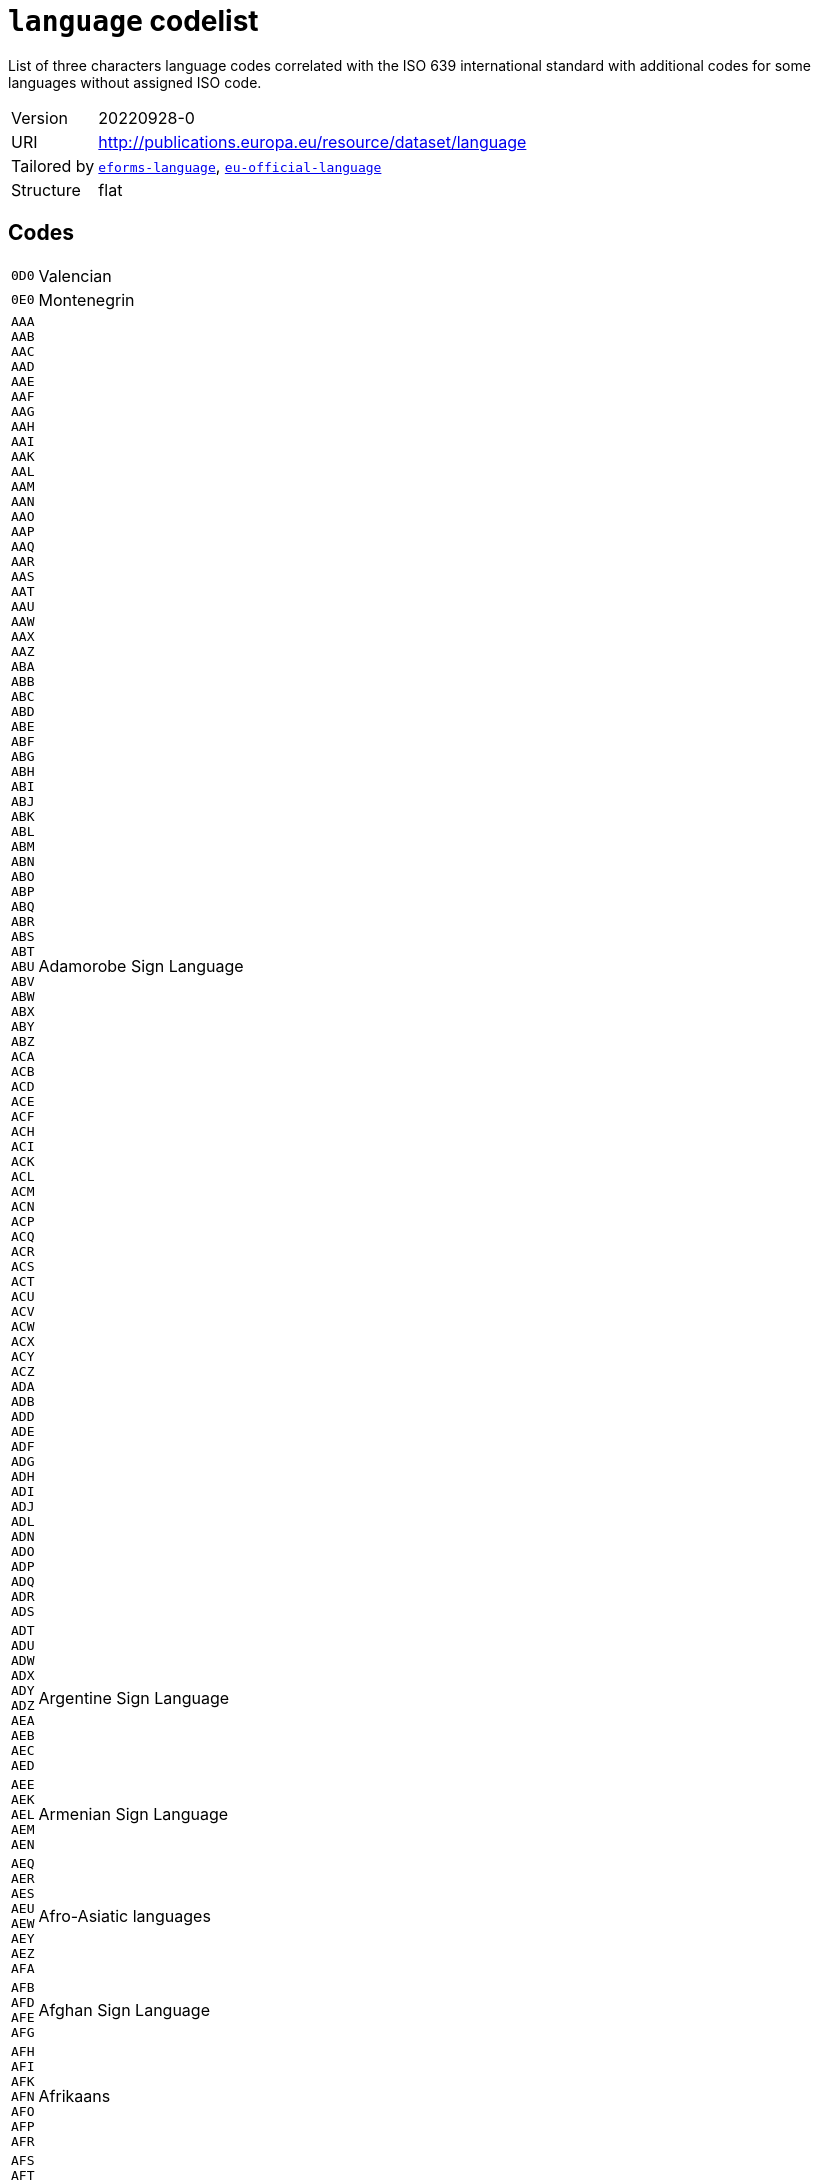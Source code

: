 = `language` codelist
:navtitle: Codelists

List of three characters language codes correlated with the ISO 639 international standard with additional codes for some languages without assigned ISO code.
[horizontal]
Version:: 20220928-0
URI:: http://publications.europa.eu/resource/dataset/language
Tailored by:: xref:code-lists/eforms-language.adoc[`eforms-language`], xref:code-lists/eu-official-language.adoc[`eu-official-language`]
Structure:: flat

== Codes
[horizontal]
  `0D0`::: Valencian
  `0E0`::: Montenegrin
  `AAA`::: 
  `AAB`::: 
  `AAC`::: 
  `AAD`::: 
  `AAE`::: 
  `AAF`::: 
  `AAG`::: 
  `AAH`::: 
  `AAI`::: 
  `AAK`::: 
  `AAL`::: 
  `AAM`::: 
  `AAN`::: 
  `AAO`::: 
  `AAP`::: 
  `AAQ`::: 
  `AAR`::: 
  `AAS`::: 
  `AAT`::: 
  `AAU`::: 
  `AAW`::: 
  `AAX`::: 
  `AAZ`::: 
  `ABA`::: 
  `ABB`::: 
  `ABC`::: 
  `ABD`::: 
  `ABE`::: 
  `ABF`::: 
  `ABG`::: 
  `ABH`::: 
  `ABI`::: 
  `ABJ`::: 
  `ABK`::: 
  `ABL`::: 
  `ABM`::: 
  `ABN`::: 
  `ABO`::: 
  `ABP`::: 
  `ABQ`::: 
  `ABR`::: 
  `ABS`::: 
  `ABT`::: 
  `ABU`::: 
  `ABV`::: 
  `ABW`::: 
  `ABX`::: 
  `ABY`::: 
  `ABZ`::: 
  `ACA`::: 
  `ACB`::: 
  `ACD`::: 
  `ACE`::: 
  `ACF`::: 
  `ACH`::: 
  `ACI`::: 
  `ACK`::: 
  `ACL`::: 
  `ACM`::: 
  `ACN`::: 
  `ACP`::: 
  `ACQ`::: 
  `ACR`::: 
  `ACS`::: 
  `ACT`::: 
  `ACU`::: 
  `ACV`::: 
  `ACW`::: 
  `ACX`::: 
  `ACY`::: 
  `ACZ`::: 
  `ADA`::: 
  `ADB`::: 
  `ADD`::: 
  `ADE`::: 
  `ADF`::: 
  `ADG`::: 
  `ADH`::: 
  `ADI`::: 
  `ADJ`::: 
  `ADL`::: 
  `ADN`::: 
  `ADO`::: 
  `ADP`::: 
  `ADQ`::: 
  `ADR`::: 
  `ADS`::: Adamorobe Sign Language
  `ADT`::: 
  `ADU`::: 
  `ADW`::: 
  `ADX`::: 
  `ADY`::: 
  `ADZ`::: 
  `AEA`::: 
  `AEB`::: 
  `AEC`::: 
  `AED`::: Argentine Sign Language
  `AEE`::: 
  `AEK`::: 
  `AEL`::: 
  `AEM`::: 
  `AEN`::: Armenian Sign Language
  `AEQ`::: 
  `AER`::: 
  `AES`::: 
  `AEU`::: 
  `AEW`::: 
  `AEY`::: 
  `AEZ`::: 
  `AFA`::: Afro-Asiatic languages
  `AFB`::: 
  `AFD`::: 
  `AFE`::: 
  `AFG`::: Afghan Sign Language
  `AFH`::: 
  `AFI`::: 
  `AFK`::: 
  `AFN`::: 
  `AFO`::: 
  `AFP`::: 
  `AFR`::: Afrikaans
  `AFS`::: 
  `AFT`::: 
  `AFU`::: 
  `AFZ`::: 
  `AGA`::: 
  `AGB`::: 
  `AGC`::: 
  `AGD`::: 
  `AGE`::: 
  `AGF`::: 
  `AGG`::: 
  `AGH`::: 
  `AGI`::: 
  `AGJ`::: 
  `AGK`::: 
  `AGL`::: 
  `AGM`::: 
  `AGN`::: 
  `AGO`::: 
  `AGP`::: 
  `AGQ`::: 
  `AGR`::: 
  `AGS`::: 
  `AGT`::: 
  `AGU`::: 
  `AGV`::: 
  `AGW`::: 
  `AGX`::: 
  `AGY`::: 
  `AGZ`::: 
  `AHA`::: 
  `AHB`::: 
  `AHG`::: 
  `AHH`::: 
  `AHI`::: 
  `AHK`::: 
  `AHL`::: 
  `AHM`::: 
  `AHN`::: 
  `AHO`::: 
  `AHP`::: 
  `AHR`::: 
  `AHS`::: 
  `AHT`::: 
  `AIA`::: 
  `AIB`::: 
  `AIC`::: 
  `AID`::: 
  `AIE`::: 
  `AIF`::: 
  `AIG`::: 
  `AIH`::: 
  `AII`::: 
  `AIJ`::: 
  `AIK`::: 
  `AIL`::: 
  `AIM`::: 
  `AIN`::: 
  `AIO`::: 
  `AIP`::: 
  `AIQ`::: 
  `AIR`::: 
  `AIS`::: 
  `AIT`::: 
  `AIW`::: 
  `AIX`::: 
  `AIY`::: 
  `AJA`::: 
  `AJG`::: 
  `AJI`::: 
  `AJN`::: Andajin
  `AJP`::: 
  `AJS`::: Algerian Jewish Sign Language
  `AJT`::: 
  `AJU`::: 
  `AJW`::: 
  `AJZ`::: 
  `AKA`::: Akan
  `AKB`::: 
  `AKC`::: 
  `AKD`::: 
  `AKE`::: 
  `AKF`::: 
  `AKG`::: 
  `AKH`::: 
  `AKI`::: 
  `AKJ`::: 
  `AKK`::: 
  `AKL`::: 
  `AKM`::: 
  `AKO`::: 
  `AKP`::: 
  `AKQ`::: 
  `AKR`::: 
  `AKS`::: 
  `AKT`::: 
  `AKU`::: 
  `AKV`::: 
  `AKW`::: 
  `AKX`::: 
  `AKY`::: 
  `AKZ`::: 
  `ALA`::: 
  `ALC`::: 
  `ALD`::: 
  `ALE`::: 
  `ALF`::: 
  `ALG`::: Algonquian languages
  `ALH`::: 
  `ALI`::: 
  `ALJ`::: 
  `ALK`::: 
  `ALL`::: 
  `ALM`::: 
  `ALN`::: 
  `ALO`::: 
  `ALP`::: 
  `ALQ`::: 
  `ALR`::: 
  `ALS`::: 
  `ALT`::: 
  `ALU`::: 
  `ALW`::: 
  `ALX`::: 
  `ALY`::: 
  `ALZ`::: 
  `AMA`::: 
  `AMB`::: 
  `AMC`::: 
  `AME`::: 
  `AMF`::: 
  `AMG`::: 
  `AMH`::: Amharic
  `AMI`::: 
  `AMJ`::: 
  `AMK`::: 
  `AML`::: 
  `AMM`::: 
  `AMN`::: 
  `AMO`::: 
  `AMP`::: 
  `AMQ`::: 
  `AMR`::: 
  `AMS`::: 
  `AMT`::: 
  `AMU`::: 
  `AMV`::: 
  `AMW`::: 
  `AMX`::: 
  `AMY`::: 
  `AMZ`::: 
  `ANA`::: 
  `ANB`::: 
  `ANC`::: 
  `AND`::: 
  `ANE`::: 
  `ANF`::: 
  `ANG`::: 
  `ANH`::: 
  `ANI`::: 
  `ANJ`::: 
  `ANK`::: 
  `ANL`::: 
  `ANM`::: 
  `ANN`::: 
  `ANO`::: 
  `ANP`::: 
  `ANQ`::: 
  `ANR`::: 
  `ANS`::: 
  `ANT`::: 
  `ANU`::: 
  `ANV`::: 
  `ANW`::: 
  `ANX`::: 
  `ANY`::: 
  `ANZ`::: 
  `AOA`::: 
  `AOB`::: 
  `AOC`::: 
  `AOD`::: 
  `AOE`::: 
  `AOF`::: 
  `AOG`::: 
  `AOH`::: 
  `AOI`::: 
  `AOJ`::: 
  `AOK`::: 
  `AOL`::: 
  `AOM`::: 
  `AON`::: 
  `AOR`::: 
  `AOS`::: 
  `AOT`::: 
  `AOU`::: A'ou
  `AOX`::: 
  `AOZ`::: 
  `APA`::: Apache languages
  `APB`::: 
  `APC`::: 
  `APD`::: 
  `APE`::: 
  `APF`::: Pahanan Agta
  `APG`::: 
  `APH`::: 
  `API`::: 
  `APJ`::: 
  `APK`::: 
  `APL`::: 
  `APM`::: 
  `APN`::: 
  `APO`::: 
  `APP`::: 
  `APQ`::: 
  `APR`::: 
  `APS`::: 
  `APT`::: 
  `APU`::: 
  `APV`::: 
  `APW`::: 
  `APX`::: 
  `APY`::: 
  `APZ`::: 
  `AQC`::: 
  `AQD`::: Ampari Dogon
  `AQG`::: 
  `AQK`::: Aninka
  `AQM`::: 
  `AQN`::: 
  `AQP`::: 
  `AQR`::: 
  `AQT`::: Angaité
  `AQZ`::: Akuntsu
  `ARA`::: Arabic
  `ARB`::: 
  `ARC`::: 
  `ARD`::: 
  `ARE`::: 
  `ARG`::: 
  `ARH`::: 
  `ARI`::: 
  `ARJ`::: 
  `ARK`::: 
  `ARL`::: 
  `ARN`::: 
  `ARO`::: Araona
  `ARP`::: 
  `ARQ`::: 
  `ARR`::: 
  `ARS`::: 
  `ART`::: Artificial languages
  `ARU`::: 
  `ARV`::: 
  `ARW`::: 
  `ARX`::: 
  `ARY`::: 
  `ARZ`::: 
  `ASA`::: 
  `ASB`::: 
  `ASC`::: 
  `ASD`::: 
  `ASE`::: American Sign Language
  `ASF`::: Australian Sign Language
  `ASG`::: 
  `ASH`::: 
  `ASI`::: 
  `ASJ`::: 
  `ASK`::: 
  `ASL`::: 
  `ASM`::: 
  `ASN`::: 
  `ASO`::: 
  `ASP`::: Algerian Sign Language
  `ASQ`::: Austrian Sign Language
  `ASR`::: 
  `ASS`::: 
  `AST`::: 
  `ASU`::: 
  `ASV`::: 
  `ASW`::: Australian Aborigines Sign Language
  `ASX`::: 
  `ASY`::: 
  `ASZ`::: 
  `ATA`::: 
  `ATB`::: 
  `ATC`::: 
  `ATD`::: 
  `ATE`::: 
  `ATG`::: 
  `ATH`::: Athapascan languages
  `ATI`::: 
  `ATJ`::: 
  `ATK`::: 
  `ATL`::: 
  `ATM`::: 
  `ATN`::: 
  `ATO`::: 
  `ATP`::: 
  `ATQ`::: 
  `ATR`::: 
  `ATS`::: 
  `ATT`::: 
  `ATU`::: 
  `ATV`::: 
  `ATW`::: 
  `ATX`::: 
  `ATY`::: 
  `ATZ`::: 
  `AUA`::: 
  `AUB`::: 
  `AUC`::: 
  `AUD`::: 
  `AUE`::: 
  `AUG`::: 
  `AUH`::: 
  `AUI`::: 
  `AUJ`::: 
  `AUK`::: 
  `AUL`::: 
  `AUM`::: 
  `AUN`::: 
  `AUO`::: 
  `AUP`::: 
  `AUQ`::: 
  `AUR`::: 
  `AUS`::: Australian languages
  `AUT`::: 
  `AUU`::: 
  `AUW`::: 
  `AUX`::: 
  `AUY`::: 
  `AUZ`::: 
  `AVA`::: 
  `AVB`::: 
  `AVD`::: 
  `AVE`::: 
  `AVI`::: 
  `AVK`::: 
  `AVL`::: 
  `AVM`::: Angkamuthi
  `AVN`::: 
  `AVO`::: 
  `AVS`::: 
  `AVT`::: 
  `AVU`::: 
  `AVV`::: 
  `AWA`::: 
  `AWB`::: 
  `AWC`::: 
  `AWE`::: 
  `AWG`::: Anguthimri
  `AWH`::: 
  `AWI`::: 
  `AWK`::: 
  `AWM`::: 
  `AWN`::: 
  `AWO`::: 
  `AWR`::: 
  `AWS`::: 
  `AWT`::: 
  `AWU`::: 
  `AWV`::: 
  `AWW`::: 
  `AWX`::: 
  `AWY`::: 
  `AXB`::: 
  `AXE`::: Ayerrerenge
  `AXG`::: 
  `AXK`::: 
  `AXL`::: Lower Southern Aranda
  `AXM`::: 
  `AXX`::: 
  `AYA`::: 
  `AYB`::: 
  `AYC`::: 
  `AYD`::: 
  `AYE`::: 
  `AYG`::: 
  `AYH`::: 
  `AYI`::: 
  `AYK`::: 
  `AYL`::: 
  `AYM`::: Aymara
  `AYN`::: 
  `AYO`::: Ayoreo
  `AYP`::: 
  `AYQ`::: 
  `AYR`::: 
  `AYS`::: 
  `AYT`::: 
  `AYU`::: 
  `AYX`::: 
  `AYY`::: 
  `AYZ`::: 
  `AZA`::: 
  `AZB`::: 
  `AZD`::: Eastern Durango Nahuatl
  `AZE`::: Azerbaijani
  `AZG`::: 
  `AZJ`::: 
  `AZM`::: 
  `AZN`::: Western Durango Nahuatl
  `AZO`::: 
  `AZT`::: 
  `AZZ`::: 
  `BAA`::: 
  `BAB`::: 
  `BAC`::: 
  `BAD`::: Banda languages
  `BAE`::: 
  `BAF`::: 
  `BAG`::: 
  `BAH`::: 
  `BAI`::: Bamileke languages
  `BAJ`::: 
  `BAK`::: 
  `BAL`::: 
  `BAM`::: 
  `BAN`::: 
  `BAO`::: 
  `BAP`::: 
  `BAR`::: 
  `BAS`::: 
  `BAT`::: Baltic languages
  `BAU`::: 
  `BAV`::: 
  `BAW`::: 
  `BAX`::: 
  `BAY`::: 
  `BAZ`::: 
  `BBA`::: 
  `BBB`::: 
  `BBC`::: 
  `BBD`::: 
  `BBE`::: 
  `BBF`::: 
  `BBG`::: 
  `BBH`::: 
  `BBI`::: 
  `BBJ`::: 
  `BBK`::: 
  `BBL`::: 
  `BBM`::: 
  `BBN`::: 
  `BBO`::: 
  `BBP`::: 
  `BBQ`::: 
  `BBR`::: 
  `BBS`::: 
  `BBT`::: 
  `BBU`::: 
  `BBV`::: 
  `BBW`::: 
  `BBX`::: 
  `BBY`::: 
  `BBZ`::: 
  `BCA`::: 
  `BCB`::: 
  `BCC`::: 
  `BCD`::: 
  `BCE`::: 
  `BCF`::: 
  `BCG`::: 
  `BCH`::: 
  `BCI`::: 
  `BCJ`::: 
  `BCK`::: 
  `BCL`::: 
  `BCM`::: 
  `BCN`::: 
  `BCO`::: 
  `BCP`::: 
  `BCQ`::: 
  `BCR`::: 
  `BCS`::: 
  `BCT`::: 
  `BCU`::: 
  `BCV`::: 
  `BCW`::: 
  `BCY`::: 
  `BCZ`::: 
  `BDA`::: 
  `BDB`::: 
  `BDC`::: 
  `BDD`::: 
  `BDE`::: 
  `BDF`::: Biage
  `BDG`::: 
  `BDH`::: 
  `BDI`::: 
  `BDJ`::: 
  `BDK`::: 
  `BDL`::: 
  `BDM`::: 
  `BDN`::: 
  `BDO`::: 
  `BDP`::: 
  `BDQ`::: 
  `BDR`::: 
  `BDS`::: 
  `BDT`::: 
  `BDU`::: 
  `BDV`::: 
  `BDW`::: 
  `BDX`::: 
  `BDY`::: 
  `BDZ`::: 
  `BEA`::: 
  `BEB`::: 
  `BEC`::: 
  `BED`::: 
  `BEE`::: 
  `BEF`::: 
  `BEG`::: 
  `BEH`::: 
  `BEI`::: 
  `BEJ`::: 
  `BEK`::: 
  `BEL`::: Belarusian
  `BEM`::: 
  `BEN`::: Bengali
  `BEO`::: 
  `BEP`::: 
  `BEQ`::: 
  `BER`::: Berber languages
  `BES`::: 
  `BET`::: 
  `BEU`::: 
  `BEV`::: 
  `BEW`::: 
  `BEX`::: 
  `BEY`::: 
  `BEZ`::: 
  `BFA`::: 
  `BFB`::: 
  `BFC`::: 
  `BFD`::: 
  `BFE`::: 
  `BFF`::: 
  `BFG`::: 
  `BFH`::: 
  `BFI`::: British Sign Language
  `BFJ`::: 
  `BFK`::: Ban Khor Sign Language
  `BFL`::: 
  `BFM`::: 
  `BFN`::: 
  `BFO`::: 
  `BFP`::: 
  `BFQ`::: 
  `BFR`::: 
  `BFS`::: 
  `BFT`::: 
  `BFU`::: 
  `BFW`::: 
  `BFX`::: Bantayanon
  `BFY`::: 
  `BFZ`::: 
  `BGA`::: 
  `BGB`::: 
  `BGC`::: 
  `BGD`::: 
  `BGE`::: 
  `BGF`::: 
  `BGG`::: 
  `BGI`::: 
  `BGJ`::: 
  `BGK`::: 
  `BGL`::: 
  `BGM`::: 
  `BGN`::: 
  `BGO`::: 
  `BGP`::: 
  `BGQ`::: 
  `BGR`::: 
  `BGS`::: 
  `BGT`::: 
  `BGU`::: 
  `BGV`::: 
  `BGW`::: 
  `BGX`::: 
  `BGY`::: 
  `BGZ`::: 
  `BHA`::: 
  `BHB`::: 
  `BHC`::: 
  `BHD`::: 
  `BHE`::: 
  `BHF`::: 
  `BHG`::: 
  `BHH`::: 
  `BHI`::: 
  `BHJ`::: 
  `BHK`::: 
  `BHL`::: 
  `BHM`::: 
  `BHN`::: 
  `BHO`::: 
  `BHP`::: 
  `BHQ`::: 
  `BHR`::: 
  `BHS`::: 
  `BHT`::: 
  `BHU`::: 
  `BHV`::: 
  `BHW`::: 
  `BHX`::: 
  `BHY`::: 
  `BHZ`::: 
  `BIA`::: 
  `BIB`::: 
  `BIC`::: 
  `BID`::: 
  `BIE`::: 
  `BIF`::: 
  `BIG`::: 
  `BIJ`::: 
  `BIK`::: 
  `BIL`::: 
  `BIM`::: 
  `BIN`::: 
  `BIO`::: 
  `BIP`::: 
  `BIQ`::: 
  `BIR`::: 
  `BIS`::: Bislama
  `BIT`::: 
  `BIU`::: 
  `BIV`::: 
  `BIW`::: 
  `BIX`::: 
  `BIY`::: 
  `BIZ`::: 
  `BJA`::: 
  `BJB`::: 
  `BJC`::: 
  `BJD`::: 
  `BJE`::: 
  `BJF`::: 
  `BJG`::: 
  `BJH`::: 
  `BJI`::: 
  `BJJ`::: 
  `BJK`::: 
  `BJL`::: 
  `BJM`::: 
  `BJN`::: 
  `BJO`::: 
  `BJP`::: Fanamaket
  `BJQ`::: 
  `BJR`::: 
  `BJS`::: 
  `BJT`::: 
  `BJU`::: 
  `BJV`::: 
  `BJW`::: 
  `BJX`::: 
  `BJY`::: 
  `BJZ`::: 
  `BKA`::: 
  `BKB`::: 
  `BKC`::: 
  `BKD`::: 
  `BKF`::: 
  `BKG`::: 
  `BKH`::: 
  `BKI`::: 
  `BKJ`::: 
  `BKK`::: 
  `BKL`::: 
  `BKM`::: 
  `BKN`::: 
  `BKO`::: 
  `BKP`::: 
  `BKQ`::: 
  `BKR`::: 
  `BKS`::: 
  `BKT`::: 
  `BKU`::: 
  `BKV`::: 
  `BKW`::: 
  `BKX`::: 
  `BKY`::: 
  `BKZ`::: 
  `BLA`::: 
  `BLB`::: 
  `BLC`::: 
  `BLD`::: 
  `BLE`::: 
  `BLF`::: 
  `BLG`::: 
  `BLH`::: 
  `BLI`::: 
  `BLJ`::: 
  `BLK`::: 
  `BLL`::: 
  `BLM`::: 
  `BLN`::: 
  `BLO`::: 
  `BLP`::: 
  `BLQ`::: 
  `BLR`::: 
  `BLS`::: 
  `BLT`::: 
  `BLV`::: 
  `BLW`::: 
  `BLX`::: 
  `BLY`::: 
  `BLZ`::: 
  `BMA`::: 
  `BMB`::: 
  `BMC`::: 
  `BMD`::: 
  `BME`::: 
  `BMF`::: 
  `BMG`::: 
  `BMH`::: 
  `BMI`::: 
  `BMJ`::: 
  `BMK`::: 
  `BML`::: 
  `BMM`::: 
  `BMN`::: 
  `BMO`::: 
  `BMP`::: 
  `BMQ`::: 
  `BMR`::: 
  `BMS`::: 
  `BMT`::: 
  `BMU`::: 
  `BMV`::: 
  `BMW`::: 
  `BMX`::: 
  `BMY`::: 
  `BMZ`::: 
  `BNA`::: 
  `BNB`::: 
  `BNC`::: 
  `BND`::: 
  `BNE`::: 
  `BNF`::: 
  `BNG`::: 
  `BNI`::: 
  `BNJ`::: 
  `BNK`::: 
  `BNL`::: 
  `BNM`::: 
  `BNN`::: 
  `BNO`::: 
  `BNP`::: 
  `BNQ`::: 
  `BNR`::: 
  `BNS`::: 
  `BNT`::: Bantu languages
  `BNU`::: 
  `BNV`::: 
  `BNW`::: 
  `BNX`::: 
  `BNY`::: 
  `BNZ`::: 
  `BOA`::: 
  `BOB`::: 
  `BOD`::: Tibetan
  `BOE`::: 
  `BOF`::: 
  `BOG`::: Bamako Sign Language
  `BOH`::: 
  `BOI`::: 
  `BOJ`::: 
  `BOK`::: 
  `BOL`::: 
  `BOM`::: 
  `BON`::: 
  `BOO`::: 
  `BOP`::: 
  `BOQ`::: 
  `BOR`::: 
  `BOS`::: Bosnian
  `BOT`::: 
  `BOU`::: 
  `BOV`::: 
  `BOW`::: 
  `BOX`::: 
  `BOY`::: 
  `BOZ`::: 
  `BPA`::: 
  `BPB`::: 
  `BPC`::: Mbuk
  `BPD`::: 
  `BPE`::: Bauni
  `BPG`::: 
  `BPH`::: 
  `BPI`::: 
  `BPJ`::: 
  `BPK`::: 
  `BPL`::: 
  `BPM`::: 
  `BPN`::: 
  `BPO`::: 
  `BPP`::: 
  `BPQ`::: 
  `BPR`::: 
  `BPS`::: 
  `BPT`::: 
  `BPU`::: 
  `BPV`::: 
  `BPW`::: 
  `BPX`::: 
  `BPY`::: 
  `BPZ`::: 
  `BQA`::: 
  `BQB`::: 
  `BQC`::: 
  `BQD`::: 
  `BQF`::: 
  `BQG`::: 
  `BQH`::: 
  `BQI`::: 
  `BQJ`::: 
  `BQK`::: 
  `BQL`::: 
  `BQM`::: 
  `BQN`::: Bulgarian Sign Language
  `BQO`::: 
  `BQP`::: 
  `BQQ`::: 
  `BQR`::: 
  `BQS`::: 
  `BQT`::: 
  `BQU`::: 
  `BQV`::: 
  `BQW`::: 
  `BQX`::: 
  `BQY`::: Bengkala Sign Language
  `BQZ`::: 
  `BRA`::: 
  `BRB`::: 
  `BRC`::: 
  `BRD`::: 
  `BRE`::: Breton
  `BRF`::: 
  `BRG`::: Baure
  `BRH`::: 
  `BRI`::: 
  `BRJ`::: 
  `BRK`::: 
  `BRL`::: 
  `BRM`::: 
  `BRN`::: 
  `BRO`::: 
  `BRP`::: 
  `BRQ`::: 
  `BRR`::: 
  `BRS`::: 
  `BRT`::: 
  `BRU`::: 
  `BRV`::: 
  `BRW`::: 
  `BRX`::: 
  `BRY`::: 
  `BRZ`::: 
  `BSA`::: 
  `BSB`::: 
  `BSC`::: 
  `BSE`::: 
  `BSF`::: 
  `BSG`::: 
  `BSH`::: 
  `BSI`::: 
  `BSJ`::: 
  `BSK`::: 
  `BSL`::: 
  `BSM`::: 
  `BSN`::: 
  `BSO`::: 
  `BSP`::: 
  `BSQ`::: 
  `BSR`::: 
  `BSS`::: 
  `BST`::: 
  `BSU`::: 
  `BSV`::: 
  `BSW`::: 
  `BSX`::: 
  `BSY`::: 
  `BTA`::: 
  `BTB`::: 
  `BTC`::: 
  `BTD`::: 
  `BTE`::: 
  `BTF`::: 
  `BTG`::: 
  `BTH`::: 
  `BTI`::: 
  `BTJ`::: 
  `BTK`::: Batak languages
  `BTL`::: 
  `BTM`::: 
  `BTN`::: 
  `BTO`::: 
  `BTP`::: 
  `BTQ`::: 
  `BTR`::: 
  `BTS`::: 
  `BTT`::: 
  `BTU`::: 
  `BTV`::: 
  `BTW`::: 
  `BTX`::: 
  `BTY`::: 
  `BTZ`::: 
  `BUA`::: 
  `BUB`::: 
  `BUC`::: 
  `BUD`::: 
  `BUE`::: 
  `BUF`::: 
  `BUG`::: 
  `BUH`::: 
  `BUI`::: 
  `BUJ`::: 
  `BUK`::: 
  `BUL`::: Bulgarian
  `BUM`::: 
  `BUN`::: 
  `BUO`::: 
  `BUP`::: 
  `BUQ`::: 
  `BUS`::: 
  `BUT`::: 
  `BUU`::: 
  `BUV`::: 
  `BUW`::: 
  `BUX`::: 
  `BUY`::: 
  `BUZ`::: 
  `BVA`::: 
  `BVB`::: 
  `BVC`::: 
  `BVD`::: 
  `BVE`::: 
  `BVF`::: 
  `BVG`::: 
  `BVH`::: 
  `BVI`::: 
  `BVJ`::: 
  `BVK`::: 
  `BVL`::: Bolivian Sign Language
  `BVM`::: 
  `BVN`::: 
  `BVO`::: 
  `BVP`::: Bumang
  `BVQ`::: 
  `BVR`::: 
  `BVT`::: 
  `BVU`::: 
  `BVV`::: 
  `BVW`::: 
  `BVX`::: 
  `BVY`::: Baybayanon
  `BVZ`::: 
  `BWA`::: 
  `BWB`::: 
  `BWC`::: 
  `BWD`::: 
  `BWE`::: 
  `BWF`::: 
  `BWG`::: 
  `BWH`::: 
  `BWI`::: 
  `BWJ`::: 
  `BWK`::: 
  `BWL`::: 
  `BWM`::: 
  `BWN`::: 
  `BWO`::: 
  `BWP`::: 
  `BWQ`::: 
  `BWR`::: 
  `BWS`::: 
  `BWT`::: 
  `BWU`::: 
  `BWW`::: 
  `BWX`::: 
  `BWY`::: 
  `BWZ`::: 
  `BXA`::: 
  `BXB`::: 
  `BXC`::: 
  `BXD`::: 
  `BXE`::: 
  `BXF`::: 
  `BXG`::: 
  `BXH`::: 
  `BXI`::: 
  `BXJ`::: 
  `BXK`::: 
  `BXL`::: 
  `BXM`::: 
  `BXN`::: 
  `BXO`::: 
  `BXP`::: 
  `BXQ`::: 
  `BXR`::: 
  `BXS`::: 
  `BXU`::: 
  `BXV`::: 
  `BXW`::: 
  `BXX`::: 
  `BXZ`::: 
  `BYA`::: 
  `BYB`::: 
  `BYC`::: 
  `BYD`::: 
  `BYE`::: 
  `BYF`::: 
  `BYG`::: 
  `BYH`::: 
  `BYI`::: 
  `BYJ`::: 
  `BYK`::: 
  `BYL`::: 
  `BYM`::: 
  `BYN`::: 
  `BYO`::: 
  `BYP`::: 
  `BYQ`::: 
  `BYR`::: 
  `BYS`::: 
  `BYT`::: 
  `BYV`::: 
  `BYW`::: 
  `BYX`::: 
  `BYY`::: 
  `BYZ`::: 
  `BZA`::: 
  `BZB`::: 
  `BZC`::: Southern Betsimisaraka Malagasy
  `BZD`::: 
  `BZE`::: 
  `BZF`::: 
  `BZG`::: 
  `BZH`::: 
  `BZI`::: 
  `BZJ`::: 
  `BZK`::: 
  `BZL`::: 
  `BZM`::: 
  `BZN`::: 
  `BZO`::: 
  `BZP`::: 
  `BZQ`::: 
  `BZR`::: 
  `BZS`::: Brazilian Sign Language
  `BZT`::: 
  `BZU`::: 
  `BZV`::: 
  `BZW`::: 
  `BZX`::: 
  `BZY`::: 
  `BZZ`::: 
  `CAA`::: 
  `CAB`::: 
  `CAC`::: 
  `CAD`::: 
  `CAE`::: 
  `CAF`::: 
  `CAG`::: 
  `CAH`::: 
  `CAI`::: Central American Indian languages
  `CAJ`::: 
  `CAK`::: 
  `CAL`::: Carolinian
  `CAM`::: 
  `CAN`::: 
  `CAO`::: Chacobo
  `CAP`::: 
  `CAQ`::: 
  `CAR`::: 
  `CAS`::: Chimane
  `CAT`::: Catalan
  `CAU`::: Caucasian languages
  `CAV`::: Cavineña
  `CAW`::: Kallawaya
  `CAX`::: Chiquitano
  `CAY`::: 
  `CAZ`::: Canichana
  `CBB`::: 
  `CBC`::: 
  `CBD`::: 
  `CBE`::: 
  `CBG`::: 
  `CBH`::: 
  `CBI`::: 
  `CBJ`::: 
  `CBK`::: 
  `CBL`::: 
  `CBN`::: 
  `CBO`::: 
  `CBQ`::: Tsucuba
  `CBR`::: 
  `CBS`::: 
  `CBT`::: 
  `CBU`::: 
  `CBV`::: 
  `CBW`::: Kinabalian
  `CBY`::: 
  `CCA`::: 
  `CCC`::: 
  `CCD`::: 
  `CCE`::: 
  `CCG`::: 
  `CCH`::: 
  `CCJ`::: 
  `CCL`::: 
  `CCM`::: 
  `CCO`::: 
  `CCP`::: 
  `CCQ`::: 
  `CCR`::: 
  `CDA`::: 
  `CDE`::: 
  `CDF`::: 
  `CDG`::: 
  `CDH`::: 
  `CDI`::: 
  `CDJ`::: 
  `CDM`::: 
  `CDN`::: 
  `CDO`::: 
  `CDR`::: 
  `CDS`::: Chadian Sign Language
  `CDY`::: 
  `CDZ`::: 
  `CEA`::: 
  `CEB`::: 
  `CEG`::: 
  `CEK`::: Eastern Khumi Chin
  `CEL`::: Celtic languages
  `CEN`::: 
  `CES`::: Czech
  `CET`::: 
  `CEY`::: Ekai Chin
  `CFA`::: 
  `CFD`::: 
  `CFG`::: 
  `CFM`::: 
  `CGA`::: 
  `CGC`::: 
  `CGG`::: 
  `CGK`::: 
  `CHA`::: Chamorro
  `CHB`::: 
  `CHC`::: 
  `CHD`::: 
  `CHE`::: 
  `CHF`::: 
  `CHG`::: 
  `CHH`::: 
  `CHJ`::: 
  `CHK`::: 
  `CHL`::: 
  `CHM`::: 
  `CHN`::: Chinook jargon
  `CHO`::: 
  `CHP`::: 
  `CHQ`::: 
  `CHR`::: 
  `CHT`::: 
  `CHU`::: 
  `CHV`::: 
  `CHW`::: 
  `CHX`::: 
  `CHY`::: 
  `CHZ`::: 
  `CIA`::: 
  `CIB`::: 
  `CIC`::: 
  `CID`::: 
  `CIE`::: 
  `CIH`::: 
  `CIK`::: 
  `CIM`::: 
  `CIN`::: 
  `CIP`::: 
  `CIR`::: 
  `CIW`::: 
  `CIY`::: 
  `CJA`::: 
  `CJE`::: 
  `CJH`::: 
  `CJI`::: 
  `CJK`::: 
  `CJM`::: 
  `CJN`::: 
  `CJO`::: 
  `CJP`::: 
  `CJR`::: 
  `CJS`::: 
  `CJV`::: 
  `CJY`::: 
  `CKA`::: 
  `CKB`::: Central Kurdish
  `CKH`::: 
  `CKL`::: 
  `CKM`::: Chakavian
  `CKN`::: Kaang Chin
  `CKO`::: 
  `CKQ`::: 
  `CKR`::: 
  `CKS`::: 
  `CKT`::: 
  `CKU`::: 
  `CKV`::: 
  `CKX`::: 
  `CKY`::: 
  `CKZ`::: 
  `CLA`::: 
  `CLC`::: 
  `CLD`::: 
  `CLE`::: 
  `CLH`::: 
  `CLI`::: 
  `CLJ`::: Laitu Chin
  `CLK`::: 
  `CLL`::: 
  `CLM`::: 
  `CLO`::: 
  `CLT`::: Lautu Chin
  `CLU`::: 
  `CLW`::: 
  `CLY`::: 
  `CMA`::: 
  `CMC`::: Chamic languages
  `CME`::: 
  `CMG`::: 
  `CMI`::: 
  `CMK`::: 
  `CML`::: 
  `CMM`::: 
  `CMN`::: Mandarin Chinese
  `CMO`::: 
  `CMR`::: 
  `CMS`::: 
  `CMT`::: 
  `CNA`::: 
  `CNB`::: 
  `CNC`::: 
  `CNG`::: 
  `CNH`::: 
  `CNI`::: 
  `CNK`::: 
  `CNL`::: 
  `CNO`::: 
  `CNP`::: Northern Ping Chinese
  `CNQ`::: Chung
  `CNR`::: Montenegrin
  `CNS`::: 
  `CNT`::: 
  `CNU`::: 
  `CNW`::: 
  `CNX`::: 
  `COA`::: 
  `COB`::: 
  `COC`::: 
  `COD`::: 
  `COE`::: 
  `COF`::: 
  `COG`::: 
  `COH`::: 
  `COJ`::: 
  `COK`::: 
  `COL`::: 
  `COM`::: 
  `CON`::: 
  `COO`::: 
  `COP`::: 
  `COQ`::: 
  `COR`::: Cornish
  `COS`::: Corsican
  `COT`::: 
  `COU`::: 
  `COV`::: 
  `COW`::: 
  `COX`::: 
  `COY`::: 
  `COZ`::: 
  `CPA`::: 
  `CPB`::: 
  `CPC`::: 
  `CPG`::: 
  `CPI`::: 
  `CPN`::: 
  `CPO`::: Kpeego
  `CPS`::: 
  `CPU`::: 
  `CPX`::: 
  `CPY`::: 
  `CQD`::: 
  `CQU`::: 
  `CRA`::: 
  `CRB`::: 
  `CRC`::: 
  `CRD`::: 
  `CRE`::: 
  `CRF`::: 
  `CRG`::: 
  `CRH`::: 
  `CRI`::: 
  `CRJ`::: 
  `CRK`::: 
  `CRL`::: 
  `CRM`::: 
  `CRN`::: 
  `CRO`::: 
  `CRQ`::: 
  `CRR`::: 
  `CRS`::: Seselwa Creole French
  `CRT`::: 
  `CRV`::: 
  `CRW`::: 
  `CRX`::: 
  `CRY`::: 
  `CRZ`::: 
  `CSA`::: 
  `CSB`::: Kashubian
  `CSC`::: Catalan Sign Language
  `CSD`::: Chiangmai Sign Language
  `CSE`::: Czech Sign Language
  `CSF`::: Cuban Sign Language
  `CSG`::: Chilean Sign Language
  `CSH`::: 
  `CSI`::: 
  `CSJ`::: Songlai Chin
  `CSK`::: 
  `CSL`::: Chinese Sign Language
  `CSM`::: 
  `CSN`::: Colombian Sign Language
  `CSO`::: 
  `CSP`::: Southern Ping Chinese
  `CSQ`::: Croatian Sign Language
  `CSR`::: Costa Rican Sign Language
  `CSS`::: 
  `CST`::: 
  `CSV`::: Sumtu Chin
  `CSW`::: 
  `CSX`::: Cambodian Sign Language
  `CSY`::: 
  `CSZ`::: 
  `CTA`::: 
  `CTC`::: 
  `CTD`::: 
  `CTE`::: 
  `CTG`::: 
  `CTH`::: Thaiphum Chin
  `CTL`::: 
  `CTM`::: 
  `CTN`::: 
  `CTO`::: 
  `CTP`::: 
  `CTS`::: 
  `CTT`::: 
  `CTU`::: 
  `CTY`::: Moundadan Chetty
  `CTZ`::: 
  `CUA`::: 
  `CUB`::: 
  `CUC`::: 
  `CUG`::: 
  `CUH`::: 
  `CUI`::: 
  `CUJ`::: 
  `CUK`::: 
  `CUL`::: 
  `CUM`::: 
  `CUO`::: 
  `CUP`::: 
  `CUQ`::: 
  `CUR`::: 
  `CUS`::: Cushitic languages
  `CUT`::: 
  `CUU`::: 
  `CUV`::: 
  `CUW`::: 
  `CUX`::: 
  `CUY`::: Cuitlatec
  `CVG`::: 
  `CVN`::: 
  `CWA`::: 
  `CWB`::: 
  `CWD`::: 
  `CWE`::: 
  `CWG`::: 
  `CWT`::: 
  `CYA`::: 
  `CYB`::: Cayubaba
  `CYM`::: Welsh
  `CYO`::: 
  `CZH`::: 
  `CZK`::: 
  `CZN`::: 
  `CZO`::: 
  `CZT`::: 
  `DAA`::: 
  `DAC`::: 
  `DAD`::: 
  `DAE`::: 
  `DAF`::: 
  `DAG`::: 
  `DAH`::: 
  `DAI`::: 
  `DAJ`::: 
  `DAK`::: 
  `DAL`::: 
  `DAM`::: 
  `DAN`::: Danish
  `DAO`::: 
  `DAP`::: 
  `DAQ`::: 
  `DAR`::: 
  `DAS`::: 
  `DAU`::: 
  `DAV`::: 
  `DAW`::: 
  `DAX`::: 
  `DAY`::: Land Dayak languages
  `DAZ`::: 
  `DBA`::: 
  `DBB`::: 
  `DBD`::: 
  `DBE`::: 
  `DBF`::: 
  `DBG`::: 
  `DBI`::: 
  `DBJ`::: 
  `DBL`::: 
  `DBM`::: 
  `DBN`::: 
  `DBO`::: 
  `DBP`::: 
  `DBQ`::: 
  `DBR`::: 
  `DBT`::: Ben Tey Dogon
  `DBU`::: 
  `DBV`::: 
  `DBW`::: Bankan Tey Dogon
  `DBY`::: 
  `DCC`::: 
  `DCR`::: 
  `DDA`::: Dadi Dadi
  `DDD`::: 
  `DDE`::: 
  `DDG`::: 
  `DDI`::: 
  `DDJ`::: 
  `DDN`::: 
  `DDO`::: 
  `DDR`::: Dhudhuroa
  `DDS`::: 
  `DDW`::: 
  `DEC`::: 
  `DED`::: 
  `DEE`::: 
  `DEF`::: 
  `DEG`::: 
  `DEH`::: 
  `DEI`::: 
  `DEK`::: 
  `DEL`::: 
  `DEM`::: 
  `DEN`::: 
  `DEP`::: 
  `DEQ`::: 
  `DER`::: 
  `DES`::: 
  `DEU`::: German
  `DEV`::: 
  `DEZ`::: 
  `DGA`::: 
  `DGB`::: 
  `DGC`::: 
  `DGD`::: 
  `DGE`::: 
  `DGG`::: 
  `DGH`::: 
  `DGI`::: 
  `DGK`::: 
  `DGL`::: Dongolawi
  `DGN`::: 
  `DGO`::: 
  `DGR`::: 
  `DGS`::: 
  `DGT`::: Ndra'ngith
  `DGU`::: 
  `DGW`::: Daungwurrung
  `DGX`::: 
  `DGZ`::: 
  `DHA`::: 
  `DHD`::: 
  `DHG`::: 
  `DHI`::: 
  `DHL`::: 
  `DHM`::: 
  `DHN`::: 
  `DHO`::: 
  `DHR`::: 
  `DHS`::: 
  `DHU`::: 
  `DHV`::: 
  `DHW`::: 
  `DHX`::: Dhungaloo
  `DIA`::: 
  `DIB`::: 
  `DIC`::: 
  `DID`::: 
  `DIF`::: 
  `DIG`::: 
  `DIH`::: 
  `DII`::: 
  `DIJ`::: 
  `DIK`::: 
  `DIL`::: 
  `DIM`::: 
  `DIN`::: 
  `DIO`::: 
  `DIP`::: 
  `DIQ`::: 
  `DIR`::: 
  `DIS`::: 
  `DIT`::: 
  `DIU`::: 
  `DIV`::: Dhivehi
  `DIW`::: 
  `DIX`::: 
  `DIY`::: 
  `DIZ`::: 
  `DJA`::: Djadjawurrung
  `DJB`::: 
  `DJC`::: 
  `DJD`::: 
  `DJE`::: 
  `DJF`::: 
  `DJI`::: 
  `DJJ`::: 
  `DJK`::: 
  `DJL`::: 
  `DJM`::: 
  `DJN`::: 
  `DJO`::: 
  `DJR`::: 
  `DJU`::: 
  `DJW`::: 
  `DKA`::: 
  `DKG`::: Kadung
  `DKK`::: 
  `DKL`::: 
  `DKR`::: 
  `DKS`::: 
  `DKX`::: 
  `DLG`::: 
  `DLK`::: Dahalik
  `DLM`::: 
  `DLN`::: 
  `DMA`::: 
  `DMB`::: Mombo Dogon
  `DMC`::: 
  `DMD`::: Madhi Madhi
  `DME`::: 
  `DMF`::: Medefaidrin
  `DMG`::: 
  `DMK`::: 
  `DML`::: 
  `DMM`::: 
  `DMO`::: 
  `DMR`::: 
  `DMS`::: 
  `DMU`::: 
  `DMV`::: 
  `DMW`::: Mudburra
  `DMX`::: 
  `DMY`::: 
  `DNA`::: 
  `DND`::: 
  `DNE`::: 
  `DNG`::: 
  `DNI`::: 
  `DNJ`::: Dan
  `DNK`::: 
  `DNN`::: 
  `DNO`::: Ndrulo
  `DNR`::: 
  `DNT`::: 
  `DNU`::: 
  `DNV`::: Danu
  `DNW`::: 
  `DNY`::: 
  `DOA`::: 
  `DOB`::: 
  `DOC`::: 
  `DOE`::: 
  `DOF`::: 
  `DOH`::: 
  `DOI`::: 
  `DOK`::: 
  `DOL`::: 
  `DON`::: 
  `DOO`::: 
  `DOP`::: 
  `DOQ`::: Dominican Sign Language
  `DOR`::: 
  `DOS`::: 
  `DOT`::: 
  `DOV`::: 
  `DOW`::: 
  `DOX`::: 
  `DOY`::: 
  `DOZ`::: 
  `DPP`::: 
  `DRA`::: Dravidian languages
  `DRB`::: 
  `DRC`::: Minderico
  `DRD`::: 
  `DRE`::: 
  `DRG`::: 
  `DRH`::: 
  `DRI`::: 
  `DRL`::: 
  `DRN`::: 
  `DRO`::: 
  `DRQ`::: 
  `DRR`::: 
  `DRS`::: 
  `DRT`::: 
  `DRU`::: 
  `DRW`::: 
  `DRY`::: 
  `DSB`::: Lower Sorbian
  `DSE`::: Dutch Sign Language
  `DSH`::: 
  `DSI`::: 
  `DSL`::: Danish Sign Language
  `DSN`::: 
  `DSO`::: 
  `DSQ`::: 
  `DSZ`::: Mardin Sign Language
  `DTA`::: 
  `DTB`::: 
  `DTD`::: Ditidaht
  `DTH`::: Adithinngithigh
  `DTI`::: 
  `DTK`::: 
  `DTM`::: 
  `DTN`::: Daatsʼíin
  `DTO`::: Tommo So Dogon
  `DTP`::: 
  `DTR`::: 
  `DTS`::: 
  `DTT`::: 
  `DTU`::: 
  `DTY`::: Doteli
  `DUA`::: 
  `DUB`::: 
  `DUC`::: 
  `DUD`::: 
  `DUE`::: 
  `DUF`::: 
  `DUG`::: 
  `DUH`::: 
  `DUI`::: 
  `DUJ`::: 
  `DUK`::: 
  `DUL`::: 
  `DUM`::: 
  `DUN`::: 
  `DUO`::: 
  `DUP`::: 
  `DUQ`::: 
  `DUR`::: 
  `DUS`::: 
  `DUU`::: 
  `DUV`::: 
  `DUW`::: 
  `DUX`::: 
  `DUY`::: 
  `DUZ`::: 
  `DVA`::: 
  `DWA`::: 
  `DWK`::: Dawik Kui
  `DWL`::: 
  `DWR`::: 
  `DWS`::: 
  `DWU`::: Dhuwal
  `DWW`::: 
  `DWY`::: Dhuwaya
  `DWZ`::: Dewas Rai
  `DYA`::: 
  `DYB`::: 
  `DYD`::: 
  `DYG`::: 
  `DYI`::: 
  `DYM`::: 
  `DYN`::: 
  `DYO`::: 
  `DYU`::: 
  `DYY`::: 
  `DZA`::: 
  `DZD`::: 
  `DZE`::: Jiwarli
  `DZG`::: 
  `DZL`::: 
  `DZN`::: 
  `DZO`::: Dzongkha
  `EAA`::: Karenggapa
  `EBC`::: Beginci
  `EBG`::: 
  `EBK`::: Eastern Bontok
  `EBO`::: 
  `EBR`::: 
  `EBU`::: 
  `ECR`::: 
  `ECS`::: Ecuadorian Sign Language
  `ECY`::: 
  `EEE`::: 
  `EFA`::: 
  `EFE`::: 
  `EFI`::: 
  `EGA`::: 
  `EGL`::: 
  `EGM`::: Benamanga
  `EGO`::: 
  `EGY`::: 
  `EHS`::: Miyakubo Sign Language
  `EHU`::: 
  `EIP`::: 
  `EIT`::: 
  `EIV`::: 
  `EJA`::: 
  `EKA`::: 
  `EKE`::: 
  `EKG`::: 
  `EKI`::: 
  `EKK`::: 
  `EKL`::: 
  `EKM`::: 
  `EKO`::: 
  `EKP`::: 
  `EKR`::: 
  `EKY`::: 
  `ELE`::: 
  `ELH`::: 
  `ELI`::: 
  `ELK`::: 
  `ELL`::: Greek
  `ELM`::: 
  `ELO`::: 
  `ELP`::: 
  `ELU`::: 
  `ELX`::: 
  `EMA`::: 
  `EMB`::: 
  `EME`::: 
  `EMG`::: 
  `EMI`::: 
  `EMK`::: 
  `EMM`::: 
  `EMN`::: 
  `EMO`::: 
  `EMP`::: 
  `EMQ`::: Eastern Minyag
  `EMS`::: 
  `EMU`::: 
  `EMW`::: 
  `EMX`::: Erromintxela
  `EMY`::: 
  `EMZ`::: Mbessa
  `ENA`::: 
  `ENB`::: 
  `ENC`::: 
  `END`::: 
  `ENF`::: 
  `ENG`::: English
  `ENH`::: 
  `ENL`::: Enlhet
  `ENM`::: 
  `ENN`::: 
  `ENO`::: 
  `ENQ`::: 
  `ENR`::: 
  `ENU`::: 
  `ENV`::: 
  `ENW`::: 
  `ENX`::: Enxet
  `EOT`::: 
  `EPI`::: 
  `EPO`::: Esperanto
  `ERA`::: 
  `ERG`::: 
  `ERH`::: 
  `ERI`::: 
  `ERK`::: 
  `ERO`::: 
  `ERR`::: 
  `ERS`::: 
  `ERT`::: 
  `ERW`::: 
  `ESE`::: Ese Ejja
  `ESG`::: Aheri Gondi
  `ESH`::: 
  `ESI`::: 
  `ESK`::: 
  `ESL`::: Egyptian Sign Language
  `ESM`::: 
  `ESN`::: Salvadoran Sign Language
  `ESO`::: Estonian Sign Language
  `ESQ`::: 
  `ESS`::: 
  `EST`::: Estonian
  `ESU`::: 
  `ESY`::: Eskayan
  `ETB`::: 
  `ETC`::: 
  `ETH`::: Ethiopian Sign Language
  `ETN`::: 
  `ETO`::: 
  `ETR`::: 
  `ETS`::: 
  `ETT`::: 
  `ETU`::: 
  `ETX`::: 
  `ETZ`::: 
  `EUS`::: Basque
  `EVE`::: 
  `EVH`::: 
  `EVN`::: 
  `EWE`::: Ewe
  `EWO`::: 
  `EXT`::: 
  `EYA`::: 
  `EYO`::: 
  `EZA`::: Ezaa
  `EZE`::: 
  `FAA`::: 
  `FAB`::: 
  `FAD`::: 
  `FAF`::: 
  `FAG`::: 
  `FAH`::: 
  `FAI`::: 
  `FAJ`::: 
  `FAK`::: 
  `FAL`::: 
  `FAM`::: 
  `FAN`::: 
  `FAO`::: Faroese
  `FAP`::: 
  `FAR`::: 
  `FAS`::: Persian
  `FAT`::: 
  `FAU`::: 
  `FAX`::: 
  `FAY`::: 
  `FAZ`::: 
  `FBL`::: West Albay Bikol
  `FCS`::: Quebec Sign Language
  `FER`::: 
  `FFI`::: 
  `FFM`::: 
  `FGR`::: 
  `FIA`::: 
  `FIE`::: 
  `FIF`::: Faifi
  `FIJ`::: Fijian
  `FIL`::: Filipino
  `FIN`::: Finnish
  `FIP`::: 
  `FIR`::: 
  `FIT`::: 
  `FIU`::: Finno-Ugrian languages
  `FIW`::: 
  `FKK`::: Kirya-Konzəl
  `FKV`::: 
  `FLA`::: 
  `FLH`::: 
  `FLI`::: 
  `FLL`::: 
  `FLN`::: 
  `FLR`::: 
  `FLY`::: 
  `FMP`::: 
  `FMU`::: 
  `FNB`::: Fanbak
  `FNG`::: 
  `FNI`::: 
  `FOD`::: 
  `FOI`::: 
  `FOM`::: 
  `FON`::: 
  `FOR`::: 
  `FOS`::: 
  `FPE`::: 
  `FQS`::: 
  `FRA`::: French
  `FRC`::: 
  `FRD`::: 
  `FRK`::: 
  `FRM`::: 
  `FRO`::: 
  `FRP`::: 
  `FRQ`::: 
  `FRR`::: 
  `FRS`::: 
  `FRT`::: 
  `FRY`::: Frisian
  `FSE`::: Finnish Sign Language
  `FSL`::: French Sign Language
  `FSS`::: Finland-Swedish Sign Language
  `FUB`::: 
  `FUC`::: 
  `FUD`::: 
  `FUE`::: 
  `FUF`::: 
  `FUH`::: 
  `FUI`::: 
  `FUJ`::: 
  `FUL`::: Fula
  `FUM`::: 
  `FUN`::: 
  `FUQ`::: 
  `FUR`::: Friulan
  `FUT`::: 
  `FUU`::: 
  `FUV`::: 
  `FUY`::: 
  `FVR`::: 
  `FWA`::: 
  `FWE`::: 
  `GAA`::: 
  `GAB`::: 
  `GAC`::: Mixed Great Andamanese
  `GAD`::: 
  `GAE`::: 
  `GAF`::: 
  `GAG`::: 
  `GAH`::: 
  `GAI`::: 
  `GAJ`::: 
  `GAK`::: 
  `GAL`::: 
  `GAM`::: 
  `GAN`::: 
  `GAO`::: 
  `GAP`::: 
  `GAQ`::: 
  `GAR`::: 
  `GAS`::: 
  `GAT`::: 
  `GAU`::: 
  `GAV`::: 
  `GAW`::: 
  `GAX`::: 
  `GAY`::: 
  `GAZ`::: 
  `GBA`::: 
  `GBB`::: 
  `GBC`::: 
  `GBD`::: 
  `GBE`::: 
  `GBF`::: 
  `GBG`::: 
  `GBH`::: 
  `GBI`::: 
  `GBJ`::: 
  `GBK`::: 
  `GBL`::: 
  `GBM`::: 
  `GBN`::: 
  `GBO`::: 
  `GBP`::: 
  `GBQ`::: 
  `GBR`::: 
  `GBS`::: 
  `GBU`::: 
  `GBV`::: 
  `GBW`::: Gabi-Gabi
  `GBX`::: 
  `GBY`::: 
  `GBZ`::: 
  `GCC`::: 
  `GCD`::: 
  `GCE`::: 
  `GCF`::: 
  `GCL`::: 
  `GCN`::: 
  `GCR`::: 
  `GCT`::: 
  `GDA`::: 
  `GDB`::: 
  `GDC`::: 
  `GDD`::: 
  `GDE`::: 
  `GDF`::: 
  `GDG`::: 
  `GDH`::: 
  `GDI`::: 
  `GDJ`::: 
  `GDK`::: 
  `GDL`::: 
  `GDM`::: 
  `GDN`::: 
  `GDO`::: 
  `GDQ`::: 
  `GDR`::: 
  `GDS`::: Ghandruk Sign Language
  `GDT`::: Kungardutyi
  `GDU`::: 
  `GDX`::: 
  `GEA`::: 
  `GEB`::: 
  `GEC`::: 
  `GED`::: 
  `GEF`::: Gerai
  `GEG`::: 
  `GEH`::: 
  `GEI`::: 
  `GEJ`::: 
  `GEK`::: 
  `GEL`::: 
  `GEM`::: Germanic languages
  `GEQ`::: 
  `GES`::: 
  `GEV`::: Viya
  `GEW`::: 
  `GEX`::: 
  `GEY`::: 
  `GEZ`::: 
  `GFK`::: 
  `GFT`::: 
  `GGA`::: 
  `GGB`::: 
  `GGD`::: 
  `GGE`::: 
  `GGG`::: 
  `GGK`::: 
  `GGL`::: 
  `GGN`::: 
  `GGO`::: 
  `GGR`::: 
  `GGT`::: 
  `GGU`::: 
  `GGW`::: 
  `GHA`::: 
  `GHC`::: 
  `GHE`::: 
  `GHH`::: 
  `GHK`::: 
  `GHL`::: 
  `GHN`::: 
  `GHO`::: 
  `GHR`::: 
  `GHS`::: 
  `GHT`::: 
  `GIA`::: 
  `GIB`::: 
  `GIC`::: 
  `GID`::: 
  `GIE`::: Gaɓogbo
  `GIG`::: 
  `GIH`::: Githabul
  `GII`::: Girirra
  `GIL`::: 
  `GIM`::: 
  `GIN`::: 
  `GIO`::: 
  `GIP`::: 
  `GIQ`::: 
  `GIR`::: 
  `GIS`::: 
  `GIT`::: 
  `GIU`::: Mulao
  `GIW`::: 
  `GIX`::: 
  `GIY`::: 
  `GIZ`::: 
  `GJI`::: 
  `GJK`::: 
  `GJM`::: Gunditjmara
  `GJN`::: 
  `GJR`::: Gurindji Kriol
  `GJU`::: 
  `GKA`::: 
  `GKD`::: Magɨ
  `GKE`::: 
  `GKN`::: 
  `GKO`::: Kok-Nar
  `GKP`::: 
  `GKU`::: ǂUngkue
  `GLA`::: Scottish Gaelic
  `GLB`::: Belnəng
  `GLC`::: 
  `GLD`::: 
  `GLE`::: Irish
  `GLG`::: Galician
  `GLH`::: 
  `GLI`::: 
  `GLJ`::: 
  `GLK`::: 
  `GLL`::: Kalali
  `GLO`::: 
  `GLR`::: 
  `GLU`::: 
  `GLV`::: Manx
  `GLW`::: 
  `GLY`::: 
  `GMA`::: 
  `GMB`::: 
  `GMD`::: 
  `GMG`::: Magɨyi
  `GMH`::: 
  `GML`::: 
  `GMM`::: 
  `GMN`::: 
  `GMR`::: Mirning
  `GMU`::: 
  `GMV`::: 
  `GMX`::: 
  `GMY`::: 
  `GMZ`::: Mgbolizhia
  `GNA`::: 
  `GNB`::: 
  `GNC`::: 
  `GND`::: 
  `GNE`::: 
  `GNG`::: 
  `GNH`::: 
  `GNI`::: 
  `GNJ`::: Ngen
  `GNK`::: 
  `GNL`::: 
  `GNM`::: 
  `GNN`::: 
  `GNO`::: 
  `GNQ`::: 
  `GNR`::: 
  `GNT`::: 
  `GNU`::: 
  `GNW`::: 
  `GNZ`::: 
  `GOA`::: 
  `GOB`::: 
  `GOC`::: 
  `GOD`::: 
  `GOE`::: 
  `GOF`::: 
  `GOG`::: 
  `GOH`::: 
  `GOI`::: 
  `GOJ`::: 
  `GOK`::: 
  `GOL`::: 
  `GOM`::: 
  `GON`::: 
  `GOO`::: 
  `GOP`::: 
  `GOQ`::: 
  `GOR`::: 
  `GOS`::: 
  `GOT`::: 
  `GOU`::: 
  `GOV`::: Goo
  `GOW`::: 
  `GOX`::: 
  `GOY`::: 
  `GOZ`::: 
  `GPA`::: 
  `GPE`::: Ghanaian Pidgin English
  `GPN`::: 
  `GQA`::: 
  `GQI`::: 
  `GQN`::: 
  `GQR`::: 
  `GQU`::: Qau
  `GRA`::: 
  `GRB`::: 
  `GRC`::: 
  `GRD`::: 
  `GRG`::: 
  `GRH`::: 
  `GRI`::: 
  `GRJ`::: 
  `GRM`::: 
  `GRN`::: Guarani
  `GRO`::: 
  `GRQ`::: 
  `GRR`::: 
  `GRS`::: 
  `GRT`::: 
  `GRU`::: 
  `GRV`::: 
  `GRW`::: 
  `GRX`::: 
  `GRY`::: 
  `GRZ`::: 
  `GSE`::: Ghanaian Sign Language
  `GSG`::: German Sign Language
  `GSL`::: 
  `GSM`::: Guatemalan Sign Language
  `GSN`::: 
  `GSO`::: 
  `GSP`::: 
  `GSS`::: Greek Sign Language
  `GSW`::: 
  `GTA`::: 
  `GTI`::: 
  `GTU`::: Aghu-Tharnggala
  `GUA`::: 
  `GUB`::: 
  `GUC`::: 
  `GUD`::: 
  `GUE`::: 
  `GUF`::: 
  `GUG`::: Paraguayan Guaraní
  `GUH`::: 
  `GUI`::: 
  `GUJ`::: 
  `GUK`::: 
  `GUL`::: 
  `GUM`::: 
  `GUN`::: 
  `GUO`::: 
  `GUP`::: 
  `GUQ`::: 
  `GUR`::: 
  `GUS`::: Guinean Sign Language
  `GUT`::: 
  `GUU`::: 
  `GUV`::: 
  `GUW`::: 
  `GUX`::: 
  `GUZ`::: 
  `GVA`::: 
  `GVC`::: 
  `GVE`::: 
  `GVF`::: 
  `GVJ`::: 
  `GVL`::: 
  `GVM`::: 
  `GVN`::: 
  `GVO`::: 
  `GVP`::: 
  `GVR`::: 
  `GVS`::: 
  `GVY`::: 
  `GWA`::: 
  `GWB`::: 
  `GWC`::: 
  `GWD`::: 
  `GWE`::: 
  `GWF`::: 
  `GWG`::: 
  `GWI`::: 
  `GWJ`::: 
  `GWM`::: Awngthim
  `GWN`::: 
  `GWR`::: 
  `GWT`::: 
  `GWU`::: 
  `GWW`::: 
  `GWX`::: 
  `GXX`::: 
  `GYA`::: 
  `GYB`::: 
  `GYD`::: 
  `GYE`::: 
  `GYF`::: 
  `GYG`::: 
  `GYI`::: 
  `GYL`::: 
  `GYM`::: 
  `GYN`::: 
  `GYO`::: Gyalsumdo
  `GYR`::: Guarayu
  `GYY`::: 
  `GYZ`::: Geji
  `GZA`::: 
  `GZI`::: 
  `GZN`::: 
  `HAA`::: 
  `HAB`::: Hanoi Sign Language
  `HAC`::: 
  `HAD`::: 
  `HAE`::: 
  `HAF`::: Haiphong Sign Language
  `HAG`::: 
  `HAH`::: 
  `HAI`::: 
  `HAJ`::: 
  `HAK`::: 
  `HAL`::: 
  `HAM`::: 
  `HAN`::: 
  `HAO`::: 
  `HAP`::: 
  `HAQ`::: 
  `HAR`::: 
  `HAS`::: 
  `HAT`::: Haitian
  `HAU`::: Hausa
  `HAV`::: 
  `HAW`::: 
  `HAX`::: 
  `HAY`::: 
  `HAZ`::: 
  `HBA`::: 
  `HBB`::: 
  `HBN`::: 
  `HBO`::: 
  `HBS`::: Serbo-Croatian
  `HBU`::: 
  `HCA`::: Andaman Creole Hindi
  `HCH`::: 
  `HDN`::: 
  `HDS`::: Honduran Sign Language
  `HDY`::: 
  `HEA`::: 
  `HEB`::: Hebrew
  `HED`::: 
  `HEG`::: 
  `HEH`::: 
  `HEI`::: 
  `HEM`::: 
  `HER`::: 
  `HGM`::: 
  `HGW`::: 
  `HHI`::: 
  `HHR`::: 
  `HHY`::: 
  `HIA`::: 
  `HIB`::: 
  `HID`::: 
  `HIF`::: Fiji Hindi
  `HIG`::: 
  `HIH`::: 
  `HII`::: 
  `HIJ`::: 
  `HIK`::: 
  `HIL`::: 
  `HIN`::: Hindi
  `HIO`::: 
  `HIR`::: 
  `HIT`::: 
  `HIW`::: 
  `HIX`::: 
  `HJI`::: 
  `HKA`::: 
  `HKE`::: 
  `HKH`::: Khah
  `HKK`::: 
  `HKN`::: Mel-Khaonh
  `HKS`::: Hong Kong Sign Language
  `HLA`::: 
  `HLB`::: 
  `HLD`::: 
  `HLE`::: 
  `HLT`::: 
  `HLU`::: 
  `HMA`::: 
  `HMB`::: 
  `HMC`::: 
  `HMD`::: 
  `HME`::: 
  `HMF`::: 
  `HMG`::: 
  `HMH`::: 
  `HMI`::: 
  `HMJ`::: 
  `HMK`::: 
  `HML`::: 
  `HMM`::: 
  `HMN`::: 
  `HMO`::: Hiri Motu
  `HMP`::: 
  `HMQ`::: 
  `HMR`::: 
  `HMS`::: 
  `HMT`::: 
  `HMU`::: 
  `HMV`::: 
  `HMW`::: 
  `HMY`::: 
  `HMZ`::: 
  `HNA`::: 
  `HND`::: 
  `HNE`::: 
  `HNG`::: Hungu
  `HNH`::: 
  `HNI`::: 
  `HNJ`::: 
  `HNN`::: 
  `HNO`::: 
  `HNS`::: 
  `HNU`::: 
  `HOA`::: 
  `HOB`::: 
  `HOC`::: 
  `HOD`::: 
  `HOE`::: 
  `HOH`::: 
  `HOI`::: 
  `HOJ`::: 
  `HOL`::: 
  `HOM`::: 
  `HOO`::: 
  `HOP`::: 
  `HOR`::: 
  `HOS`::: Ho Chi Minh City Sign Language
  `HOT`::: 
  `HOV`::: 
  `HOW`::: 
  `HOY`::: 
  `HOZ`::: 
  `HPO`::: 
  `HPS`::: Hawai‘i Pidgin Sign Language
  `HRA`::: 
  `HRC`::: Niwer Mil
  `HRE`::: 
  `HRK`::: 
  `HRM`::: 
  `HRO`::: 
  `HRP`::: Nhirrpi
  `HRR`::: 
  `HRT`::: 
  `HRU`::: 
  `HRV`::: Croatian
  `HRW`::: Warwar Feni
  `HRX`::: 
  `HRZ`::: 
  `HSB`::: Upper Sorbian
  `HSH`::: Hungarian Sign Language
  `HSL`::: Hausa Sign Language
  `HSN`::: 
  `HSS`::: 
  `HTI`::: 
  `HTO`::: 
  `HTS`::: 
  `HTU`::: 
  `HTX`::: 
  `HUB`::: 
  `HUC`::: 
  `HUD`::: 
  `HUE`::: 
  `HUF`::: 
  `HUG`::: 
  `HUH`::: 
  `HUI`::: 
  `HUJ`::: 
  `HUK`::: 
  `HUL`::: 
  `HUM`::: 
  `HUN`::: Hungarian
  `HUO`::: 
  `HUP`::: 
  `HUQ`::: 
  `HUR`::: 
  `HUS`::: 
  `HUT`::: 
  `HUU`::: 
  `HUV`::: 
  `HUW`::: 
  `HUX`::: 
  `HUY`::: 
  `HUZ`::: 
  `HVC`::: 
  `HVE`::: 
  `HVK`::: 
  `HVN`::: 
  `HVV`::: 
  `HWA`::: 
  `HWC`::: 
  `HWO`::: 
  `HYA`::: 
  `HYE`::: Armenian
  `HYW`::: Western Armenian
  `IAI`::: 
  `IAN`::: 
  `IAP`::: 
  `IAR`::: 
  `IBA`::: 
  `IBB`::: 
  `IBD`::: 
  `IBE`::: 
  `IBG`::: 
  `IBH`::: Bih
  `IBI`::: 
  `IBL`::: 
  `IBM`::: 
  `IBN`::: 
  `IBO`::: Igbo
  `IBR`::: 
  `IBU`::: 
  `IBY`::: 
  `ICA`::: 
  `ICH`::: 
  `ICL`::: Icelandic Sign Language
  `ICR`::: 
  `IDA`::: 
  `IDB`::: 
  `IDC`::: 
  `IDD`::: 
  `IDE`::: 
  `IDI`::: 
  `IDO`::: 
  `IDR`::: 
  `IDS`::: 
  `IDT`::: 
  `IDU`::: 
  `IFA`::: 
  `IFB`::: 
  `IFE`::: 
  `IFF`::: 
  `IFK`::: 
  `IFM`::: 
  `IFU`::: 
  `IFY`::: 
  `IGB`::: 
  `IGE`::: 
  `IGG`::: 
  `IGL`::: 
  `IGM`::: 
  `IGN`::: Ignaciano
  `IGO`::: 
  `IGS`::: 
  `IGW`::: 
  `IHB`::: 
  `IHI`::: 
  `IHP`::: 
  `IHW`::: Bidawal
  `III`::: 
  `IIN`::: Thiin
  `IJC`::: 
  `IJE`::: 
  `IJJ`::: 
  `IJN`::: 
  `IJO`::: Ijo languages
  `IJS`::: 
  `IKE`::: 
  `IKI`::: 
  `IKK`::: 
  `IKL`::: 
  `IKO`::: 
  `IKP`::: 
  `IKR`::: Ikaranggal
  `IKS`::: Inuit Sign Language
  `IKT`::: 
  `IKU`::: 
  `IKV`::: 
  `IKW`::: 
  `IKX`::: 
  `IKZ`::: 
  `ILA`::: 
  `ILB`::: 
  `ILE`::: 
  `ILG`::: 
  `ILI`::: 
  `ILK`::: 
  `ILL`::: 
  `ILM`::: Malaysian Iranun
  `ILO`::: 
  `ILP`::: Philippine Iranun
  `ILS`::: 
  `ILU`::: 
  `ILV`::: 
  `ILW`::: 
  `IMA`::: 
  `IME`::: 
  `IMI`::: 
  `IML`::: 
  `IMN`::: 
  `IMO`::: 
  `IMR`::: 
  `IMS`::: 
  `IMT`::: Imotong
  `IMY`::: 
  `INA`::: Interlingua
  `INB`::: 
  `INC`::: Indic languages
  `IND`::: Indonesian
  `INE`::: Indo-European languages
  `ING`::: 
  `INH`::: 
  `INJ`::: 
  `INL`::: Indonesian Sign Language
  `INM`::: 
  `INN`::: 
  `INO`::: 
  `INP`::: 
  `INS`::: Indian Sign Language
  `INT`::: 
  `INZ`::: 
  `IOR`::: 
  `IOU`::: 
  `IOW`::: 
  `IPI`::: 
  `IPK`::: 
  `IPO`::: 
  `IQU`::: 
  `IQW`::: Ikwo
  `IRA`::: Iranian languages
  `IRE`::: 
  `IRH`::: 
  `IRI`::: 
  `IRK`::: 
  `IRN`::: 
  `IRO`::: Iroquoian languages
  `IRR`::: 
  `IRU`::: 
  `IRX`::: 
  `IRY`::: 
  `ISA`::: 
  `ISC`::: 
  `ISD`::: 
  `ISE`::: Italian Sign Language
  `ISG`::: Irish Sign Language
  `ISH`::: 
  `ISI`::: 
  `ISK`::: Ishkashimi
  `ISL`::: Icelandic
  `ISM`::: 
  `ISN`::: 
  `ISO`::: 
  `ISR`::: Israeli Sign Language
  `IST`::: 
  `ISU`::: 
  `ITA`::: Italian
  `ITB`::: 
  `ITD`::: Southern Tidung
  `ITE`::: Itene
  `ITI`::: 
  `ITK`::: 
  `ITL`::: 
  `ITM`::: 
  `ITO`::: Itonama
  `ITR`::: 
  `ITS`::: 
  `ITT`::: 
  `ITV`::: 
  `ITW`::: 
  `ITX`::: 
  `ITY`::: 
  `ITZ`::: 
  `IUM`::: 
  `IVB`::: 
  `IVV`::: 
  `IWK`::: 
  `IWM`::: 
  `IWO`::: 
  `IWS`::: 
  `IXC`::: 
  `IXL`::: 
  `IYA`::: 
  `IYO`::: 
  `IYX`::: 
  `IZH`::: 
  `IZI`::: 
  `IZR`::: 
  `IZZ`::: Izi
  `JAA`::: 
  `JAB`::: 
  `JAC`::: 
  `JAD`::: 
  `JAE`::: 
  `JAF`::: 
  `JAH`::: 
  `JAJ`::: 
  `JAK`::: 
  `JAL`::: 
  `JAM`::: 
  `JAN`::: Jandai
  `JAO`::: 
  `JAQ`::: 
  `JAR`::: 
  `JAS`::: 
  `JAT`::: 
  `JAU`::: 
  `JAV`::: 
  `JAX`::: 
  `JAY`::: 
  `JAZ`::: 
  `JBE`::: 
  `JBI`::: Badjiri
  `JBJ`::: 
  `JBK`::: Barikewa
  `JBM`::: Bijim
  `JBN`::: 
  `JBO`::: 
  `JBR`::: 
  `JBT`::: 
  `JBU`::: 
  `JBW`::: Yawijibaya
  `JCS`::: Jamaican Country Sign Language
  `JCT`::: 
  `JDA`::: 
  `JDG`::: 
  `JDT`::: 
  `JEB`::: 
  `JEE`::: 
  `JEG`::: 
  `JEH`::: 
  `JEI`::: 
  `JEK`::: 
  `JEL`::: 
  `JEN`::: 
  `JER`::: 
  `JET`::: 
  `JEU`::: 
  `JGB`::: 
  `JGE`::: 
  `JGK`::: Gwak
  `JGO`::: 
  `JHI`::: 
  `JHS`::: Jhankot Sign Language
  `JIA`::: 
  `JIB`::: 
  `JIC`::: 
  `JID`::: 
  `JIE`::: 
  `JIG`::: 
  `JIH`::: 
  `JII`::: 
  `JIL`::: 
  `JIM`::: 
  `JIO`::: 
  `JIQ`::: 
  `JIT`::: 
  `JIU`::: 
  `JIV`::: 
  `JIY`::: 
  `JJE`::: Jejueo
  `JJR`::: Bankal
  `JKA`::: Kaera
  `JKM`::: Mobwa Karen
  `JKO`::: 
  `JKP`::: Paku Karen
  `JKR`::: Koro
  `JKS`::: Amami Koniya Sign Language
  `JKU`::: 
  `JLE`::: 
  `JLS`::: Jamaican Sign Language
  `JMA`::: 
  `JMB`::: 
  `JMC`::: 
  `JMD`::: 
  `JMI`::: 
  `JML`::: 
  `JMN`::: 
  `JMR`::: 
  `JMS`::: 
  `JMW`::: Mouwase
  `JMX`::: 
  `JNA`::: 
  `JND`::: 
  `JNG`::: 
  `JNI`::: 
  `JNJ`::: 
  `JNL`::: 
  `JNS`::: 
  `JOB`::: 
  `JOD`::: 
  `JOG`::: Jogi
  `JOR`::: 
  `JOS`::: Jordanian Sign Language
  `JOW`::: 
  `JPA`::: 
  `JPN`::: Japanese
  `JPR`::: 
  `JQR`::: 
  `JRA`::: 
  `JRB`::: 
  `JRR`::: 
  `JRT`::: 
  `JRU`::: 
  `JSL`::: Japanese Sign Language
  `JUA`::: 
  `JUB`::: 
  `JUC`::: 
  `JUD`::: 
  `JUH`::: 
  `JUI`::: Ngadjuri
  `JUK`::: 
  `JUL`::: 
  `JUM`::: 
  `JUN`::: 
  `JUO`::: 
  `JUP`::: 
  `JUR`::: 
  `JUS`::: Jumla Sign Language
  `JUT`::: 
  `JUU`::: 
  `JUW`::: 
  `JUY`::: 
  `JVD`::: 
  `JVN`::: 
  `JWI`::: 
  `JYA`::: 
  `JYE`::: 
  `JYY`::: 
  `KAA`::: 
  `KAB`::: 
  `KAC`::: 
  `KAD`::: 
  `KAE`::: 
  `KAF`::: 
  `KAG`::: 
  `KAH`::: 
  `KAI`::: 
  `KAJ`::: 
  `KAK`::: 
  `KAL`::: Greenlandic
  `KAM`::: 
  `KAN`::: 
  `KAO`::: 
  `KAP`::: 
  `KAQ`::: 
  `KAR`::: Karen languages
  `KAS`::: 
  `KAT`::: Georgian
  `KAU`::: 
  `KAV`::: 
  `KAW`::: 
  `KAX`::: 
  `KAY`::: 
  `KAZ`::: Kazakh
  `KBA`::: 
  `KBB`::: 
  `KBC`::: 
  `KBD`::: 
  `KBE`::: 
  `KBF`::: 
  `KBG`::: 
  `KBH`::: 
  `KBI`::: 
  `KBJ`::: 
  `KBK`::: 
  `KBL`::: 
  `KBM`::: 
  `KBN`::: 
  `KBO`::: 
  `KBP`::: 
  `KBQ`::: 
  `KBR`::: 
  `KBS`::: 
  `KBT`::: 
  `KBU`::: 
  `KBV`::: 
  `KBW`::: 
  `KBX`::: 
  `KBY`::: 
  `KBZ`::: 
  `KCA`::: 
  `KCB`::: 
  `KCC`::: 
  `KCD`::: 
  `KCE`::: 
  `KCF`::: 
  `KCG`::: 
  `KCH`::: 
  `KCI`::: 
  `KCJ`::: 
  `KCK`::: 
  `KCL`::: 
  `KCM`::: 
  `KCN`::: 
  `KCO`::: 
  `KCP`::: 
  `KCQ`::: 
  `KCR`::: 
  `KCS`::: 
  `KCT`::: 
  `KCU`::: 
  `KCV`::: 
  `KCW`::: 
  `KCX`::: 
  `KCY`::: 
  `KCZ`::: 
  `KDA`::: 
  `KDC`::: 
  `KDD`::: 
  `KDE`::: 
  `KDF`::: 
  `KDG`::: 
  `KDH`::: 
  `KDI`::: 
  `KDJ`::: 
  `KDK`::: 
  `KDL`::: 
  `KDM`::: 
  `KDN`::: 
  `KDP`::: 
  `KDQ`::: 
  `KDR`::: 
  `KDT`::: 
  `KDU`::: 
  `KDV`::: 
  `KDW`::: 
  `KDX`::: 
  `KDY`::: 
  `KDZ`::: 
  `KEA`::: 
  `KEB`::: 
  `KEC`::: 
  `KED`::: 
  `KEE`::: 
  `KEF`::: 
  `KEG`::: 
  `KEH`::: 
  `KEI`::: 
  `KEJ`::: 
  `KEK`::: 
  `KEL`::: 
  `KEM`::: 
  `KEN`::: 
  `KEO`::: 
  `KEP`::: 
  `KEQ`::: 
  `KER`::: 
  `KES`::: 
  `KET`::: 
  `KEU`::: 
  `KEV`::: 
  `KEW`::: 
  `KEX`::: 
  `KEY`::: 
  `KEZ`::: 
  `KFA`::: 
  `KFB`::: 
  `KFC`::: 
  `KFD`::: 
  `KFE`::: 
  `KFF`::: 
  `KFG`::: 
  `KFH`::: 
  `KFI`::: 
  `KFJ`::: 
  `KFK`::: 
  `KFL`::: 
  `KFM`::: 
  `KFN`::: 
  `KFO`::: 
  `KFP`::: 
  `KFQ`::: 
  `KFR`::: 
  `KFS`::: 
  `KFT`::: 
  `KFU`::: 
  `KFV`::: 
  `KFW`::: 
  `KFX`::: 
  `KFY`::: 
  `KFZ`::: 
  `KGA`::: 
  `KGB`::: 
  `KGC`::: 
  `KGD`::: 
  `KGE`::: 
  `KGF`::: 
  `KGG`::: 
  `KGH`::: 
  `KGI`::: Selangor Sign Language
  `KGJ`::: 
  `KGK`::: 
  `KGL`::: 
  `KGM`::: 
  `KGN`::: 
  `KGO`::: 
  `KGP`::: 
  `KGQ`::: 
  `KGR`::: 
  `KGS`::: 
  `KGT`::: 
  `KGU`::: 
  `KGV`::: 
  `KGW`::: 
  `KGX`::: 
  `KGY`::: 
  `KHA`::: 
  `KHB`::: 
  `KHC`::: 
  `KHD`::: 
  `KHE`::: 
  `KHF`::: 
  `KHG`::: 
  `KHH`::: 
  `KHI`::: Khoisan languages
  `KHJ`::: 
  `KHK`::: 
  `KHL`::: 
  `KHM`::: Khmer
  `KHN`::: 
  `KHO`::: 
  `KHP`::: 
  `KHQ`::: 
  `KHR`::: 
  `KHS`::: 
  `KHT`::: 
  `KHU`::: 
  `KHV`::: 
  `KHW`::: 
  `KHX`::: 
  `KHY`::: 
  `KHZ`::: 
  `KIA`::: 
  `KIB`::: 
  `KIC`::: 
  `KID`::: 
  `KIE`::: 
  `KIF`::: 
  `KIG`::: 
  `KIH`::: 
  `KII`::: 
  `KIJ`::: 
  `KIK`::: 
  `KIL`::: 
  `KIM`::: 
  `KIN`::: Kinyarwanda
  `KIO`::: 
  `KIP`::: 
  `KIQ`::: 
  `KIR`::: Kyrgyz
  `KIS`::: 
  `KIT`::: 
  `KIU`::: 
  `KIV`::: 
  `KIW`::: 
  `KIX`::: 
  `KIY`::: 
  `KIZ`::: 
  `KJA`::: 
  `KJB`::: 
  `KJC`::: 
  `KJD`::: 
  `KJE`::: 
  `KJF`::: 
  `KJG`::: 
  `KJH`::: 
  `KJI`::: 
  `KJJ`::: 
  `KJK`::: 
  `KJL`::: 
  `KJM`::: 
  `KJN`::: 
  `KJO`::: 
  `KJP`::: 
  `KJQ`::: 
  `KJR`::: 
  `KJS`::: 
  `KJT`::: 
  `KJU`::: 
  `KJV`::: Kaikavian Literary Language
  `KJX`::: 
  `KJY`::: 
  `KJZ`::: 
  `KKA`::: 
  `KKB`::: 
  `KKC`::: 
  `KKD`::: 
  `KKE`::: 
  `KKF`::: 
  `KKG`::: 
  `KKH`::: 
  `KKI`::: 
  `KKJ`::: 
  `KKK`::: 
  `KKL`::: 
  `KKM`::: 
  `KKN`::: 
  `KKO`::: 
  `KKP`::: 
  `KKQ`::: 
  `KKR`::: 
  `KKS`::: 
  `KKT`::: 
  `KKU`::: 
  `KKV`::: 
  `KKW`::: 
  `KKX`::: 
  `KKY`::: 
  `KKZ`::: 
  `KLA`::: 
  `KLB`::: 
  `KLC`::: 
  `KLD`::: 
  `KLE`::: 
  `KLF`::: 
  `KLG`::: 
  `KLH`::: 
  `KLI`::: 
  `KLJ`::: 
  `KLK`::: 
  `KLL`::: 
  `KLM`::: 
  `KLN`::: 
  `KLO`::: 
  `KLP`::: 
  `KLQ`::: 
  `KLR`::: 
  `KLS`::: 
  `KLT`::: 
  `KLU`::: 
  `KLV`::: 
  `KLW`::: 
  `KLX`::: 
  `KLY`::: 
  `KLZ`::: 
  `KMA`::: 
  `KMB`::: 
  `KMC`::: 
  `KMD`::: 
  `KME`::: 
  `KMF`::: 
  `KMG`::: 
  `KMH`::: 
  `KMI`::: 
  `KMJ`::: 
  `KMK`::: 
  `KML`::: 
  `KMM`::: 
  `KMN`::: 
  `KMO`::: 
  `KMP`::: 
  `KMQ`::: 
  `KMR`::: Northern Kurdish
  `KMS`::: 
  `KMT`::: 
  `KMU`::: 
  `KMV`::: 
  `KMW`::: 
  `KMX`::: 
  `KMY`::: 
  `KMZ`::: 
  `KNA`::: 
  `KNB`::: 
  `KNC`::: 
  `KND`::: 
  `KNE`::: 
  `KNF`::: 
  `KNG`::: 
  `KNI`::: 
  `KNJ`::: 
  `KNK`::: 
  `KNL`::: 
  `KNM`::: 
  `KNN`::: 
  `KNO`::: 
  `KNP`::: 
  `KNQ`::: 
  `KNR`::: 
  `KNS`::: 
  `KNT`::: 
  `KNU`::: 
  `KNV`::: 
  `KNW`::: 
  `KNX`::: 
  `KNY`::: 
  `KNZ`::: 
  `KOA`::: 
  `KOC`::: 
  `KOD`::: 
  `KOE`::: 
  `KOF`::: 
  `KOG`::: 
  `KOH`::: 
  `KOI`::: 
  `KOJ`::: 
  `KOK`::: 
  `KOL`::: 
  `KOM`::: 
  `KON`::: Kikongo
  `KOO`::: 
  `KOP`::: 
  `KOQ`::: 
  `KOR`::: Korean
  `KOS`::: 
  `KOT`::: 
  `KOU`::: 
  `KOV`::: 
  `KOW`::: 
  `KOX`::: 
  `KOY`::: 
  `KOZ`::: 
  `KPA`::: 
  `KPB`::: 
  `KPC`::: 
  `KPD`::: 
  `KPE`::: 
  `KPF`::: 
  `KPG`::: 
  `KPH`::: 
  `KPI`::: 
  `KPJ`::: 
  `KPK`::: 
  `KPL`::: 
  `KPM`::: 
  `KPN`::: 
  `KPO`::: 
  `KPP`::: 
  `KPQ`::: 
  `KPR`::: 
  `KPS`::: 
  `KPT`::: 
  `KPU`::: 
  `KPV`::: 
  `KPW`::: 
  `KPX`::: 
  `KPY`::: 
  `KPZ`::: 
  `KQA`::: 
  `KQB`::: 
  `KQC`::: 
  `KQD`::: 
  `KQE`::: 
  `KQF`::: 
  `KQG`::: 
  `KQH`::: 
  `KQI`::: 
  `KQJ`::: 
  `KQK`::: 
  `KQL`::: 
  `KQM`::: 
  `KQN`::: 
  `KQO`::: 
  `KQP`::: 
  `KQQ`::: 
  `KQR`::: 
  `KQS`::: 
  `KQT`::: 
  `KQU`::: 
  `KQV`::: 
  `KQW`::: 
  `KQX`::: 
  `KQY`::: 
  `KQZ`::: 
  `KRA`::: 
  `KRB`::: 
  `KRC`::: 
  `KRD`::: 
  `KRE`::: 
  `KRF`::: 
  `KRH`::: 
  `KRI`::: 
  `KRJ`::: 
  `KRK`::: 
  `KRL`::: 
  `KRM`::: 
  `KRN`::: 
  `KRO`::: Kru languages
  `KRP`::: 
  `KRR`::: 
  `KRS`::: 
  `KRT`::: 
  `KRU`::: 
  `KRV`::: 
  `KRW`::: 
  `KRX`::: 
  `KRY`::: 
  `KRZ`::: 
  `KSA`::: 
  `KSB`::: 
  `KSC`::: 
  `KSD`::: 
  `KSE`::: 
  `KSF`::: 
  `KSG`::: 
  `KSH`::: 
  `KSI`::: 
  `KSJ`::: 
  `KSK`::: 
  `KSL`::: 
  `KSM`::: 
  `KSN`::: 
  `KSO`::: 
  `KSP`::: 
  `KSQ`::: 
  `KSR`::: 
  `KSS`::: 
  `KST`::: 
  `KSU`::: 
  `KSV`::: 
  `KSW`::: 
  `KSX`::: 
  `KSY`::: 
  `KSZ`::: 
  `KTA`::: 
  `KTB`::: 
  `KTC`::: 
  `KTD`::: 
  `KTE`::: 
  `KTF`::: 
  `KTG`::: 
  `KTH`::: 
  `KTI`::: 
  `KTJ`::: 
  `KTK`::: 
  `KTL`::: 
  `KTM`::: 
  `KTN`::: 
  `KTO`::: 
  `KTP`::: 
  `KTQ`::: 
  `KTR`::: 
  `KTS`::: 
  `KTT`::: 
  `KTU`::: 
  `KTV`::: 
  `KTW`::: 
  `KTX`::: 
  `KTY`::: 
  `KTZ`::: 
  `KUA`::: 
  `KUB`::: 
  `KUC`::: 
  `KUD`::: 
  `KUE`::: 
  `KUF`::: 
  `KUG`::: 
  `KUH`::: 
  `KUI`::: 
  `KUJ`::: 
  `KUK`::: 
  `KUL`::: 
  `KUM`::: 
  `KUN`::: 
  `KUO`::: 
  `KUP`::: 
  `KUQ`::: 
  `KUR`::: Kurdish
  `KUS`::: 
  `KUT`::: 
  `KUU`::: 
  `KUV`::: 
  `KUW`::: 
  `KUX`::: 
  `KUY`::: 
  `KUZ`::: 
  `KVA`::: 
  `KVB`::: 
  `KVC`::: 
  `KVD`::: 
  `KVE`::: 
  `KVF`::: 
  `KVG`::: 
  `KVH`::: 
  `KVI`::: 
  `KVJ`::: 
  `KVK`::: Korean Sign Language
  `KVL`::: 
  `KVM`::: 
  `KVN`::: 
  `KVO`::: 
  `KVP`::: 
  `KVQ`::: 
  `KVR`::: 
  `KVS`::: 
  `KVT`::: 
  `KVU`::: 
  `KVV`::: 
  `KVW`::: 
  `KVX`::: 
  `KVY`::: 
  `KVZ`::: 
  `KWA`::: 
  `KWB`::: 
  `KWC`::: 
  `KWD`::: 
  `KWE`::: 
  `KWF`::: 
  `KWG`::: 
  `KWH`::: 
  `KWI`::: 
  `KWJ`::: 
  `KWK`::: 
  `KWL`::: 
  `KWM`::: 
  `KWN`::: 
  `KWO`::: 
  `KWP`::: 
  `KWQ`::: 
  `KWR`::: 
  `KWS`::: 
  `KWT`::: 
  `KWU`::: 
  `KWV`::: 
  `KWW`::: 
  `KWX`::: 
  `KWY`::: 
  `KWZ`::: 
  `KXA`::: 
  `KXB`::: 
  `KXC`::: 
  `KXD`::: Brunei Malay
  `KXE`::: 
  `KXF`::: 
  `KXH`::: 
  `KXI`::: 
  `KXJ`::: 
  `KXK`::: 
  `KXL`::: 
  `KXM`::: 
  `KXN`::: 
  `KXO`::: 
  `KXP`::: 
  `KXQ`::: 
  `KXR`::: 
  `KXS`::: 
  `KXT`::: 
  `KXU`::: 
  `KXV`::: 
  `KXW`::: 
  `KXX`::: 
  `KXY`::: 
  `KXZ`::: 
  `KYA`::: 
  `KYB`::: 
  `KYC`::: 
  `KYD`::: 
  `KYE`::: 
  `KYF`::: 
  `KYG`::: 
  `KYH`::: 
  `KYI`::: 
  `KYJ`::: 
  `KYK`::: 
  `KYL`::: 
  `KYM`::: 
  `KYN`::: 
  `KYO`::: 
  `KYP`::: 
  `KYQ`::: 
  `KYR`::: 
  `KYS`::: 
  `KYT`::: 
  `KYU`::: 
  `KYV`::: 
  `KYW`::: 
  `KYX`::: 
  `KYY`::: 
  `KYZ`::: 
  `KZA`::: 
  `KZB`::: 
  `KZC`::: 
  `KZD`::: 
  `KZE`::: 
  `KZF`::: 
  `KZG`::: 
  `KZH`::: 
  `KZI`::: 
  `KZJ`::: 
  `KZK`::: 
  `KZL`::: 
  `KZM`::: 
  `KZN`::: 
  `KZO`::: 
  `KZP`::: 
  `KZQ`::: 
  `KZR`::: 
  `KZS`::: 
  `KZT`::: 
  `KZU`::: 
  `KZV`::: 
  `KZW`::: 
  `KZX`::: 
  `KZY`::: 
  `KZZ`::: 
  `LAA`::: 
  `LAB`::: 
  `LAC`::: 
  `LAD`::: 
  `LAE`::: 
  `LAF`::: 
  `LAG`::: 
  `LAH`::: 
  `LAI`::: 
  `LAJ`::: 
  `LAK`::: 
  `LAL`::: 
  `LAM`::: 
  `LAN`::: 
  `LAO`::: Lao
  `LAP`::: 
  `LAQ`::: 
  `LAR`::: 
  `LAS`::: 
  `LAT`::: Latin
  `LAU`::: 
  `LAV`::: Latvian
  `LAW`::: 
  `LAX`::: 
  `LAY`::: 
  `LAZ`::: 
  `LBA`::: 
  `LBB`::: 
  `LBC`::: 
  `LBE`::: 
  `LBF`::: 
  `LBG`::: 
  `LBI`::: 
  `LBJ`::: 
  `LBK`::: Central Bontok
  `LBL`::: Libon Bikol
  `LBM`::: 
  `LBN`::: 
  `LBO`::: 
  `LBQ`::: 
  `LBR`::: 
  `LBS`::: Libyan Sign Language
  `LBT`::: 
  `LBU`::: 
  `LBV`::: 
  `LBW`::: 
  `LBX`::: 
  `LBY`::: 
  `LBZ`::: 
  `LCC`::: 
  `LCD`::: 
  `LCE`::: 
  `LCF`::: 
  `LCH`::: 
  `LCL`::: 
  `LCM`::: 
  `LCP`::: 
  `LCQ`::: 
  `LCS`::: 
  `LDA`::: Kla-Dan
  `LDB`::: 
  `LDD`::: 
  `LDG`::: 
  `LDH`::: 
  `LDI`::: 
  `LDJ`::: 
  `LDK`::: 
  `LDL`::: 
  `LDM`::: 
  `LDN`::: 
  `LDO`::: 
  `LDP`::: 
  `LDQ`::: 
  `LEA`::: 
  `LEB`::: 
  `LEC`::: Leco
  `LED`::: 
  `LEE`::: 
  `LEF`::: 
  `LEG`::: 
  `LEH`::: 
  `LEI`::: 
  `LEJ`::: 
  `LEK`::: 
  `LEL`::: 
  `LEM`::: 
  `LEN`::: 
  `LEO`::: 
  `LEP`::: 
  `LEQ`::: 
  `LER`::: 
  `LES`::: 
  `LET`::: 
  `LEU`::: 
  `LEV`::: 
  `LEW`::: 
  `LEX`::: 
  `LEY`::: 
  `LEZ`::: 
  `LFA`::: 
  `LFN`::: 
  `LGA`::: 
  `LGB`::: 
  `LGG`::: 
  `LGH`::: 
  `LGI`::: 
  `LGK`::: 
  `LGL`::: 
  `LGM`::: 
  `LGN`::: 
  `LGO`::: Lango
  `LGQ`::: 
  `LGR`::: 
  `LGT`::: 
  `LGU`::: 
  `LGZ`::: 
  `LHA`::: 
  `LHH`::: 
  `LHI`::: 
  `LHL`::: 
  `LHM`::: 
  `LHN`::: 
  `LHP`::: 
  `LHS`::: 
  `LHT`::: 
  `LHU`::: 
  `LIA`::: 
  `LIB`::: 
  `LIC`::: 
  `LID`::: 
  `LIE`::: 
  `LIF`::: 
  `LIG`::: 
  `LIH`::: 
  `LII`::: 
  `LIJ`::: 
  `LIK`::: 
  `LIL`::: 
  `LIM`::: 
  `LIN`::: Lingala
  `LIO`::: 
  `LIP`::: 
  `LIQ`::: 
  `LIR`::: 
  `LIS`::: 
  `LIT`::: Lithuanian
  `LIU`::: 
  `LIV`::: 
  `LIW`::: 
  `LIX`::: 
  `LIY`::: 
  `LIZ`::: 
  `LJA`::: Golpa
  `LJE`::: 
  `LJI`::: 
  `LJL`::: 
  `LJP`::: 
  `LJW`::: Yirandhali
  `LJX`::: Yuru
  `LKA`::: 
  `LKB`::: 
  `LKC`::: 
  `LKD`::: 
  `LKE`::: 
  `LKH`::: 
  `LKI`::: 
  `LKJ`::: 
  `LKL`::: 
  `LKM`::: Kalaamaya
  `LKN`::: 
  `LKO`::: 
  `LKR`::: 
  `LKS`::: 
  `LKT`::: 
  `LKU`::: Kungkari
  `LKY`::: 
  `LLA`::: 
  `LLB`::: 
  `LLC`::: 
  `LLD`::: 
  `LLE`::: 
  `LLF`::: 
  `LLG`::: 
  `LLH`::: 
  `LLI`::: 
  `LLJ`::: Ladji Ladji
  `LLK`::: 
  `LLL`::: 
  `LLM`::: 
  `LLN`::: 
  `LLO`::: 
  `LLP`::: 
  `LLQ`::: 
  `LLS`::: Lithuanian Sign Language
  `LLU`::: 
  `LLX`::: 
  `LMA`::: 
  `LMB`::: 
  `LMC`::: 
  `LMD`::: 
  `LME`::: 
  `LMF`::: 
  `LMG`::: 
  `LMH`::: 
  `LMI`::: 
  `LMJ`::: 
  `LMK`::: 
  `LML`::: 
  `LMM`::: 
  `LMN`::: 
  `LMO`::: 
  `LMP`::: 
  `LMQ`::: 
  `LMR`::: 
  `LMU`::: 
  `LMV`::: 
  `LMW`::: 
  `LMX`::: 
  `LMY`::: 
  `LMZ`::: 
  `LNA`::: 
  `LNB`::: 
  `LND`::: 
  `LNG`::: 
  `LNH`::: 
  `LNI`::: 
  `LNJ`::: 
  `LNL`::: 
  `LNM`::: 
  `LNN`::: 
  `LNO`::: 
  `LNS`::: 
  `LNU`::: 
  `LNW`::: Lanima
  `LNZ`::: 
  `LOA`::: 
  `LOB`::: 
  `LOC`::: 
  `LOE`::: 
  `LOF`::: 
  `LOG`::: 
  `LOH`::: 
  `LOI`::: 
  `LOJ`::: 
  `LOK`::: 
  `LOL`::: 
  `LOM`::: 
  `LON`::: 
  `LOO`::: 
  `LOP`::: 
  `LOQ`::: 
  `LOR`::: 
  `LOS`::: 
  `LOT`::: 
  `LOU`::: 
  `LOV`::: 
  `LOW`::: 
  `LOX`::: 
  `LOY`::: 
  `LOZ`::: 
  `LPA`::: 
  `LPE`::: 
  `LPN`::: 
  `LPO`::: 
  `LPX`::: 
  `LQR`::: Logir
  `LRA`::: 
  `LRC`::: 
  `LRE`::: 
  `LRG`::: 
  `LRI`::: 
  `LRK`::: 
  `LRL`::: 
  `LRM`::: 
  `LRN`::: 
  `LRO`::: 
  `LRR`::: 
  `LRT`::: 
  `LRV`::: 
  `LRZ`::: 
  `LSA`::: 
  `LSB`::: Burundian Sign Language
  `LSC`::: Albarradas Sign Language
  `LSD`::: 
  `LSE`::: 
  `LSG`::: Lyons Sign Language
  `LSH`::: 
  `LSI`::: 
  `LSL`::: Latvian Sign Language
  `LSM`::: 
  `LSN`::: Tibetan Sign Language
  `LSO`::: Laotian Sign Language
  `LSP`::: Panamanian Sign Language
  `LSR`::: 
  `LSS`::: 
  `LST`::: Trinidad and Tobago Sign Language
  `LSV`::: Sivia Sign Language
  `LSW`::: Seychelles Sign Language
  `LSY`::: Mauritian Sign Language
  `LTC`::: 
  `LTG`::: Latgalian
  `LTH`::: Thur
  `LTI`::: 
  `LTN`::: 
  `LTO`::: 
  `LTS`::: 
  `LTU`::: 
  `LTZ`::: Luxembourgish
  `LUA`::: Luba-Lulua
  `LUB`::: 
  `LUC`::: 
  `LUD`::: 
  `LUE`::: 
  `LUF`::: 
  `LUG`::: 
  `LUI`::: 
  `LUJ`::: 
  `LUK`::: 
  `LUL`::: 
  `LUM`::: 
  `LUN`::: 
  `LUO`::: 
  `LUP`::: 
  `LUQ`::: 
  `LUR`::: 
  `LUS`::: 
  `LUT`::: 
  `LUU`::: 
  `LUV`::: 
  `LUW`::: 
  `LUY`::: 
  `LUZ`::: 
  `LVA`::: 
  `LVI`::: Lavi
  `LVK`::: 
  `LVS`::: Standard Latvian
  `LVU`::: 
  `LWA`::: 
  `LWE`::: 
  `LWG`::: 
  `LWH`::: 
  `LWL`::: 
  `LWM`::: 
  `LWO`::: 
  `LWS`::: Malawian Sign Language
  `LWT`::: 
  `LWU`::: Lawu
  `LWW`::: 
  `LXM`::: Lakurumau
  `LYA`::: 
  `LYG`::: 
  `LYN`::: 
  `LZH`::: 
  `LZL`::: 
  `LZN`::: 
  `LZZ`::: 
  `MAA`::: 
  `MAB`::: 
  `MAD`::: 
  `MAE`::: 
  `MAF`::: 
  `MAG`::: 
  `MAH`::: Marshallese
  `MAI`::: 
  `MAJ`::: 
  `MAK`::: 
  `MAL`::: 
  `MAM`::: 
  `MAN`::: Manding
  `MAP`::: Austronesian languages
  `MAQ`::: 
  `MAR`::: 
  `MAS`::: 
  `MAT`::: 
  `MAU`::: 
  `MAV`::: 
  `MAW`::: 
  `MAX`::: 
  `MAZ`::: 
  `MBA`::: 
  `MBB`::: 
  `MBC`::: 
  `MBD`::: 
  `MBE`::: 
  `MBF`::: 
  `MBH`::: 
  `MBI`::: 
  `MBJ`::: 
  `MBK`::: 
  `MBL`::: 
  `MBM`::: 
  `MBN`::: 
  `MBO`::: 
  `MBP`::: 
  `MBQ`::: 
  `MBR`::: 
  `MBS`::: 
  `MBT`::: 
  `MBU`::: 
  `MBV`::: 
  `MBW`::: 
  `MBX`::: 
  `MBY`::: 
  `MBZ`::: 
  `MCA`::: 
  `MCB`::: 
  `MCC`::: 
  `MCD`::: 
  `MCE`::: 
  `MCF`::: 
  `MCG`::: 
  `MCH`::: 
  `MCI`::: 
  `MCJ`::: 
  `MCK`::: 
  `MCL`::: 
  `MCM`::: 
  `MCN`::: 
  `MCO`::: 
  `MCP`::: 
  `MCQ`::: 
  `MCR`::: 
  `MCS`::: 
  `MCT`::: 
  `MCU`::: 
  `MCV`::: 
  `MCW`::: 
  `MCX`::: 
  `MCY`::: 
  `MCZ`::: 
  `MDA`::: 
  `MDB`::: 
  `MDC`::: 
  `MDD`::: 
  `MDE`::: 
  `MDF`::: 
  `MDG`::: 
  `MDH`::: 
  `MDI`::: 
  `MDJ`::: 
  `MDK`::: 
  `MDL`::: Maltese Sign Language
  `MDM`::: 
  `MDN`::: 
  `MDP`::: 
  `MDQ`::: 
  `MDR`::: 
  `MDS`::: 
  `MDT`::: 
  `MDU`::: 
  `MDV`::: 
  `MDW`::: 
  `MDX`::: 
  `MDY`::: 
  `MDZ`::: 
  `MEA`::: 
  `MEB`::: 
  `MEC`::: 
  `MED`::: 
  `MEE`::: 
  `MEF`::: 
  `MEG`::: 
  `MEH`::: 
  `MEI`::: 
  `MEJ`::: 
  `MEK`::: 
  `MEL`::: 
  `MEM`::: 
  `MEN`::: 
  `MEO`::: 
  `MEP`::: 
  `MEQ`::: 
  `MER`::: 
  `MES`::: 
  `MET`::: 
  `MEU`::: 
  `MEV`::: 
  `MEW`::: 
  `MEY`::: 
  `MEZ`::: 
  `MFA`::: 
  `MFB`::: 
  `MFC`::: 
  `MFD`::: 
  `MFE`::: 
  `MFF`::: 
  `MFG`::: 
  `MFH`::: 
  `MFI`::: 
  `MFJ`::: 
  `MFK`::: 
  `MFL`::: 
  `MFM`::: 
  `MFN`::: 
  `MFO`::: 
  `MFP`::: 
  `MFQ`::: 
  `MFR`::: 
  `MFS`::: Mexican Sign Language
  `MFT`::: 
  `MFU`::: 
  `MFV`::: 
  `MFW`::: 
  `MFX`::: 
  `MFY`::: 
  `MFZ`::: 
  `MGA`::: 
  `MGB`::: 
  `MGC`::: 
  `MGD`::: 
  `MGE`::: 
  `MGF`::: 
  `MGG`::: 
  `MGH`::: 
  `MGI`::: 
  `MGJ`::: 
  `MGK`::: 
  `MGL`::: 
  `MGM`::: 
  `MGN`::: 
  `MGO`::: 
  `MGP`::: 
  `MGQ`::: 
  `MGR`::: 
  `MGS`::: 
  `MGT`::: 
  `MGU`::: 
  `MGV`::: 
  `MGW`::: 
  `MGX`::: 
  `MGY`::: 
  `MGZ`::: 
  `MHA`::: 
  `MHB`::: 
  `MHC`::: 
  `MHD`::: 
  `MHE`::: 
  `MHF`::: 
  `MHG`::: 
  `MHH`::: 
  `MHI`::: 
  `MHJ`::: 
  `MHK`::: 
  `MHL`::: 
  `MHM`::: 
  `MHN`::: 
  `MHO`::: 
  `MHP`::: 
  `MHQ`::: 
  `MHR`::: 
  `MHS`::: 
  `MHT`::: 
  `MHU`::: 
  `MHW`::: 
  `MHX`::: 
  `MHY`::: 
  `MHZ`::: 
  `MIA`::: 
  `MIB`::: 
  `MIC`::: 
  `MID`::: 
  `MIE`::: 
  `MIF`::: 
  `MIG`::: 
  `MIH`::: 
  `MII`::: 
  `MIJ`::: 
  `MIK`::: 
  `MIL`::: 
  `MIM`::: 
  `MIN`::: Minangkabau
  `MIO`::: 
  `MIP`::: 
  `MIQ`::: 
  `MIR`::: 
  `MIS`::: Uncoded languages
  `MIT`::: 
  `MIU`::: 
  `MIW`::: 
  `MIX`::: 
  `MIY`::: 
  `MIZ`::: 
  `MJA`::: 
  `MJB`::: Makalero
  `MJC`::: 
  `MJD`::: 
  `MJE`::: 
  `MJG`::: 
  `MJH`::: 
  `MJI`::: 
  `MJJ`::: 
  `MJK`::: 
  `MJL`::: 
  `MJM`::: 
  `MJN`::: 
  `MJO`::: 
  `MJP`::: 
  `MJQ`::: 
  `MJR`::: 
  `MJS`::: 
  `MJT`::: 
  `MJU`::: 
  `MJV`::: 
  `MJW`::: 
  `MJX`::: 
  `MJY`::: 
  `MJZ`::: 
  `MKA`::: 
  `MKB`::: 
  `MKC`::: 
  `MKD`::: Macedonian
  `MKE`::: 
  `MKF`::: 
  `MKG`::: 
  `MKH`::: Mon-Khmer languages
  `MKI`::: 
  `MKJ`::: 
  `MKK`::: 
  `MKL`::: 
  `MKM`::: 
  `MKN`::: 
  `MKO`::: 
  `MKP`::: 
  `MKQ`::: 
  `MKR`::: 
  `MKS`::: 
  `MKT`::: 
  `MKU`::: 
  `MKV`::: 
  `MKW`::: 
  `MKX`::: 
  `MKY`::: 
  `MKZ`::: 
  `MLA`::: 
  `MLB`::: 
  `MLC`::: 
  `MLD`::: 
  `MLE`::: 
  `MLF`::: 
  `MLG`::: Malagasy
  `MLH`::: 
  `MLI`::: 
  `MLJ`::: 
  `MLK`::: 
  `MLL`::: 
  `MLM`::: 
  `MLN`::: 
  `MLO`::: 
  `MLP`::: 
  `MLQ`::: 
  `MLR`::: 
  `MLS`::: 
  `MLT`::: Maltese
  `MLU`::: 
  `MLV`::: 
  `MLW`::: 
  `MLX`::: 
  `MLZ`::: 
  `MMA`::: 
  `MMB`::: 
  `MMC`::: 
  `MMD`::: 
  `MME`::: 
  `MMF`::: 
  `MMG`::: 
  `MMH`::: 
  `MMI`::: 
  `MMJ`::: 
  `MMK`::: 
  `MML`::: 
  `MMM`::: 
  `MMN`::: 
  `MMO`::: 
  `MMP`::: 
  `MMQ`::: 
  `MMR`::: 
  `MMT`::: 
  `MMU`::: 
  `MMV`::: 
  `MMW`::: 
  `MMX`::: 
  `MMY`::: 
  `MMZ`::: 
  `MNA`::: 
  `MNB`::: 
  `MNC`::: 
  `MND`::: 
  `MNE`::: 
  `MNF`::: 
  `MNG`::: 
  `MNH`::: 
  `MNI`::: 
  `MNJ`::: 
  `MNK`::: Mandinka
  `MNL`::: 
  `MNM`::: 
  `MNN`::: 
  `MNO`::: Manobo languages
  `MNP`::: 
  `MNQ`::: 
  `MNR`::: 
  `MNS`::: 
  `MNT`::: 
  `MNU`::: 
  `MNV`::: 
  `MNW`::: 
  `MNX`::: 
  `MNY`::: 
  `MNZ`::: 
  `MOA`::: 
  `MOC`::: 
  `MOD`::: 
  `MOE`::: 
  `MOF`::: 
  `MOG`::: 
  `MOH`::: 
  `MOI`::: 
  `MOJ`::: 
  `MOK`::: 
  `MOL`::: Moldavian
  `MOM`::: 
  `MON`::: Mongolian
  `MOO`::: 
  `MOP`::: 
  `MOQ`::: 
  `MOR`::: 
  `MOS`::: 
  `MOT`::: 
  `MOU`::: 
  `MOV`::: 
  `MOW`::: 
  `MOX`::: 
  `MOY`::: 
  `MOZ`::: 
  `MPA`::: 
  `MPB`::: 
  `MPC`::: 
  `MPD`::: Machinere
  `MPE`::: 
  `MPG`::: 
  `MPH`::: 
  `MPI`::: 
  `MPJ`::: 
  `MPK`::: 
  `MPL`::: 
  `MPM`::: 
  `MPN`::: 
  `MPO`::: 
  `MPP`::: 
  `MPQ`::: 
  `MPR`::: 
  `MPS`::: 
  `MPT`::: 
  `MPU`::: 
  `MPV`::: 
  `MPW`::: 
  `MPX`::: 
  `MPY`::: 
  `MPZ`::: 
  `MQA`::: 
  `MQB`::: 
  `MQC`::: 
  `MQE`::: 
  `MQF`::: 
  `MQG`::: 
  `MQH`::: 
  `MQI`::: 
  `MQJ`::: 
  `MQK`::: 
  `MQL`::: 
  `MQM`::: 
  `MQN`::: 
  `MQO`::: 
  `MQP`::: 
  `MQQ`::: 
  `MQR`::: 
  `MQS`::: 
  `MQT`::: 
  `MQU`::: 
  `MQV`::: 
  `MQW`::: 
  `MQX`::: 
  `MQY`::: 
  `MQZ`::: 
  `MRA`::: 
  `MRB`::: 
  `MRC`::: 
  `MRD`::: 
  `MRE`::: Martha’s Vineyard Sign Language
  `MRF`::: 
  `MRG`::: 
  `MRH`::: 
  `MRI`::: Māori
  `MRJ`::: 
  `MRK`::: 
  `MRL`::: 
  `MRM`::: 
  `MRN`::: 
  `MRO`::: 
  `MRP`::: 
  `MRQ`::: 
  `MRR`::: 
  `MRS`::: 
  `MRT`::: 
  `MRU`::: 
  `MRV`::: 
  `MRW`::: 
  `MRX`::: 
  `MRY`::: 
  `MRZ`::: 
  `MSA`::: Malaysian
  `MSB`::: 
  `MSC`::: 
  `MSD`::: Yucatec Maya Sign Language
  `MSE`::: 
  `MSF`::: 
  `MSG`::: 
  `MSH`::: 
  `MSI`::: 
  `MSJ`::: 
  `MSK`::: 
  `MSL`::: 
  `MSM`::: 
  `MSN`::: 
  `MSO`::: 
  `MSP`::: 
  `MSQ`::: 
  `MSR`::: Mongolian Sign Language
  `MSS`::: 
  `MST`::: 
  `MSU`::: 
  `MSV`::: 
  `MSW`::: 
  `MSX`::: 
  `MSY`::: 
  `MSZ`::: 
  `MTA`::: 
  `MTB`::: 
  `MTC`::: 
  `MTD`::: 
  `MTE`::: 
  `MTF`::: 
  `MTG`::: 
  `MTH`::: 
  `MTI`::: 
  `MTJ`::: 
  `MTK`::: 
  `MTL`::: 
  `MTM`::: 
  `MTN`::: 
  `MTO`::: 
  `MTP`::: Wichí Lhamtés Nocten
  `MTQ`::: 
  `MTR`::: 
  `MTS`::: 
  `MTT`::: 
  `MTU`::: 
  `MTV`::: 
  `MTW`::: 
  `MTX`::: 
  `MTY`::: 
  `MUA`::: 
  `MUB`::: 
  `MUC`::: 
  `MUD`::: 
  `MUE`::: 
  `MUG`::: 
  `MUH`::: 
  `MUI`::: 
  `MUJ`::: 
  `MUK`::: 
  `MUL`::: Multiple languages
  `MUM`::: 
  `MUN`::: Munda languages
  `MUO`::: 
  `MUP`::: 
  `MUQ`::: 
  `MUR`::: 
  `MUS`::: 
  `MUT`::: 
  `MUU`::: 
  `MUV`::: 
  `MUX`::: 
  `MUY`::: 
  `MUZ`::: 
  `MVA`::: 
  `MVB`::: 
  `MVD`::: 
  `MVE`::: 
  `MVF`::: 
  `MVG`::: 
  `MVH`::: 
  `MVI`::: 
  `MVK`::: 
  `MVL`::: 
  `MVM`::: 
  `MVN`::: 
  `MVO`::: 
  `MVP`::: 
  `MVQ`::: 
  `MVR`::: 
  `MVS`::: 
  `MVT`::: 
  `MVU`::: 
  `MVV`::: 
  `MVW`::: 
  `MVX`::: 
  `MVY`::: 
  `MVZ`::: 
  `MWA`::: 
  `MWB`::: 
  `MWC`::: 
  `MWD`::: 
  `MWE`::: 
  `MWF`::: 
  `MWG`::: 
  `MWH`::: 
  `MWI`::: 
  `MWJ`::: 
  `MWK`::: 
  `MWL`::: 
  `MWM`::: 
  `MWN`::: 
  `MWO`::: 
  `MWP`::: 
  `MWQ`::: 
  `MWR`::: 
  `MWS`::: 
  `MWT`::: 
  `MWU`::: 
  `MWV`::: 
  `MWW`::: 
  `MWX`::: 
  `MWY`::: 
  `MWZ`::: 
  `MXA`::: 
  `MXB`::: 
  `MXC`::: 
  `MXD`::: 
  `MXE`::: 
  `MXF`::: 
  `MXG`::: 
  `MXH`::: 
  `MXI`::: 
  `MXJ`::: 
  `MXK`::: 
  `MXL`::: 
  `MXM`::: 
  `MXN`::: 
  `MXO`::: 
  `MXP`::: 
  `MXQ`::: 
  `MXR`::: 
  `MXS`::: 
  `MXT`::: 
  `MXU`::: 
  `MXV`::: 
  `MXW`::: 
  `MXX`::: 
  `MXY`::: 
  `MXZ`::: 
  `MYA`::: Burmese
  `MYB`::: 
  `MYC`::: 
  `MYD`::: 
  `MYE`::: 
  `MYF`::: 
  `MYG`::: 
  `MYH`::: 
  `MYI`::: 
  `MYJ`::: 
  `MYK`::: 
  `MYL`::: 
  `MYM`::: 
  `MYN`::: Mayan languages
  `MYO`::: 
  `MYP`::: 
  `MYQ`::: 
  `MYR`::: 
  `MYS`::: 
  `MYT`::: 
  `MYU`::: 
  `MYV`::: 
  `MYW`::: 
  `MYX`::: 
  `MYY`::: 
  `MYZ`::: 
  `MZA`::: 
  `MZB`::: 
  `MZC`::: Madagascar Sign Language
  `MZD`::: 
  `MZE`::: 
  `MZG`::: Monastic Sign Language
  `MZH`::: 
  `MZI`::: 
  `MZJ`::: 
  `MZK`::: 
  `MZL`::: 
  `MZM`::: 
  `MZN`::: 
  `MZO`::: 
  `MZP`::: Movima
  `MZQ`::: 
  `MZR`::: 
  `MZS`::: 
  `MZT`::: 
  `MZU`::: 
  `MZV`::: 
  `MZW`::: 
  `MZX`::: 
  `MZY`::: Mozambican Sign Language
  `MZZ`::: 
  `NAA`::: 
  `NAB`::: 
  `NAC`::: 
  `NAD`::: 
  `NAE`::: 
  `NAF`::: 
  `NAG`::: 
  `NAH`::: Nahuatl languages
  `NAI`::: North American Indian languages
  `NAJ`::: 
  `NAK`::: 
  `NAL`::: 
  `NAM`::: 
  `NAN`::: 
  `NAO`::: 
  `NAP`::: 
  `NAQ`::: 
  `NAR`::: 
  `NAS`::: 
  `NAT`::: 
  `NAU`::: Nauruan
  `NAV`::: 
  `NAW`::: 
  `NAX`::: 
  `NAY`::: 
  `NAZ`::: 
  `NBA`::: 
  `NBB`::: 
  `NBC`::: 
  `NBD`::: 
  `NBE`::: 
  `NBF`::: 
  `NBG`::: 
  `NBH`::: 
  `NBI`::: 
  `NBJ`::: 
  `NBK`::: 
  `NBL`::: Southern Ndebele
  `NBM`::: 
  `NBN`::: 
  `NBO`::: 
  `NBP`::: 
  `NBQ`::: 
  `NBR`::: 
  `NBS`::: Namibian Sign Language
  `NBT`::: 
  `NBU`::: 
  `NBV`::: 
  `NBW`::: 
  `NBX`::: 
  `NBY`::: 
  `NCA`::: 
  `NCB`::: 
  `NCC`::: 
  `NCD`::: 
  `NCE`::: 
  `NCF`::: 
  `NCG`::: 
  `NCH`::: 
  `NCI`::: 
  `NCJ`::: 
  `NCK`::: 
  `NCL`::: 
  `NCM`::: 
  `NCN`::: 
  `NCO`::: 
  `NCP`::: 
  `NCQ`::: Northern Katang
  `NCR`::: 
  `NCS`::: Nicaraguan Sign Language
  `NCT`::: 
  `NCU`::: 
  `NCX`::: 
  `NCZ`::: 
  `NDA`::: 
  `NDB`::: 
  `NDC`::: 
  `NDD`::: 
  `NDE`::: 
  `NDF`::: 
  `NDG`::: 
  `NDH`::: 
  `NDI`::: 
  `NDJ`::: 
  `NDK`::: 
  `NDL`::: 
  `NDM`::: 
  `NDN`::: 
  `NDO`::: 
  `NDP`::: 
  `NDQ`::: 
  `NDR`::: 
  `NDS`::: 
  `NDT`::: 
  `NDU`::: 
  `NDV`::: 
  `NDW`::: 
  `NDX`::: 
  `NDY`::: 
  `NDZ`::: 
  `NEA`::: 
  `NEB`::: 
  `NEC`::: 
  `NED`::: 
  `NEE`::: 
  `NEF`::: 
  `NEG`::: 
  `NEH`::: 
  `NEI`::: 
  `NEJ`::: 
  `NEK`::: 
  `NEM`::: 
  `NEN`::: 
  `NEO`::: 
  `NEP`::: Nepali
  `NEQ`::: 
  `NER`::: 
  `NES`::: 
  `NET`::: 
  `NEU`::: Neo
  `NEV`::: 
  `NEW`::: 
  `NEX`::: 
  `NEY`::: 
  `NEZ`::: 
  `NFA`::: 
  `NFD`::: 
  `NFL`::: 
  `NFR`::: 
  `NFU`::: 
  `NGA`::: 
  `NGB`::: 
  `NGC`::: 
  `NGD`::: 
  `NGE`::: 
  `NGG`::: 
  `NGH`::: 
  `NGI`::: 
  `NGJ`::: 
  `NGK`::: 
  `NGL`::: 
  `NGM`::: 
  `NGN`::: 
  `NGO`::: 
  `NGP`::: 
  `NGQ`::: 
  `NGR`::: 
  `NGS`::: 
  `NGT`::: 
  `NGU`::: 
  `NGV`::: 
  `NGW`::: 
  `NGX`::: 
  `NGY`::: 
  `NGZ`::: 
  `NHA`::: 
  `NHB`::: 
  `NHC`::: 
  `NHD`::: 
  `NHE`::: 
  `NHF`::: 
  `NHG`::: 
  `NHH`::: 
  `NHI`::: 
  `NHK`::: 
  `NHM`::: 
  `NHN`::: 
  `NHO`::: 
  `NHP`::: 
  `NHQ`::: 
  `NHR`::: 
  `NHT`::: 
  `NHU`::: 
  `NHV`::: 
  `NHW`::: 
  `NHX`::: 
  `NHY`::: 
  `NHZ`::: 
  `NIA`::: 
  `NIB`::: 
  `NIC`::: Niger-Kordofanian languages
  `NID`::: 
  `NIE`::: 
  `NIF`::: 
  `NIG`::: 
  `NIH`::: 
  `NII`::: 
  `NIJ`::: 
  `NIK`::: 
  `NIL`::: 
  `NIM`::: 
  `NIN`::: 
  `NIO`::: 
  `NIQ`::: 
  `NIR`::: 
  `NIS`::: 
  `NIT`::: 
  `NIU`::: Niuean
  `NIV`::: 
  `NIW`::: 
  `NIX`::: 
  `NIY`::: 
  `NIZ`::: 
  `NJA`::: 
  `NJB`::: 
  `NJD`::: 
  `NJH`::: 
  `NJI`::: 
  `NJJ`::: 
  `NJL`::: 
  `NJM`::: 
  `NJN`::: 
  `NJO`::: 
  `NJR`::: 
  `NJS`::: 
  `NJT`::: 
  `NJU`::: 
  `NJX`::: 
  `NJY`::: 
  `NJZ`::: Nyishi
  `NKA`::: 
  `NKB`::: 
  `NKC`::: 
  `NKD`::: 
  `NKE`::: 
  `NKF`::: 
  `NKG`::: 
  `NKH`::: 
  `NKI`::: 
  `NKJ`::: 
  `NKK`::: 
  `NKM`::: 
  `NKN`::: 
  `NKO`::: 
  `NKP`::: 
  `NKQ`::: Nkami
  `NKR`::: 
  `NKS`::: 
  `NKT`::: 
  `NKU`::: 
  `NKV`::: 
  `NKW`::: 
  `NKX`::: 
  `NKZ`::: 
  `NLA`::: 
  `NLC`::: 
  `NLD`::: Dutch
  `NLE`::: 
  `NLG`::: 
  `NLI`::: 
  `NLJ`::: 
  `NLK`::: 
  `NLL`::: 
  `NLM`::: Mankiyali
  `NLN`::: 
  `NLO`::: 
  `NLQ`::: Lao Naga
  `NLR`::: 
  `NLU`::: 
  `NLV`::: 
  `NLW`::: Walangama
  `NLX`::: 
  `NLY`::: 
  `NLZ`::: 
  `NMA`::: 
  `NMB`::: 
  `NMC`::: 
  `NMD`::: 
  `NME`::: 
  `NMF`::: 
  `NMG`::: 
  `NMH`::: 
  `NMI`::: 
  `NMJ`::: 
  `NMK`::: 
  `NML`::: 
  `NMM`::: 
  `NMN`::: 
  `NMO`::: 
  `NMP`::: 
  `NMQ`::: 
  `NMR`::: 
  `NMS`::: 
  `NMT`::: 
  `NMU`::: 
  `NMV`::: 
  `NMW`::: 
  `NMX`::: 
  `NMY`::: 
  `NMZ`::: 
  `NNA`::: 
  `NNB`::: 
  `NNC`::: 
  `NND`::: 
  `NNE`::: 
  `NNF`::: 
  `NNG`::: 
  `NNH`::: 
  `NNI`::: 
  `NNJ`::: 
  `NNK`::: 
  `NNL`::: 
  `NNM`::: 
  `NNN`::: 
  `NNO`::: Norwegian Nynorsk
  `NNP`::: 
  `NNQ`::: 
  `NNR`::: 
  `NNS`::: 
  `NNT`::: 
  `NNU`::: 
  `NNV`::: 
  `NNW`::: 
  `NNX`::: 
  `NNY`::: 
  `NNZ`::: 
  `NOA`::: 
  `NOB`::: Norwegian Bokmål
  `NOC`::: 
  `NOD`::: 
  `NOE`::: 
  `NOF`::: 
  `NOG`::: 
  `NOH`::: 
  `NOI`::: 
  `NOJ`::: Nonuya
  `NOK`::: 
  `NOL`::: Nomlaki
  `NOM`::: 
  `NON`::: 
  `NOO`::: 
  `NOP`::: 
  `NOQ`::: 
  `NOR`::: Norwegian
  `NOS`::: 
  `NOT`::: 
  `NOU`::: 
  `NOV`::: 
  `NOW`::: 
  `NOY`::: 
  `NOZ`::: 
  `NPA`::: 
  `NPB`::: 
  `NPG`::: Ponyo-Gongwang Naga
  `NPH`::: 
  `NPI`::: Nepali
  `NPL`::: Southeastern Puebla Nahuatl
  `NPN`::: 
  `NPO`::: 
  `NPS`::: 
  `NPU`::: 
  `NPX`::: Noipx
  `NPY`::: 
  `NQG`::: 
  `NQK`::: 
  `NQL`::: Ngendelengo
  `NQM`::: 
  `NQN`::: 
  `NQO`::: 
  `NQQ`::: Kyan-Karyaw Naga
  `NQT`::: Nteng
  `NQY`::: Akyaung Ari Naga
  `NRA`::: 
  `NRB`::: 
  `NRC`::: 
  `NRE`::: 
  `NRF`::: Guernésiais
  `NRG`::: 
  `NRI`::: 
  `NRK`::: Ngarla
  `NRL`::: 
  `NRM`::: 
  `NRN`::: 
  `NRP`::: 
  `NRR`::: 
  `NRT`::: 
  `NRU`::: Narua
  `NRX`::: 
  `NRZ`::: 
  `NSA`::: 
  `NSB`::: Lower Nossob
  `NSC`::: 
  `NSD`::: 
  `NSE`::: 
  `NSF`::: Northwestern Nisu
  `NSG`::: 
  `NSH`::: 
  `NSI`::: Nigerian Sign Language
  `NSK`::: 
  `NSL`::: Norwegian Sign Language
  `NSM`::: 
  `NSN`::: 
  `NSO`::: Northern Sotho
  `NSP`::: Nepalese Sign Language
  `NSQ`::: 
  `NSR`::: Maritime Sign Language
  `NSS`::: 
  `NST`::: 
  `NSU`::: 
  `NSV`::: 
  `NSW`::: 
  `NSX`::: 
  `NSY`::: 
  `NSZ`::: 
  `NTD`::: Northern Tidung
  `NTE`::: 
  `NTG`::: Ngantangarra
  `NTI`::: 
  `NTJ`::: 
  `NTK`::: 
  `NTM`::: 
  `NTO`::: 
  `NTP`::: 
  `NTR`::: 
  `NTS`::: 
  `NTU`::: 
  `NTW`::: 
  `NTX`::: Tangkhul Naga
  `NTY`::: 
  `NTZ`::: 
  `NUA`::: 
  `NUB`::: Nubian languages
  `NUC`::: 
  `NUD`::: 
  `NUE`::: 
  `NUF`::: 
  `NUG`::: 
  `NUH`::: 
  `NUI`::: 
  `NUJ`::: 
  `NUK`::: Nuu-chah-nulth
  `NUL`::: 
  `NUM`::: 
  `NUN`::: 
  `NUO`::: 
  `NUP`::: 
  `NUQ`::: 
  `NUR`::: 
  `NUS`::: 
  `NUT`::: 
  `NUU`::: 
  `NUV`::: 
  `NUW`::: 
  `NUX`::: 
  `NUY`::: 
  `NUZ`::: 
  `NVH`::: 
  `NVM`::: 
  `NVO`::: Nyokon
  `NWA`::: 
  `NWB`::: 
  `NWC`::: 
  `NWE`::: 
  `NWG`::: Ngayawung
  `NWI`::: 
  `NWM`::: 
  `NWO`::: Nauo
  `NWR`::: 
  `NWW`::: Ndwewe
  `NWX`::: 
  `NWY`::: 
  `NXA`::: 
  `NXD`::: 
  `NXE`::: 
  `NXG`::: 
  `NXI`::: 
  `NXK`::: Koki Naga
  `NXL`::: 
  `NXM`::: 
  `NXN`::: 
  `NXO`::: Ndambomo
  `NXQ`::: Naxi
  `NXR`::: 
  `NXU`::: 
  `NXX`::: 
  `NYA`::: Chewa
  `NYB`::: 
  `NYC`::: 
  `NYD`::: 
  `NYE`::: 
  `NYF`::: 
  `NYG`::: 
  `NYH`::: 
  `NYI`::: 
  `NYJ`::: 
  `NYK`::: 
  `NYL`::: 
  `NYM`::: 
  `NYN`::: 
  `NYO`::: 
  `NYP`::: 
  `NYQ`::: 
  `NYR`::: 
  `NYS`::: 
  `NYT`::: 
  `NYU`::: 
  `NYV`::: 
  `NYW`::: 
  `NYX`::: 
  `NYY`::: 
  `NZA`::: 
  `NZB`::: 
  `NZD`::: Nzadi
  `NZI`::: 
  `NZK`::: 
  `NZM`::: 
  `NZS`::: New Zealand Sign Language
  `NZU`::: 
  `NZY`::: 
  `NZZ`::: Nanga Dama Dogon
  `OAA`::: 
  `OAC`::: 
  `OAR`::: 
  `OAV`::: 
  `OBI`::: 
  `OBK`::: Southern Bontok
  `OBL`::: 
  `OBM`::: 
  `OBO`::: 
  `OBR`::: 
  `OBT`::: 
  `OBU`::: 
  `OCA`::: 
  `OCH`::: 
  `OCI`::: Occitan
  `OCM`::: Old Cham
  `OCO`::: 
  `OCU`::: 
  `ODA`::: 
  `ODK`::: 
  `ODT`::: 
  `ODU`::: 
  `OFO`::: 
  `OFS`::: 
  `OFU`::: 
  `OGB`::: 
  `OGC`::: 
  `OGE`::: 
  `OGG`::: 
  `OGO`::: 
  `OGU`::: 
  `OHT`::: 
  `OHU`::: 
  `OIA`::: 
  `OIE`::: Okolie
  `OIN`::: 
  `OJB`::: 
  `OJC`::: 
  `OJG`::: 
  `OJI`::: 
  `OJP`::: 
  `OJS`::: 
  `OJV`::: 
  `OJW`::: 
  `OKA`::: 
  `OKB`::: 
  `OKC`::: Kobo
  `OKD`::: 
  `OKE`::: 
  `OKG`::: Koko Babangk
  `OKH`::: 
  `OKI`::: 
  `OKJ`::: 
  `OKK`::: 
  `OKL`::: 
  `OKM`::: 
  `OKN`::: 
  `OKO`::: 
  `OKR`::: 
  `OKS`::: 
  `OKU`::: 
  `OKV`::: 
  `OKX`::: 
  `OKZ`::: Old Khmer
  `OLA`::: 
  `OLD`::: 
  `OLE`::: 
  `OLK`::: Olkol
  `OLM`::: 
  `OLO`::: 
  `OLR`::: 
  `OLT`::: Old Lithuanian
  `OLU`::: Kuvale
  `OMA`::: 
  `OMB`::: 
  `OMC`::: 
  `OME`::: 
  `OMG`::: 
  `OMI`::: 
  `OMK`::: 
  `OML`::: 
  `OMN`::: 
  `OMO`::: 
  `OMP`::: 
  `OMR`::: 
  `OMT`::: 
  `OMU`::: 
  `OMW`::: 
  `OMX`::: 
  `OMY`::: Old Malay
  `ONA`::: 
  `ONB`::: 
  `ONE`::: 
  `ONG`::: 
  `ONI`::: 
  `ONJ`::: 
  `ONK`::: 
  `ONN`::: 
  `ONO`::: 
  `ONP`::: 
  `ONR`::: 
  `ONS`::: 
  `ONT`::: 
  `ONU`::: 
  `ONW`::: 
  `ONX`::: 
  `OOD`::: 
  `OOG`::: 
  `OON`::: 
  `OOR`::: 
  `OOS`::: 
  `OPA`::: 
  `OPK`::: 
  `OPM`::: 
  `OPO`::: 
  `OPT`::: 
  `OPY`::: 
  `ORA`::: 
  `ORC`::: 
  `ORE`::: 
  `ORG`::: 
  `ORH`::: 
  `ORI`::: 
  `ORM`::: 
  `ORN`::: 
  `ORO`::: 
  `ORR`::: 
  `ORS`::: 
  `ORT`::: 
  `ORU`::: 
  `ORV`::: 
  `ORW`::: 
  `ORX`::: 
  `ORY`::: Odia
  `ORZ`::: 
  `OSA`::: 
  `OSC`::: 
  `OSI`::: 
  `OSN`::: Old Sundanese
  `OSO`::: 
  `OSP`::: 
  `OSS`::: Ossetic
  `OST`::: 
  `OSU`::: 
  `OSX`::: 
  `OTA`::: 
  `OTB`::: 
  `OTD`::: 
  `OTE`::: 
  `OTI`::: 
  `OTK`::: 
  `OTL`::: 
  `OTM`::: 
  `OTN`::: 
  `OTO`::: Otomian languages
  `OTQ`::: 
  `OTR`::: 
  `OTS`::: 
  `OTT`::: 
  `OTU`::: 
  `OTW`::: 
  `OTX`::: 
  `OTY`::: 
  `OTZ`::: 
  `OUA`::: 
  `OUB`::: 
  `OUE`::: 
  `OUI`::: 
  `OUM`::: 
  `OUN`::: 
  `OVD`::: Elfdalian
  `OWI`::: 
  `OWL`::: 
  `OYB`::: 
  `OYD`::: 
  `OYM`::: 
  `OYY`::: 
  `OZM`::: 
  `PAA`::: Papuan languages
  `PAB`::: 
  `PAC`::: 
  `PAD`::: 
  `PAE`::: 
  `PAF`::: 
  `PAG`::: 
  `PAH`::: 
  `PAI`::: 
  `PAK`::: 
  `PAL`::: 
  `PAM`::: 
  `PAN`::: Punjabi
  `PAO`::: 
  `PAP`::: Papiamento
  `PAQ`::: 
  `PAR`::: 
  `PAS`::: 
  `PAT`::: 
  `PAU`::: Palauan
  `PAV`::: 
  `PAW`::: 
  `PAX`::: 
  `PAY`::: 
  `PAZ`::: 
  `PBB`::: 
  `PBC`::: 
  `PBE`::: 
  `PBF`::: 
  `PBG`::: 
  `PBH`::: 
  `PBI`::: 
  `PBL`::: 
  `PBM`::: Puebla Mazatec
  `PBN`::: 
  `PBO`::: 
  `PBP`::: 
  `PBR`::: 
  `PBS`::: 
  `PBT`::: 
  `PBU`::: 
  `PBV`::: 
  `PBY`::: 
  `PBZ`::: 
  `PCA`::: 
  `PCB`::: 
  `PCC`::: 
  `PCD`::: 
  `PCE`::: 
  `PCF`::: 
  `PCG`::: 
  `PCH`::: 
  `PCI`::: 
  `PCJ`::: 
  `PCK`::: 
  `PCL`::: 
  `PCM`::: 
  `PCN`::: 
  `PCP`::: Pacahuara
  `PCR`::: 
  `PCW`::: 
  `PDA`::: 
  `PDC`::: 
  `PDI`::: 
  `PDN`::: 
  `PDO`::: 
  `PDT`::: 
  `PDU`::: 
  `PEA`::: 
  `PEB`::: 
  `PED`::: 
  `PEE`::: 
  `PEF`::: 
  `PEG`::: 
  `PEH`::: 
  `PEI`::: 
  `PEJ`::: 
  `PEK`::: 
  `PEL`::: 
  `PEM`::: 
  `PEO`::: 
  `PEP`::: 
  `PEQ`::: 
  `PES`::: 
  `PEV`::: 
  `PEX`::: 
  `PEY`::: 
  `PEZ`::: 
  `PFA`::: 
  `PFE`::: 
  `PFL`::: 
  `PGA`::: 
  `PGD`::: Gāndhārī
  `PGG`::: 
  `PGI`::: 
  `PGK`::: 
  `PGL`::: Primitive Irish
  `PGN`::: 
  `PGS`::: 
  `PGU`::: 
  `PGY`::: 
  `PGZ`::: Papua New Guinean Sign Language
  `PHA`::: 
  `PHD`::: 
  `PHG`::: 
  `PHH`::: 
  `PHI`::: Philippine languages
  `PHJ`::: Pahari
  `PHK`::: 
  `PHL`::: 
  `PHM`::: 
  `PHN`::: 
  `PHO`::: 
  `PHQ`::: 
  `PHR`::: 
  `PHT`::: 
  `PHU`::: 
  `PHV`::: 
  `PHW`::: 
  `PIA`::: 
  `PIB`::: 
  `PIC`::: 
  `PID`::: 
  `PIE`::: 
  `PIF`::: 
  `PIG`::: 
  `PIH`::: Pitcairn-Norfolk
  `PII`::: 
  `PIJ`::: 
  `PIL`::: 
  `PIM`::: 
  `PIN`::: 
  `PIO`::: 
  `PIP`::: 
  `PIR`::: 
  `PIS`::: 
  `PIT`::: 
  `PIU`::: 
  `PIV`::: 
  `PIW`::: 
  `PIX`::: 
  `PIY`::: 
  `PIZ`::: 
  `PJT`::: 
  `PKA`::: 
  `PKB`::: 
  `PKC`::: 
  `PKG`::: 
  `PKH`::: 
  `PKN`::: 
  `PKO`::: 
  `PKP`::: 
  `PKR`::: 
  `PKS`::: Pakistan Sign Language
  `PKT`::: 
  `PKU`::: 
  `PLA`::: 
  `PLB`::: 
  `PLC`::: 
  `PLD`::: 
  `PLE`::: 
  `PLG`::: 
  `PLH`::: 
  `PLI`::: 
  `PLJ`::: 
  `PLK`::: 
  `PLL`::: 
  `PLN`::: 
  `PLO`::: 
  `PLP`::: 
  `PLQ`::: 
  `PLR`::: 
  `PLS`::: 
  `PLT`::: 
  `PLU`::: 
  `PLV`::: 
  `PLW`::: 
  `PLY`::: 
  `PLZ`::: 
  `PMA`::: 
  `PMB`::: 
  `PMC`::: 
  `PMD`::: Pallanganmiddang
  `PME`::: 
  `PMF`::: 
  `PMH`::: 
  `PMI`::: 
  `PMJ`::: 
  `PMK`::: 
  `PML`::: 
  `PMM`::: 
  `PMN`::: 
  `PMO`::: 
  `PMQ`::: 
  `PMR`::: 
  `PMS`::: 
  `PMT`::: 
  `PMU`::: 
  `PMW`::: 
  `PMX`::: 
  `PMY`::: 
  `PMZ`::: 
  `PNA`::: 
  `PNB`::: 
  `PNC`::: 
  `PND`::: Mpinda
  `PNE`::: 
  `PNG`::: 
  `PNH`::: 
  `PNI`::: 
  `PNJ`::: Pinjarup
  `PNK`::: Paunaka
  `PNL`::: Paleni
  `PNM`::: 
  `PNN`::: 
  `PNO`::: 
  `PNP`::: 
  `PNQ`::: 
  `PNR`::: 
  `PNS`::: 
  `PNT`::: 
  `PNU`::: 
  `PNV`::: 
  `PNW`::: 
  `PNX`::: 
  `PNY`::: 
  `PNZ`::: 
  `POC`::: 
  `POD`::: 
  `POE`::: 
  `POF`::: 
  `POG`::: 
  `POH`::: 
  `POI`::: 
  `POK`::: 
  `POL`::: Polish
  `POM`::: 
  `PON`::: 
  `POO`::: 
  `POP`::: 
  `POQ`::: 
  `POR`::: Portuguese
  `POS`::: 
  `POT`::: 
  `POV`::: 
  `POW`::: 
  `POX`::: 
  `POY`::: 
  `PPA`::: 
  `PPE`::: 
  `PPI`::: 
  `PPK`::: 
  `PPL`::: 
  `PPM`::: 
  `PPN`::: 
  `PPO`::: 
  `PPP`::: 
  `PPQ`::: 
  `PPR`::: 
  `PPS`::: 
  `PPT`::: 
  `PPU`::: 
  `PQA`::: 
  `PQM`::: 
  `PRA`::: Prakrit languages
  `PRB`::: 
  `PRC`::: 
  `PRD`::: 
  `PRE`::: 
  `PRF`::: Paranan
  `PRG`::: 
  `PRH`::: 
  `PRI`::: 
  `PRK`::: 
  `PRL`::: Peruvian Sign Language
  `PRM`::: 
  `PRN`::: 
  `PRO`::: 
  `PRP`::: 
  `PRQ`::: 
  `PRR`::: 
  `PRS`::: Dari
  `PRT`::: 
  `PRU`::: 
  `PRW`::: 
  `PRX`::: 
  `PRY`::: 
  `PRZ`::: Providencia Sign Language
  `PSA`::: 
  `PSC`::: Persian Sign Language
  `PSD`::: Plains Indian Sign Language
  `PSE`::: 
  `PSG`::: Penang Sign Language
  `PSH`::: 
  `PSI`::: 
  `PSL`::: Puerto Rican Sign Language
  `PSM`::: Pauserna
  `PSN`::: 
  `PSO`::: Polish Sign Language
  `PSP`::: Philippine Sign Language
  `PSQ`::: 
  `PSR`::: Portuguese Sign Language
  `PSS`::: 
  `PST`::: 
  `PSU`::: 
  `PSW`::: 
  `PSY`::: 
  `PTA`::: 
  `PTH`::: 
  `PTI`::: 
  `PTN`::: 
  `PTO`::: 
  `PTP`::: 
  `PTQ`::: Pattapu
  `PTR`::: 
  `PTT`::: 
  `PTU`::: 
  `PTV`::: 
  `PTW`::: 
  `PTY`::: 
  `PUA`::: 
  `PUB`::: 
  `PUC`::: 
  `PUD`::: 
  `PUE`::: 
  `PUF`::: 
  `PUG`::: 
  `PUI`::: 
  `PUJ`::: 
  `PUK`::: 
  `PUM`::: 
  `PUO`::: 
  `PUP`::: 
  `PUQ`::: Puquina
  `PUR`::: 
  `PUS`::: Pashto
  `PUT`::: 
  `PUU`::: 
  `PUW`::: 
  `PUX`::: 
  `PUY`::: 
  `PUZ`::: 
  `PWA`::: 
  `PWB`::: 
  `PWG`::: 
  `PWI`::: Patwin
  `PWM`::: 
  `PWN`::: 
  `PWO`::: 
  `PWR`::: 
  `PWW`::: 
  `PXM`::: 
  `PYE`::: 
  `PYM`::: 
  `PYN`::: 
  `PYS`::: Paraguayan Sign Language
  `PYU`::: 
  `PYX`::: 
  `PYY`::: 
  `PZH`::: Pazeh
  `PZN`::: 
  `QUA`::: 
  `QUB`::: 
  `QUC`::: 
  `QUD`::: 
  `QUE`::: Quechua
  `QUF`::: 
  `QUG`::: 
  `QUH`::: 
  `QUI`::: 
  `QUK`::: 
  `QUL`::: 
  `QUM`::: 
  `QUN`::: 
  `QUP`::: 
  `QUQ`::: 
  `QUR`::: 
  `QUS`::: 
  `QUV`::: 
  `QUW`::: 
  `QUX`::: 
  `QUY`::: 
  `QUZ`::: 
  `QVA`::: 
  `QVC`::: 
  `QVE`::: 
  `QVH`::: 
  `QVI`::: 
  `QVJ`::: 
  `QVL`::: 
  `QVM`::: 
  `QVN`::: 
  `QVO`::: 
  `QVP`::: 
  `QVS`::: 
  `QVW`::: 
  `QVY`::: 
  `QVZ`::: 
  `QWA`::: 
  `QWC`::: 
  `QWH`::: 
  `QWM`::: 
  `QWS`::: 
  `QWT`::: 
  `QXA`::: 
  `QXC`::: 
  `QXH`::: 
  `QXL`::: 
  `QXN`::: 
  `QXO`::: 
  `QXP`::: 
  `QXQ`::: 
  `QXR`::: 
  `QXS`::: 
  `QXT`::: 
  `QXU`::: 
  `QXW`::: 
  `QYA`::: 
  `QYP`::: 
  `RAA`::: 
  `RAB`::: 
  `RAC`::: 
  `RAD`::: 
  `RAF`::: 
  `RAG`::: 
  `RAH`::: 
  `RAI`::: 
  `RAJ`::: 
  `RAK`::: 
  `RAL`::: 
  `RAM`::: 
  `RAN`::: 
  `RAO`::: 
  `RAP`::: 
  `RAQ`::: 
  `RAR`::: Rarotongan
  `RAS`::: 
  `RAT`::: 
  `RAU`::: 
  `RAV`::: 
  `RAW`::: 
  `RAX`::: 
  `RAY`::: 
  `RAZ`::: 
  `RBB`::: 
  `RBK`::: Northern Bontok
  `RBL`::: Miraya Bikol
  `RBP`::: Barababaraba
  `RCF`::: 
  `RDB`::: 
  `REA`::: 
  `REB`::: 
  `REE`::: 
  `REG`::: 
  `REI`::: 
  `REJ`::: 
  `REL`::: 
  `REM`::: 
  `REN`::: 
  `RER`::: 
  `RES`::: 
  `RET`::: 
  `REY`::: Reyesano
  `RGA`::: 
  `RGE`::: 
  `RGK`::: 
  `RGN`::: 
  `RGR`::: 
  `RGS`::: 
  `RGU`::: 
  `RHG`::: 
  `RHP`::: 
  `RIA`::: 
  `RIB`::: Bribri Sign Language
  `RIE`::: 
  `RIF`::: 
  `RIL`::: 
  `RIM`::: 
  `RIN`::: 
  `RIR`::: 
  `RIT`::: 
  `RIU`::: 
  `RJG`::: 
  `RJI`::: 
  `RJS`::: 
  `RKA`::: 
  `RKB`::: 
  `RKH`::: 
  `RKI`::: 
  `RKM`::: 
  `RKT`::: 
  `RKW`::: Arakwal
  `RMA`::: 
  `RMB`::: 
  `RMC`::: 
  `RMD`::: 
  `RME`::: 
  `RMF`::: 
  `RMG`::: 
  `RMH`::: 
  `RMI`::: 
  `RMK`::: 
  `RML`::: 
  `RMM`::: 
  `RMN`::: 
  `RMO`::: 
  `RMP`::: 
  `RMQ`::: Caló
  `RMR`::: 
  `RMS`::: Romanian Sign Language
  `RMT`::: 
  `RMU`::: 
  `RMV`::: 
  `RMW`::: 
  `RMX`::: 
  `RMY`::: 
  `RMZ`::: 
  `RNA`::: 
  `RNB`::: Brunca Sign Language
  `RND`::: 
  `RNG`::: 
  `RNL`::: 
  `RNN`::: 
  `RNP`::: 
  `RNR`::: Nari Nari
  `RNW`::: 
  `ROA`::: Romance languages
  `ROB`::: 
  `ROC`::: 
  `ROD`::: 
  `ROE`::: 
  `ROF`::: 
  `ROG`::: 
  `ROH`::: Romansh
  `ROL`::: 
  `ROM`::: Romani
  `RON`::: Romanian
  `ROO`::: 
  `ROP`::: 
  `ROR`::: 
  `ROU`::: 
  `ROW`::: 
  `RPN`::: 
  `RPT`::: 
  `RRI`::: 
  `RRO`::: 
  `RRT`::: Arritinngithigh
  `RSB`::: 
  `RSI`::: Rennellese Sign Language
  `RSK`::: Ruthenian
  `RSL`::: Russian Sign Language
  `RSM`::: Miriwoong Sign Language
  `RSN`::: Rwandan Sign Language
  `RTC`::: Rungtu Chin
  `RTH`::: 
  `RTM`::: 
  `RTS`::: Yurats
  `RTW`::: 
  `RUB`::: 
  `RUC`::: 
  `RUE`::: 
  `RUF`::: 
  `RUG`::: 
  `RUH`::: 
  `RUI`::: 
  `RUK`::: 
  `RUN`::: Kirundi
  `RUO`::: 
  `RUP`::: 
  `RUQ`::: 
  `RUS`::: Russian
  `RUT`::: 
  `RUU`::: 
  `RUY`::: 
  `RUZ`::: 
  `RWA`::: 
  `RWK`::: 
  `RWL`::: Ruwila
  `RWM`::: 
  `RWO`::: 
  `RWR`::: 
  `RXD`::: Ngardi
  `RXW`::: Karuwali
  `RYN`::: 
  `RYS`::: 
  `RYU`::: 
  `RZH`::: Rāziḥī
  `SAA`::: 
  `SAB`::: 
  `SAC`::: 
  `SAD`::: 
  `SAE`::: 
  `SAF`::: 
  `SAG`::: Sango
  `SAH`::: 
  `SAI`::: South American Indian languages
  `SAJ`::: 
  `SAK`::: 
  `SAL`::: Salishan languages
  `SAM`::: 
  `SAN`::: 
  `SAO`::: 
  `SAP`::: 
  `SAQ`::: 
  `SAR`::: 
  `SAS`::: 
  `SAT`::: 
  `SAU`::: 
  `SAV`::: 
  `SAW`::: 
  `SAX`::: 
  `SAY`::: 
  `SAZ`::: 
  `SBA`::: 
  `SBB`::: 
  `SBC`::: 
  `SBD`::: 
  `SBE`::: 
  `SBF`::: 
  `SBG`::: 
  `SBH`::: 
  `SBI`::: 
  `SBJ`::: 
  `SBK`::: 
  `SBL`::: 
  `SBM`::: 
  `SBN`::: 
  `SBO`::: 
  `SBP`::: 
  `SBQ`::: 
  `SBR`::: 
  `SBS`::: 
  `SBT`::: 
  `SBU`::: 
  `SBV`::: 
  `SBW`::: 
  `SBX`::: 
  `SBY`::: 
  `SBZ`::: 
  `SCA`::: 
  `SCB`::: 
  `SCE`::: 
  `SCF`::: 
  `SCG`::: 
  `SCH`::: 
  `SCI`::: 
  `SCK`::: 
  `SCL`::: 
  `SCN`::: 
  `SCO`::: Scots
  `SCP`::: 
  `SCQ`::: 
  `SCS`::: 
  `SCT`::: Southern Katang
  `SCU`::: 
  `SCV`::: 
  `SCW`::: 
  `SCX`::: 
  `SDA`::: 
  `SDB`::: 
  `SDC`::: 
  `SDE`::: 
  `SDF`::: 
  `SDG`::: 
  `SDH`::: Southern Kurdish
  `SDJ`::: 
  `SDK`::: 
  `SDL`::: Saudi Arabian Sign Language
  `SDM`::: 
  `SDN`::: 
  `SDO`::: 
  `SDP`::: 
  `SDQ`::: Semandang
  `SDR`::: 
  `SDS`::: 
  `SDT`::: 
  `SDU`::: 
  `SDX`::: 
  `SDZ`::: 
  `SEA`::: 
  `SEB`::: 
  `SEC`::: 
  `SED`::: 
  `SEE`::: 
  `SEF`::: 
  `SEG`::: 
  `SEH`::: 
  `SEI`::: 
  `SEJ`::: 
  `SEK`::: 
  `SEL`::: 
  `SEM`::: Semitic languages
  `SEN`::: 
  `SEO`::: 
  `SEP`::: 
  `SEQ`::: 
  `SER`::: 
  `SES`::: 
  `SET`::: 
  `SEU`::: 
  `SEV`::: 
  `SEW`::: 
  `SEY`::: 
  `SEZ`::: 
  `SFB`::: 
  `SFE`::: Eastern Subanen
  `SFM`::: 
  `SFS`::: South African Sign Language
  `SFW`::: 
  `SGA`::: 
  `SGB`::: 
  `SGC`::: 
  `SGD`::: Surigaonon
  `SGE`::: 
  `SGG`::: Swiss-German Sign Language
  `SGH`::: 
  `SGI`::: 
  `SGJ`::: Surgujia
  `SGK`::: 
  `SGL`::: 
  `SGM`::: 
  `SGN`::: Sign Languages
  `SGO`::: 
  `SGP`::: 
  `SGR`::: 
  `SGS`::: Samogitian
  `SGT`::: 
  `SGU`::: 
  `SGW`::: 
  `SGX`::: Sierra Leonean Sign Language
  `SGY`::: Sanglechi
  `SGZ`::: 
  `SHA`::: 
  `SHB`::: 
  `SHC`::: 
  `SHD`::: Kundal Shahi
  `SHE`::: 
  `SHG`::: 
  `SHH`::: 
  `SHI`::: 
  `SHJ`::: 
  `SHK`::: 
  `SHL`::: 
  `SHM`::: 
  `SHN`::: 
  `SHO`::: 
  `SHP`::: 
  `SHQ`::: 
  `SHR`::: 
  `SHS`::: 
  `SHT`::: 
  `SHU`::: 
  `SHV`::: 
  `SHW`::: 
  `SHX`::: 
  `SHY`::: 
  `SHZ`::: 
  `SIA`::: 
  `SIB`::: 
  `SID`::: 
  `SIE`::: 
  `SIF`::: 
  `SIG`::: 
  `SIH`::: 
  `SII`::: 
  `SIJ`::: 
  `SIK`::: 
  `SIL`::: 
  `SIM`::: 
  `SIN`::: Sinhala
  `SIO`::: Siouan languages
  `SIP`::: Sikkimese
  `SIQ`::: 
  `SIR`::: 
  `SIS`::: 
  `SIT`::: Sino-Tibetan languages
  `SIU`::: 
  `SIV`::: 
  `SIW`::: 
  `SIX`::: 
  `SIY`::: 
  `SIZ`::: 
  `SJA`::: 
  `SJB`::: 
  `SJD`::: 
  `SJE`::: Pite Sami
  `SJG`::: 
  `SJK`::: 
  `SJL`::: 
  `SJM`::: 
  `SJN`::: 
  `SJO`::: 
  `SJP`::: 
  `SJR`::: 
  `SJS`::: 
  `SJT`::: 
  `SJU`::: 
  `SJW`::: 
  `SKA`::: 
  `SKB`::: 
  `SKC`::: 
  `SKD`::: 
  `SKE`::: 
  `SKF`::: 
  `SKG`::: 
  `SKH`::: 
  `SKI`::: 
  `SKJ`::: 
  `SKK`::: 
  `SKM`::: 
  `SKN`::: 
  `SKO`::: 
  `SKP`::: 
  `SKQ`::: 
  `SKR`::: 
  `SKS`::: 
  `SKT`::: 
  `SKU`::: 
  `SKV`::: 
  `SKW`::: 
  `SKX`::: 
  `SKY`::: 
  `SKZ`::: 
  `SLA`::: Slavic languages
  `SLC`::: 
  `SLD`::: 
  `SLE`::: 
  `SLF`::: Swiss-Italian Sign Language
  `SLG`::: 
  `SLH`::: 
  `SLI`::: 
  `SLJ`::: 
  `SLK`::: Slovak
  `SLL`::: 
  `SLM`::: 
  `SLN`::: 
  `SLP`::: 
  `SLQ`::: 
  `SLR`::: 
  `SLS`::: Singapore Sign Language
  `SLT`::: 
  `SLU`::: 
  `SLV`::: Slovenian
  `SLW`::: 
  `SLX`::: 
  `SLY`::: 
  `SLZ`::: 
  `SMA`::: 
  `SMB`::: 
  `SMC`::: 
  `SMD`::: 
  `SME`::: Northern Sami
  `SMF`::: 
  `SMG`::: 
  `SMH`::: 
  `SMI`::: Sami languages
  `SMJ`::: 
  `SMK`::: 
  `SML`::: 
  `SMM`::: 
  `SMN`::: 
  `SMO`::: Samoan
  `SMP`::: 
  `SMQ`::: 
  `SMR`::: 
  `SMS`::: 
  `SMT`::: 
  `SMU`::: 
  `SMV`::: 
  `SMW`::: 
  `SMX`::: 
  `SMY`::: 
  `SMZ`::: 
  `SNA`::: 
  `SNB`::: 
  `SNC`::: 
  `SND`::: 
  `SNE`::: 
  `SNF`::: 
  `SNG`::: 
  `SNH`::: 
  `SNI`::: 
  `SNJ`::: 
  `SNK`::: 
  `SNL`::: 
  `SNM`::: 
  `SNN`::: 
  `SNO`::: 
  `SNP`::: 
  `SNQ`::: 
  `SNR`::: 
  `SNS`::: 
  `SNU`::: 
  `SNV`::: 
  `SNW`::: 
  `SNX`::: 
  `SNY`::: 
  `SNZ`::: 
  `SOA`::: 
  `SOB`::: 
  `SOC`::: 
  `SOD`::: 
  `SOE`::: 
  `SOG`::: 
  `SOH`::: 
  `SOI`::: 
  `SOJ`::: 
  `SOK`::: 
  `SOL`::: 
  `SOM`::: Somali
  `SON`::: Songhai languages
  `SOO`::: 
  `SOP`::: 
  `SOQ`::: 
  `SOR`::: 
  `SOS`::: 
  `SOT`::: Southern Sotho
  `SOU`::: 
  `SOV`::: 
  `SOW`::: 
  `SOX`::: 
  `SOY`::: 
  `SOZ`::: 
  `SPA`::: Spanish
  `SPB`::: 
  `SPC`::: 
  `SPD`::: 
  `SPE`::: 
  `SPG`::: 
  `SPI`::: 
  `SPK`::: 
  `SPL`::: 
  `SPM`::: 
  `SPN`::: Sanapaná
  `SPO`::: 
  `SPP`::: 
  `SPQ`::: 
  `SPR`::: 
  `SPS`::: 
  `SPT`::: 
  `SPU`::: 
  `SPV`::: Sambalpuri
  `SPX`::: 
  `SPY`::: 
  `SQA`::: 
  `SQH`::: 
  `SQI`::: Albanian
  `SQK`::: Albanian Sign Language
  `SQM`::: 
  `SQN`::: 
  `SQO`::: 
  `SQQ`::: 
  `SQR`::: 
  `SQS`::: Sri Lankan Sign Language
  `SQT`::: 
  `SQU`::: 
  `SQX`::: Kufr Qassem Sign Language
  `SRA`::: 
  `SRB`::: 
  `SRC`::: 
  `SRD`::: 
  `SRE`::: 
  `SRF`::: 
  `SRG`::: 
  `SRH`::: 
  `SRI`::: 
  `SRK`::: 
  `SRL`::: 
  `SRM`::: 
  `SRN`::: 
  `SRO`::: 
  `SRP`::: Serbian
  `SRQ`::: Sirionó
  `SRR`::: 
  `SRS`::: 
  `SRT`::: 
  `SRU`::: 
  `SRV`::: 
  `SRW`::: 
  `SRX`::: 
  `SRY`::: 
  `SRZ`::: 
  `SSA`::: Nilo-Saharan languages
  `SSB`::: 
  `SSC`::: 
  `SSD`::: 
  `SSE`::: 
  `SSF`::: 
  `SSG`::: 
  `SSH`::: 
  `SSI`::: 
  `SSJ`::: 
  `SSK`::: 
  `SSL`::: 
  `SSM`::: 
  `SSN`::: 
  `SSO`::: 
  `SSP`::: Spanish Sign Language
  `SSQ`::: 
  `SSR`::: Swiss-French Sign Language
  `SSS`::: 
  `SST`::: 
  `SSU`::: 
  `SSV`::: 
  `SSW`::: Swazi
  `SSX`::: 
  `SSY`::: 
  `SSZ`::: 
  `STA`::: 
  `STB`::: 
  `STD`::: 
  `STE`::: 
  `STF`::: 
  `STG`::: 
  `STH`::: 
  `STI`::: 
  `STJ`::: 
  `STK`::: 
  `STL`::: 
  `STM`::: 
  `STN`::: 
  `STO`::: 
  `STP`::: 
  `STQ`::: 
  `STR`::: 
  `STS`::: 
  `STT`::: 
  `STU`::: 
  `STV`::: 
  `STW`::: 
  `STY`::: Siberian Tatar
  `SUA`::: 
  `SUB`::: 
  `SUC`::: 
  `SUE`::: 
  `SUG`::: 
  `SUI`::: 
  `SUJ`::: 
  `SUK`::: 
  `SUL`::: 
  `SUM`::: 
  `SUN`::: 
  `SUO`::: Bouni
  `SUQ`::: 
  `SUR`::: 
  `SUS`::: 
  `SUT`::: 
  `SUV`::: 
  `SUW`::: 
  `SUX`::: 
  `SUY`::: 
  `SUZ`::: 
  `SVA`::: 
  `SVB`::: 
  `SVC`::: 
  `SVE`::: 
  `SVK`::: Slovakian Sign Language
  `SVM`::: Slavomolisano
  `SVR`::: 
  `SVS`::: 
  `SVX`::: 
  `SWA`::: Swahili
  `SWB`::: Comorian
  `SWC`::: 
  `SWE`::: Swedish
  `SWF`::: 
  `SWG`::: 
  `SWH`::: 
  `SWI`::: 
  `SWJ`::: 
  `SWK`::: 
  `SWL`::: Swedish Sign Language
  `SWM`::: 
  `SWN`::: 
  `SWO`::: 
  `SWP`::: 
  `SWQ`::: 
  `SWR`::: 
  `SWS`::: 
  `SWT`::: 
  `SWU`::: 
  `SWV`::: 
  `SWW`::: 
  `SWX`::: 
  `SWY`::: 
  `SXB`::: 
  `SXC`::: 
  `SXE`::: 
  `SXG`::: 
  `SXK`::: 
  `SXL`::: 
  `SXM`::: 
  `SXN`::: 
  `SXO`::: 
  `SXR`::: 
  `SXS`::: 
  `SXU`::: 
  `SXW`::: 
  `SYA`::: 
  `SYB`::: 
  `SYC`::: 
  `SYI`::: 
  `SYK`::: 
  `SYL`::: 
  `SYM`::: 
  `SYN`::: 
  `SYO`::: 
  `SYR`::: 
  `SYS`::: 
  `SYW`::: 
  `SYX`::: Samay
  `SYY`::: Al-Sayyid Bedouin Sign Language
  `SZA`::: 
  `SZB`::: 
  `SZC`::: 
  `SZD`::: 
  `SZE`::: 
  `SZG`::: 
  `SZL`::: 
  `SZN`::: 
  `SZP`::: 
  `SZS`::: Solomon Islands Sign Language
  `SZV`::: 
  `SZW`::: 
  `SZY`::: Sakizaya
  `TAA`::: 
  `TAB`::: 
  `TAC`::: 
  `TAD`::: 
  `TAE`::: 
  `TAF`::: 
  `TAG`::: 
  `TAH`::: 
  `TAI`::: Tai languages
  `TAJ`::: 
  `TAK`::: 
  `TAL`::: 
  `TAM`::: Tamil
  `TAN`::: 
  `TAO`::: 
  `TAP`::: 
  `TAQ`::: 
  `TAR`::: 
  `TAS`::: 
  `TAT`::: 
  `TAU`::: 
  `TAV`::: 
  `TAW`::: 
  `TAX`::: 
  `TAY`::: 
  `TAZ`::: 
  `TBA`::: 
  `TBB`::: 
  `TBC`::: 
  `TBD`::: 
  `TBE`::: 
  `TBF`::: 
  `TBG`::: 
  `TBH`::: 
  `TBI`::: 
  `TBJ`::: 
  `TBK`::: 
  `TBL`::: 
  `TBM`::: 
  `TBN`::: 
  `TBO`::: 
  `TBP`::: 
  `TBR`::: 
  `TBS`::: 
  `TBT`::: 
  `TBU`::: 
  `TBV`::: 
  `TBW`::: 
  `TBX`::: 
  `TBY`::: 
  `TBZ`::: 
  `TCA`::: 
  `TCB`::: 
  `TCC`::: 
  `TCD`::: 
  `TCE`::: 
  `TCF`::: 
  `TCG`::: 
  `TCH`::: 
  `TCI`::: 
  `TCK`::: 
  `TCL`::: 
  `TCM`::: 
  `TCN`::: 
  `TCO`::: 
  `TCP`::: 
  `TCQ`::: 
  `TCS`::: 
  `TCT`::: 
  `TCU`::: 
  `TCW`::: 
  `TCX`::: 
  `TCY`::: 
  `TCZ`::: 
  `TDA`::: 
  `TDB`::: 
  `TDC`::: 
  `TDD`::: 
  `TDE`::: Tiranige Diga Dogon
  `TDF`::: 
  `TDG`::: 
  `TDH`::: 
  `TDI`::: 
  `TDJ`::: 
  `TDK`::: 
  `TDL`::: 
  `TDM`::: Taruma
  `TDN`::: 
  `TDO`::: 
  `TDQ`::: 
  `TDR`::: 
  `TDS`::: 
  `TDT`::: 
  `TDU`::: 
  `TDV`::: 
  `TDX`::: 
  `TDY`::: 
  `TEA`::: 
  `TEB`::: 
  `TEC`::: 
  `TED`::: 
  `TEE`::: 
  `TEF`::: 
  `TEG`::: 
  `TEH`::: 
  `TEI`::: 
  `TEK`::: 
  `TEL`::: 
  `TEM`::: 
  `TEN`::: 
  `TEO`::: 
  `TEP`::: 
  `TEQ`::: 
  `TER`::: 
  `TES`::: 
  `TET`::: Tetum
  `TEU`::: 
  `TEV`::: 
  `TEW`::: 
  `TEX`::: 
  `TEY`::: 
  `TEZ`::: Tetserret
  `TFI`::: 
  `TFN`::: 
  `TFO`::: 
  `TFR`::: 
  `TFT`::: 
  `TGA`::: 
  `TGB`::: 
  `TGC`::: 
  `TGD`::: 
  `TGE`::: 
  `TGF`::: 
  `TGG`::: 
  `TGH`::: 
  `TGI`::: 
  `TGJ`::: Tagin
  `TGK`::: Tajik
  `TGL`::: 
  `TGN`::: Tandaganon
  `TGO`::: 
  `TGP`::: 
  `TGQ`::: 
  `TGR`::: 
  `TGS`::: 
  `TGT`::: 
  `TGU`::: 
  `TGV`::: 
  `TGW`::: 
  `TGX`::: 
  `TGY`::: 
  `TGZ`::: Tagalaka
  `THA`::: Thai
  `THC`::: 
  `THD`::: 
  `THE`::: 
  `THF`::: 
  `THH`::: 
  `THI`::: 
  `THK`::: 
  `THL`::: 
  `THM`::: 
  `THN`::: 
  `THP`::: 
  `THQ`::: 
  `THR`::: 
  `THS`::: 
  `THT`::: 
  `THU`::: 
  `THV`::: 
  `THW`::: 
  `THX`::: 
  `THY`::: 
  `THZ`::: 
  `TIA`::: 
  `TIC`::: 
  `TID`::: 
  `TIE`::: 
  `TIF`::: 
  `TIG`::: 
  `TIH`::: 
  `TII`::: 
  `TIJ`::: 
  `TIK`::: 
  `TIL`::: 
  `TIM`::: 
  `TIN`::: 
  `TIO`::: 
  `TIP`::: 
  `TIQ`::: 
  `TIR`::: Tigrinya
  `TIS`::: 
  `TIT`::: 
  `TIU`::: 
  `TIV`::: 
  `TIW`::: 
  `TIX`::: 
  `TIY`::: 
  `TIZ`::: 
  `TJA`::: 
  `TJG`::: 
  `TJI`::: 
  `TJJ`::: Tjungundji
  `TJL`::: Tai Laing
  `TJM`::: 
  `TJN`::: 
  `TJO`::: 
  `TJP`::: Tjupany
  `TJS`::: 
  `TJU`::: 
  `TJW`::: Djabwurrung
  `TKA`::: 
  `TKB`::: 
  `TKD`::: 
  `TKE`::: 
  `TKF`::: 
  `TKG`::: Tesaka Malagasy
  `TKK`::: 
  `TKL`::: Tokelauan
  `TKM`::: 
  `TKN`::: 
  `TKP`::: 
  `TKQ`::: 
  `TKR`::: 
  `TKS`::: 
  `TKT`::: 
  `TKU`::: 
  `TKV`::: Mur Pano
  `TKW`::: 
  `TKX`::: 
  `TKZ`::: 
  `TLA`::: 
  `TLB`::: 
  `TLC`::: 
  `TLD`::: 
  `TLF`::: 
  `TLG`::: 
  `TLH`::: 
  `TLI`::: 
  `TLJ`::: 
  `TLK`::: 
  `TLL`::: 
  `TLM`::: 
  `TLN`::: 
  `TLO`::: 
  `TLP`::: 
  `TLQ`::: 
  `TLR`::: 
  `TLS`::: 
  `TLT`::: 
  `TLU`::: 
  `TLV`::: 
  `TLW`::: 
  `TLX`::: 
  `TLY`::: 
  `TMA`::: 
  `TMB`::: 
  `TMC`::: 
  `TMD`::: 
  `TME`::: 
  `TMF`::: 
  `TMG`::: 
  `TMH`::: 
  `TMI`::: 
  `TMJ`::: 
  `TMK`::: 
  `TML`::: 
  `TMM`::: 
  `TMN`::: 
  `TMO`::: 
  `TMP`::: 
  `TMQ`::: 
  `TMR`::: 
  `TMS`::: 
  `TMT`::: 
  `TMU`::: 
  `TMV`::: 
  `TMW`::: 
  `TMY`::: 
  `TMZ`::: 
  `TNA`::: Tacana
  `TNB`::: 
  `TNC`::: 
  `TND`::: 
  `TNE`::: 
  `TNF`::: 
  `TNG`::: 
  `TNH`::: 
  `TNI`::: 
  `TNK`::: 
  `TNL`::: 
  `TNM`::: 
  `TNN`::: 
  `TNO`::: Toromono
  `TNP`::: 
  `TNQ`::: 
  `TNR`::: 
  `TNS`::: 
  `TNT`::: 
  `TNU`::: 
  `TNV`::: 
  `TNW`::: 
  `TNX`::: 
  `TNY`::: 
  `TNZ`::: 
  `TOB`::: 
  `TOC`::: 
  `TOD`::: 
  `TOE`::: 
  `TOF`::: 
  `TOG`::: 
  `TOH`::: 
  `TOI`::: 
  `TOJ`::: 
  `TOK`::: Toki Pona
  `TOL`::: 
  `TOM`::: 
  `TON`::: Tongan
  `TOO`::: 
  `TOP`::: 
  `TOQ`::: 
  `TOR`::: 
  `TOS`::: 
  `TOU`::: 
  `TOV`::: 
  `TOW`::: 
  `TOX`::: 
  `TOY`::: 
  `TOZ`::: 
  `TPA`::: 
  `TPC`::: 
  `TPE`::: 
  `TPF`::: 
  `TPG`::: 
  `TPI`::: Tok Pisin
  `TPJ`::: Tapieté
  `TPK`::: 
  `TPL`::: 
  `TPM`::: 
  `TPN`::: 
  `TPO`::: 
  `TPP`::: 
  `TPQ`::: 
  `TPR`::: 
  `TPT`::: 
  `TPU`::: 
  `TPV`::: 
  `TPW`::: 
  `TPX`::: 
  `TPY`::: 
  `TPZ`::: 
  `TQB`::: 
  `TQL`::: 
  `TQM`::: 
  `TQN`::: 
  `TQO`::: 
  `TQP`::: 
  `TQQ`::: 
  `TQR`::: 
  `TQT`::: 
  `TQU`::: 
  `TQW`::: 
  `TRA`::: 
  `TRB`::: 
  `TRC`::: 
  `TRD`::: 
  `TRE`::: 
  `TRF`::: 
  `TRG`::: 
  `TRH`::: 
  `TRI`::: 
  `TRJ`::: 
  `TRL`::: 
  `TRM`::: 
  `TRN`::: Trinitario
  `TRO`::: 
  `TRP`::: 
  `TRQ`::: 
  `TRR`::: 
  `TRS`::: 
  `TRT`::: 
  `TRU`::: 
  `TRV`::: 
  `TRW`::: 
  `TRX`::: 
  `TRY`::: 
  `TRZ`::: 
  `TSA`::: 
  `TSB`::: 
  `TSC`::: 
  `TSD`::: 
  `TSE`::: Tunisian Sign Language
  `TSF`::: 
  `TSG`::: 
  `TSH`::: 
  `TSI`::: 
  `TSJ`::: 
  `TSK`::: 
  `TSL`::: 
  `TSM`::: Turkish Sign Language
  `TSN`::: Tswana
  `TSO`::: Tsonga
  `TSP`::: 
  `TSQ`::: Thai Sign Language
  `TSR`::: 
  `TSS`::: Taiwanese Sign Language
  `TST`::: Tondi Songway Kiini
  `TSU`::: 
  `TSV`::: 
  `TSW`::: 
  `TSX`::: 
  `TSY`::: Tebul Sign Language
  `TSZ`::: 
  `TTA`::: 
  `TTB`::: 
  `TTC`::: 
  `TTD`::: 
  `TTE`::: 
  `TTF`::: 
  `TTG`::: 
  `TTH`::: 
  `TTI`::: 
  `TTJ`::: 
  `TTK`::: 
  `TTL`::: 
  `TTM`::: 
  `TTN`::: 
  `TTO`::: 
  `TTP`::: 
  `TTQ`::: 
  `TTR`::: 
  `TTS`::: 
  `TTT`::: 
  `TTU`::: 
  `TTV`::: 
  `TTW`::: 
  `TTY`::: 
  `TTZ`::: 
  `TUA`::: 
  `TUB`::: 
  `TUC`::: 
  `TUD`::: 
  `TUE`::: 
  `TUF`::: 
  `TUG`::: 
  `TUH`::: 
  `TUI`::: 
  `TUJ`::: 
  `TUK`::: Turkmen
  `TUL`::: 
  `TUM`::: 
  `TUN`::: 
  `TUO`::: 
  `TUP`::: Tupi languages
  `TUQ`::: 
  `TUR`::: Turkish
  `TUS`::: 
  `TUT`::: Altaic languages
  `TUU`::: 
  `TUV`::: 
  `TUX`::: 
  `TUY`::: 
  `TUZ`::: 
  `TVA`::: 
  `TVD`::: 
  `TVE`::: 
  `TVK`::: 
  `TVL`::: Tuvaluan
  `TVM`::: 
  `TVN`::: 
  `TVO`::: 
  `TVS`::: 
  `TVT`::: 
  `TVU`::: Tunen
  `TVW`::: 
  `TVX`::: Taivoan
  `TVY`::: 
  `TWA`::: 
  `TWB`::: 
  `TWC`::: 
  `TWD`::: 
  `TWE`::: 
  `TWF`::: 
  `TWG`::: 
  `TWH`::: 
  `TWI`::: 
  `TWL`::: 
  `TWM`::: 
  `TWN`::: 
  `TWO`::: 
  `TWP`::: 
  `TWQ`::: 
  `TWR`::: 
  `TWT`::: 
  `TWU`::: 
  `TWW`::: 
  `TWX`::: 
  `TWY`::: 
  `TXA`::: 
  `TXB`::: 
  `TXC`::: 
  `TXE`::: 
  `TXG`::: 
  `TXH`::: 
  `TXI`::: 
  `TXJ`::: Tarjumo
  `TXM`::: 
  `TXN`::: 
  `TXO`::: 
  `TXQ`::: 
  `TXR`::: 
  `TXS`::: 
  `TXT`::: 
  `TXU`::: 
  `TXX`::: 
  `TXY`::: 
  `TYA`::: 
  `TYE`::: 
  `TYH`::: 
  `TYI`::: 
  `TYJ`::: 
  `TYL`::: 
  `TYN`::: 
  `TYP`::: 
  `TYR`::: 
  `TYS`::: 
  `TYT`::: 
  `TYU`::: 
  `TYV`::: 
  `TYX`::: 
  `TYY`::: Tiyaa
  `TYZ`::: 
  `TZA`::: Tanzanian Sign Language
  `TZH`::: 
  `TZJ`::: 
  `TZL`::: Talossan
  `TZM`::: Central Atlas Tamazight
  `TZN`::: 
  `TZO`::: 
  `TZX`::: 
  `UAM`::: 
  `UAN`::: 
  `UAR`::: 
  `UBA`::: 
  `UBI`::: 
  `UBL`::: Buhi'non Bikol
  `UBR`::: 
  `UBU`::: 
  `UBY`::: 
  `UDA`::: 
  `UDE`::: 
  `UDG`::: 
  `UDI`::: 
  `UDJ`::: 
  `UDL`::: 
  `UDM`::: 
  `UDU`::: 
  `UES`::: 
  `UFI`::: 
  `UGA`::: 
  `UGB`::: 
  `UGE`::: 
  `UGH`::: Kubachi
  `UGN`::: Ugandan Sign Language
  `UGO`::: 
  `UGY`::: Uruguayan Sign Language
  `UHA`::: 
  `UHN`::: 
  `UIG`::: 
  `UIS`::: 
  `UIV`::: 
  `UJI`::: 
  `UKA`::: 
  `UKG`::: 
  `UKH`::: 
  `UKI`::: Kui
  `UKK`::: Muak Sa-aak
  `UKL`::: Ukrainian Sign Language
  `UKP`::: 
  `UKQ`::: 
  `UKR`::: Ukrainian
  `UKS`::: Urubú-Kaapor Sign Language
  `UKU`::: 
  `UKV`::: Kuku
  `UKW`::: 
  `UKY`::: Kuuk-Yak
  `ULA`::: 
  `ULB`::: 
  `ULC`::: 
  `ULE`::: Lule
  `ULF`::: 
  `ULI`::: 
  `ULK`::: 
  `ULL`::: 
  `ULM`::: 
  `ULN`::: 
  `ULU`::: 
  `ULW`::: Ulwa
  `UMA`::: 
  `UMB`::: 
  `UMC`::: 
  `UMD`::: 
  `UMG`::: 
  `UMI`::: 
  `UMM`::: 
  `UMN`::: 
  `UMO`::: 
  `UMP`::: 
  `UMR`::: 
  `UMS`::: 
  `UMU`::: 
  `UNA`::: 
  `UND`::: Undetermined
  `UNE`::: 
  `UNG`::: 
  `UNI`::: Uni
  `UNK`::: 
  `UNM`::: 
  `UNN`::: Kurnai
  `UNP`::: 
  `UNR`::: 
  `UNU`::: Unubahe
  `UNX`::: 
  `UNZ`::: 
  `UOK`::: 
  `UON`::: Kulon
  `UPI`::: 
  `UPV`::: 
  `URA`::: 
  `URB`::: 
  `URC`::: 
  `URD`::: Urdu
  `URE`::: Uru
  `URF`::: 
  `URG`::: 
  `URH`::: 
  `URI`::: 
  `URK`::: 
  `URL`::: 
  `URM`::: 
  `URN`::: 
  `URO`::: 
  `URP`::: 
  `URR`::: 
  `URT`::: 
  `URU`::: 
  `URV`::: 
  `URW`::: 
  `URX`::: 
  `URY`::: 
  `URZ`::: 
  `USA`::: 
  `USH`::: 
  `USI`::: 
  `USK`::: 
  `USP`::: 
  `USS`::: us-Saare
  `USU`::: 
  `UTA`::: 
  `UTE`::: 
  `UTH`::: ut-Hun
  `UTP`::: 
  `UTR`::: 
  `UTU`::: 
  `UUM`::: 
  `UUN`::: 
  `UUR`::: 
  `UUU`::: 
  `UVE`::: 
  `UVH`::: 
  `UVL`::: 
  `UWA`::: 
  `UYA`::: 
  `UZB`::: Uzbek
  `UZN`::: 
  `UZS`::: 
  `VAA`::: 
  `VAE`::: 
  `VAF`::: 
  `VAG`::: 
  `VAH`::: 
  `VAI`::: 
  `VAJ`::: 
  `VAL`::: 
  `VAM`::: 
  `VAN`::: 
  `VAO`::: 
  `VAP`::: 
  `VAR`::: 
  `VAS`::: 
  `VAU`::: 
  `VAV`::: 
  `VAY`::: 
  `VBB`::: 
  `VBK`::: Southwestern Bontok
  `VEC`::: 
  `VED`::: 
  `VEL`::: 
  `VEM`::: 
  `VEN`::: Venda
  `VEO`::: 
  `VEP`::: 
  `VER`::: 
  `VGR`::: 
  `VGT`::: 
  `VIC`::: 
  `VID`::: 
  `VIE`::: Vietnamese
  `VIF`::: 
  `VIG`::: 
  `VIL`::: 
  `VIN`::: 
  `VIS`::: 
  `VIT`::: 
  `VIV`::: 
  `VKA`::: 
  `VKI`::: 
  `VKJ`::: 
  `VKK`::: 
  `VKL`::: 
  `VKM`::: 
  `VKN`::: Koro Nulu
  `VKO`::: 
  `VKP`::: 
  `VKT`::: 
  `VKU`::: 
  `VKZ`::: Koro Zuba
  `VLP`::: 
  `VLS`::: Flemish
  `VMA`::: 
  `VMB`::: 
  `VMC`::: 
  `VMD`::: 
  `VME`::: 
  `VMF`::: 
  `VMG`::: 
  `VMH`::: 
  `VMI`::: 
  `VMJ`::: 
  `VMK`::: 
  `VML`::: 
  `VMM`::: 
  `VMP`::: 
  `VMQ`::: 
  `VMR`::: 
  `VMS`::: 
  `VMU`::: 
  `VMV`::: 
  `VMW`::: 
  `VMX`::: 
  `VMY`::: 
  `VMZ`::: 
  `VNK`::: 
  `VNM`::: 
  `VNP`::: 
  `VOL`::: 
  `VOR`::: 
  `VOT`::: 
  `VRA`::: 
  `VRO`::: 
  `VRS`::: 
  `VRT`::: 
  `VSI`::: Moldovan Sign Language
  `VSL`::: Venezuelan Sign Language
  `VSV`::: Valencian Sign Language
  `VTO`::: 
  `VUM`::: 
  `VUN`::: 
  `VUT`::: 
  `VWA`::: 
  `WAA`::: 
  `WAB`::: 
  `WAC`::: 
  `WAD`::: 
  `WAE`::: 
  `WAF`::: 
  `WAG`::: 
  `WAH`::: 
  `WAI`::: 
  `WAJ`::: 
  `WAK`::: Wakashan languages
  `WAL`::: 
  `WAM`::: 
  `WAN`::: 
  `WAO`::: 
  `WAP`::: 
  `WAQ`::: 
  `WAR`::: 
  `WAS`::: 
  `WAT`::: 
  `WAU`::: 
  `WAV`::: 
  `WAW`::: 
  `WAX`::: 
  `WAY`::: 
  `WAZ`::: 
  `WBA`::: 
  `WBB`::: 
  `WBE`::: 
  `WBF`::: 
  `WBH`::: 
  `WBI`::: 
  `WBJ`::: 
  `WBK`::: 
  `WBL`::: 
  `WBM`::: 
  `WBP`::: 
  `WBQ`::: 
  `WBR`::: 
  `WBS`::: West Bengal Sign Language
  `WBT`::: 
  `WBV`::: 
  `WBW`::: 
  `WCA`::: 
  `WCI`::: 
  `WDD`::: 
  `WDG`::: 
  `WDJ`::: 
  `WDK`::: Wadikali
  `WDT`::: Wyandot
  `WDU`::: 
  `WDY`::: Wadjabangayi
  `WEA`::: 
  `WEC`::: 
  `WED`::: 
  `WEG`::: Wergaia
  `WEH`::: 
  `WEI`::: 
  `WEM`::: 
  `WEN`::: Sorbian languages
  `WEO`::: 
  `WEP`::: 
  `WER`::: 
  `WES`::: 
  `WET`::: 
  `WEU`::: 
  `WEW`::: 
  `WFG`::: 
  `WGA`::: 
  `WGB`::: Wagawaga
  `WGG`::: 
  `WGI`::: 
  `WGO`::: 
  `WGU`::: Wirangu
  `WGW`::: 
  `WGY`::: 
  `WHA`::: 
  `WHG`::: 
  `WHK`::: 
  `WHU`::: 
  `WIB`::: 
  `WIC`::: 
  `WIE`::: 
  `WIF`::: 
  `WIG`::: 
  `WIH`::: 
  `WII`::: 
  `WIJ`::: 
  `WIK`::: 
  `WIL`::: 
  `WIM`::: 
  `WIN`::: 
  `WIR`::: 
  `WIT`::: 
  `WIU`::: 
  `WIV`::: 
  `WIW`::: 
  `WIY`::: 
  `WJA`::: 
  `WJI`::: 
  `WKA`::: 
  `WKB`::: 
  `WKD`::: 
  `WKL`::: 
  `WKR`::: Keerray-Woorroong
  `WKU`::: 
  `WKW`::: 
  `WKY`::: Wangkayutyuru
  `WLA`::: 
  `WLC`::: 
  `WLE`::: 
  `WLG`::: 
  `WLH`::: Welaun
  `WLI`::: 
  `WLK`::: 
  `WLL`::: 
  `WLM`::: 
  `WLN`::: Walloon
  `WLO`::: 
  `WLR`::: 
  `WLS`::: 
  `WLU`::: 
  `WLV`::: 
  `WLW`::: 
  `WLX`::: 
  `WLY`::: 
  `WMA`::: 
  `WMB`::: 
  `WMC`::: 
  `WMD`::: 
  `WME`::: 
  `WMG`::: Western Minyag
  `WMH`::: 
  `WMI`::: 
  `WMM`::: 
  `WMN`::: 
  `WMO`::: 
  `WMS`::: 
  `WMT`::: 
  `WMW`::: 
  `WMX`::: 
  `WNB`::: 
  `WNC`::: 
  `WND`::: 
  `WNE`::: 
  `WNG`::: 
  `WNI`::: 
  `WNK`::: 
  `WNM`::: 
  `WNN`::: Wunumara
  `WNO`::: 
  `WNP`::: 
  `WNU`::: 
  `WNW`::: Wintu
  `WNY`::: Waanyi
  `WOA`::: 
  `WOB`::: 
  `WOC`::: 
  `WOD`::: 
  `WOE`::: 
  `WOF`::: 
  `WOG`::: 
  `WOI`::: 
  `WOK`::: 
  `WOL`::: Wolof
  `WOM`::: 
  `WON`::: 
  `WOO`::: 
  `WOR`::: 
  `WOS`::: 
  `WOW`::: 
  `WOY`::: 
  `WPC`::: 
  `WRA`::: 
  `WRB`::: 
  `WRD`::: 
  `WRG`::: 
  `WRH`::: 
  `WRI`::: 
  `WRK`::: Garrwa
  `WRL`::: 
  `WRM`::: 
  `WRN`::: 
  `WRO`::: Worrorra
  `WRP`::: 
  `WRR`::: 
  `WRS`::: 
  `WRU`::: 
  `WRV`::: 
  `WRW`::: 
  `WRX`::: 
  `WRY`::: 
  `WRZ`::: 
  `WSA`::: 
  `WSG`::: Adilabad Gondi
  `WSI`::: 
  `WSK`::: 
  `WSR`::: 
  `WSS`::: 
  `WSU`::: 
  `WSV`::: 
  `WTF`::: 
  `WTH`::: Wathawurrung
  `WTI`::: 
  `WTK`::: 
  `WTM`::: 
  `WTW`::: 
  `WUA`::: 
  `WUB`::: 
  `WUD`::: 
  `WUH`::: 
  `WUL`::: 
  `WUM`::: 
  `WUN`::: 
  `WUR`::: 
  `WUT`::: 
  `WUU`::: 
  `WUV`::: 
  `WUX`::: 
  `WUY`::: 
  `WWA`::: 
  `WWB`::: Wakabunga
  `WWO`::: 
  `WWR`::: 
  `WWW`::: 
  `WXA`::: 
  `WXW`::: Wardandi
  `WYA`::: 
  `WYB`::: 
  `WYI`::: Woiwurrung
  `WYM`::: 
  `WYN`::: Wyandot
  `WYR`::: 
  `WYY`::: 
  `XAA`::: 
  `XAB`::: 
  `XAC`::: 
  `XAD`::: 
  `XAE`::: 
  `XAG`::: 
  `XAI`::: 
  `XAJ`::: Ararandewára
  `XAK`::: Máku
  `XAL`::: 
  `XAM`::: 
  `XAN`::: 
  `XAO`::: 
  `XAP`::: 
  `XAQ`::: 
  `XAR`::: 
  `XAS`::: 
  `XAT`::: 
  `XAU`::: 
  `XAV`::: 
  `XAW`::: 
  `XAY`::: 
  `XBA`::: 
  `XBB`::: Lower Burdekin
  `XBC`::: 
  `XBD`::: Bindal
  `XBE`::: Bigambal
  `XBG`::: Bunganditj
  `XBI`::: 
  `XBJ`::: Birrpayi
  `XBM`::: 
  `XBN`::: Kenaboi
  `XBO`::: 
  `XBP`::: Bibbulman
  `XBR`::: 
  `XBW`::: 
  `XBX`::: 
  `XBY`::: Batyala
  `XCB`::: 
  `XCC`::: 
  `XCE`::: 
  `XCG`::: 
  `XCH`::: 
  `XCL`::: 
  `XCM`::: 
  `XCN`::: 
  `XCO`::: 
  `XCR`::: 
  `XCT`::: 
  `XCU`::: 
  `XCV`::: 
  `XCW`::: 
  `XCY`::: 
  `XDA`::: Darkinyung
  `XDC`::: 
  `XDK`::: Dharuk
  `XDM`::: 
  `XDO`::: Kwandu
  `XDQ`::: Kaitag
  `XDY`::: 
  `XEB`::: 
  `XED`::: 
  `XEG`::: 
  `XEL`::: 
  `XEM`::: 
  `XEP`::: 
  `XER`::: 
  `XES`::: 
  `XET`::: 
  `XEU`::: 
  `XFA`::: 
  `XGA`::: 
  `XGB`::: Gbin
  `XGD`::: Gudang
  `XGF`::: 
  `XGG`::: Goreng
  `XGI`::: Garingbal
  `XGL`::: 
  `XGM`::: Dharumbal
  `XGR`::: 
  `XGU`::: Unggumi
  `XGW`::: Guwa
  `XHA`::: 
  `XHC`::: 
  `XHD`::: 
  `XHE`::: 
  `XHM`::: Middle Khmer
  `XHO`::: Xhosa
  `XHR`::: 
  `XHT`::: 
  `XHU`::: 
  `XHV`::: 
  `XIA`::: 
  `XIB`::: 
  `XII`::: 
  `XIL`::: 
  `XIN`::: 
  `XIP`::: 
  `XIR`::: 
  `XIS`::: Kisan
  `XIV`::: 
  `XIY`::: 
  `XJB`::: Minjungbal
  `XJT`::: Jaitmatang
  `XKA`::: 
  `XKB`::: 
  `XKC`::: 
  `XKD`::: 
  `XKE`::: 
  `XKF`::: 
  `XKG`::: 
  `XKH`::: 
  `XKI`::: Kenyan Sign Language
  `XKJ`::: 
  `XKK`::: 
  `XKL`::: 
  `XKN`::: 
  `XKO`::: 
  `XKP`::: 
  `XKQ`::: 
  `XKR`::: 
  `XKS`::: 
  `XKT`::: 
  `XKU`::: 
  `XKV`::: 
  `XKW`::: 
  `XKX`::: 
  `XKY`::: 
  `XKZ`::: 
  `XLA`::: 
  `XLB`::: 
  `XLC`::: 
  `XLD`::: 
  `XLE`::: 
  `XLG`::: 
  `XLI`::: 
  `XLN`::: 
  `XLO`::: 
  `XLP`::: 
  `XLS`::: 
  `XLU`::: 
  `XLY`::: 
  `XMA`::: 
  `XMB`::: 
  `XMC`::: 
  `XMD`::: 
  `XME`::: 
  `XMF`::: 
  `XMG`::: 
  `XMH`::: 
  `XMJ`::: 
  `XMK`::: 
  `XML`::: Malaysian Sign Language
  `XMM`::: 
  `XMN`::: 
  `XMO`::: 
  `XMP`::: 
  `XMQ`::: 
  `XMR`::: 
  `XMS`::: Moroccan Sign Language
  `XMT`::: 
  `XMU`::: 
  `XMV`::: 
  `XMW`::: 
  `XMX`::: 
  `XMY`::: 
  `XMZ`::: 
  `XNA`::: 
  `XNB`::: 
  `XNG`::: 
  `XNH`::: 
  `XNI`::: Ngarigu
  `XNJ`::: Ngoni
  `XNK`::: Nganakarti
  `XNM`::: Ngumbarl
  `XNN`::: 
  `XNO`::: 
  `XNQ`::: Ngoni
  `XNR`::: 
  `XNS`::: 
  `XNT`::: Narragansett
  `XNU`::: Nukunul
  `XNY`::: Nyiyaparli
  `XNZ`::: Kenzi
  `XOC`::: 
  `XOD`::: 
  `XOG`::: 
  `XOI`::: 
  `XOK`::: 
  `XOM`::: 
  `XON`::: 
  `XOO`::: 
  `XOP`::: 
  `XOR`::: 
  `XOW`::: 
  `XPA`::: Pirriya
  `XPB`::: Pyemmairre
  `XPC`::: 
  `XPD`::: Paredarerme
  `XPE`::: 
  `XPF`::: Nuenonne
  `XPG`::: 
  `XPH`::: Tyerrenoterpanner
  `XPI`::: 
  `XPJ`::: Mpalitjanh
  `XPK`::: 
  `XPL`::: Port Sorell Tasmanian
  `XPM`::: 
  `XPN`::: 
  `XPO`::: 
  `XPP`::: 
  `XPQ`::: Mohegan-Pequot
  `XPR`::: 
  `XPS`::: 
  `XPT`::: Punthamara
  `XPU`::: 
  `XPV`::: Tommeginne
  `XPW`::: Peerapper
  `XPX`::: Toogee
  `XPY`::: 
  `XPZ`::: Nuenonne
  `XQA`::: 
  `XQT`::: 
  `XRA`::: 
  `XRB`::: 
  `XRD`::: Gundungurra
  `XRE`::: 
  `XRG`::: Minang
  `XRI`::: 
  `XRM`::: 
  `XRN`::: 
  `XRR`::: 
  `XRT`::: 
  `XRU`::: 
  `XRW`::: 
  `XSA`::: 
  `XSB`::: 
  `XSC`::: 
  `XSD`::: 
  `XSE`::: 
  `XSH`::: 
  `XSI`::: 
  `XSJ`::: 
  `XSL`::: 
  `XSM`::: 
  `XSN`::: 
  `XSO`::: 
  `XSP`::: 
  `XSQ`::: 
  `XSR`::: 
  `XSS`::: 
  `XSU`::: 
  `XSV`::: 
  `XSY`::: 
  `XTA`::: 
  `XTB`::: 
  `XTC`::: 
  `XTD`::: 
  `XTE`::: 
  `XTG`::: 
  `XTH`::: Yitha Yitha
  `XTI`::: 
  `XTJ`::: 
  `XTL`::: 
  `XTM`::: 
  `XTN`::: 
  `XTO`::: 
  `XTP`::: 
  `XTQ`::: 
  `XTR`::: 
  `XTS`::: 
  `XTT`::: 
  `XTU`::: 
  `XTV`::: Thawa
  `XTW`::: 
  `XTY`::: 
  `XTZ`::: 
  `XUA`::: 
  `XUB`::: 
  `XUD`::: Umiida
  `XUG`::: 
  `XUJ`::: 
  `XUL`::: Ngunnawal
  `XUM`::: 
  `XUN`::: Unggaranggu
  `XUO`::: 
  `XUP`::: 
  `XUR`::: 
  `XUT`::: 
  `XUU`::: 
  `XVE`::: 
  `XVI`::: 
  `XVN`::: 
  `XVO`::: 
  `XVS`::: 
  `XWA`::: 
  `XWC`::: 
  `XWD`::: Wadi Wadi
  `XWE`::: 
  `XWG`::: 
  `XWJ`::: Wajuk
  `XWK`::: Wangkumara
  `XWL`::: 
  `XWO`::: 
  `XWR`::: 
  `XWT`::: Wotjobaluk
  `XWW`::: Wemba Wemba
  `XXB`::: 
  `XXK`::: 
  `XXM`::: Minkin
  `XXR`::: 
  `XXT`::: 
  `XYA`::: Yaygir
  `XYB`::: Yandjibara
  `XYJ`::: Mayi-Yapi
  `XYK`::: Mayi-Kulan
  `XYL`::: 
  `XYT`::: Mayi-Thakurti
  `XYY`::: Yorta Yorta
  `XZH`::: 
  `XZM`::: 
  `XZP`::: 
  `YAA`::: Yaminava
  `YAB`::: 
  `YAC`::: 
  `YAD`::: 
  `YAE`::: 
  `YAF`::: 
  `YAG`::: 
  `YAH`::: 
  `YAI`::: 
  `YAJ`::: 
  `YAK`::: 
  `YAL`::: 
  `YAM`::: 
  `YAN`::: Mayangna
  `YAO`::: 
  `YAP`::: 
  `YAQ`::: 
  `YAR`::: 
  `YAS`::: 
  `YAT`::: 
  `YAU`::: 
  `YAV`::: 
  `YAW`::: 
  `YAX`::: 
  `YAY`::: 
  `YAZ`::: 
  `YBA`::: 
  `YBB`::: 
  `YBD`::: 
  `YBE`::: 
  `YBH`::: 
  `YBI`::: 
  `YBJ`::: 
  `YBK`::: 
  `YBL`::: 
  `YBM`::: 
  `YBN`::: 
  `YBO`::: 
  `YBX`::: 
  `YBY`::: 
  `YCH`::: 
  `YCL`::: 
  `YCN`::: 
  `YCP`::: 
  `YDA`::: Yanda
  `YDD`::: 
  `YDE`::: 
  `YDG`::: 
  `YDK`::: 
  `YDS`::: 
  `YEA`::: 
  `YEC`::: 
  `YEE`::: 
  `YEI`::: 
  `YEJ`::: 
  `YEL`::: 
  `YEN`::: 
  `YER`::: 
  `YES`::: 
  `YET`::: 
  `YEU`::: 
  `YEV`::: 
  `YEY`::: 
  `YGA`::: Malyangapa
  `YGI`::: Yiningayi
  `YGL`::: 
  `YGM`::: 
  `YGP`::: 
  `YGR`::: 
  `YGS`::: Yolŋu Sign Language
  `YGU`::: Yugul
  `YGW`::: 
  `YHA`::: 
  `YHD`::: 
  `YHL`::: 
  `YHS`::: Yan-nhaŋu Sign Language
  `YIA`::: 
  `YID`::: Yiddish
  `YIF`::: 
  `YIG`::: 
  `YIH`::: 
  `YII`::: 
  `YIJ`::: 
  `YIK`::: 
  `YIL`::: 
  `YIM`::: 
  `YIN`::: 
  `YIP`::: 
  `YIQ`::: 
  `YIR`::: 
  `YIS`::: 
  `YIT`::: 
  `YIU`::: 
  `YIV`::: 
  `YIX`::: 
  `YIY`::: 
  `YIZ`::: 
  `YKA`::: 
  `YKG`::: 
  `YKI`::: 
  `YKK`::: 
  `YKL`::: 
  `YKM`::: 
  `YKN`::: Kua-nsi
  `YKO`::: 
  `YKR`::: 
  `YKT`::: 
  `YKU`::: Kuamasi
  `YKY`::: 
  `YLA`::: 
  `YLB`::: Yaleba
  `YLE`::: 
  `YLG`::: 
  `YLI`::: 
  `YLL`::: 
  `YLM`::: 
  `YLN`::: 
  `YLO`::: 
  `YLR`::: 
  `YLU`::: 
  `YLY`::: 
  `YMA`::: 
  `YMB`::: 
  `YMC`::: 
  `YMD`::: 
  `YME`::: 
  `YMG`::: 
  `YMH`::: 
  `YMI`::: 
  `YMK`::: 
  `YML`::: 
  `YMM`::: 
  `YMN`::: 
  `YMO`::: 
  `YMP`::: 
  `YMQ`::: 
  `YMR`::: 
  `YMS`::: 
  `YMT`::: 
  `YMX`::: 
  `YMZ`::: 
  `YNA`::: 
  `YND`::: 
  `YNE`::: 
  `YNG`::: 
  `YNH`::: 
  `YNK`::: 
  `YNL`::: 
  `YNN`::: 
  `YNO`::: 
  `YNQ`::: Yendang
  `YNS`::: 
  `YNU`::: 
  `YOB`::: 
  `YOG`::: 
  `YOI`::: 
  `YOK`::: 
  `YOL`::: 
  `YOM`::: 
  `YON`::: 
  `YOR`::: Yoruba
  `YOS`::: 
  `YOT`::: Yotti
  `YOX`::: 
  `YOY`::: 
  `YPA`::: 
  `YPB`::: 
  `YPG`::: 
  `YPH`::: 
  `YPK`::: Yupik languages
  `YPM`::: 
  `YPN`::: 
  `YPO`::: 
  `YPP`::: 
  `YPZ`::: 
  `YRA`::: 
  `YRB`::: 
  `YRE`::: 
  `YRI`::: 
  `YRK`::: 
  `YRL`::: 
  `YRM`::: Yirrk-Mel
  `YRN`::: 
  `YRO`::: Yaroamë
  `YRS`::: 
  `YRW`::: 
  `YRY`::: Yarluyandi
  `YSC`::: 
  `YSD`::: 
  `YSG`::: Sonaga
  `YSL`::: Yugoslavian Sign Language
  `YSM`::: Myanmar Sign Language
  `YSN`::: 
  `YSO`::: 
  `YSP`::: 
  `YSR`::: 
  `YSS`::: 
  `YSY`::: 
  `YTA`::: 
  `YTL`::: 
  `YTP`::: 
  `YTW`::: Yout Wam
  `YTY`::: Yatay
  `YUA`::: 
  `YUB`::: 
  `YUC`::: 
  `YUD`::: 
  `YUE`::: Yue Chinese
  `YUF`::: 
  `YUG`::: 
  `YUI`::: 
  `YUJ`::: 
  `YUK`::: 
  `YUL`::: 
  `YUM`::: 
  `YUN`::: 
  `YUP`::: 
  `YUQ`::: Yuqui
  `YUR`::: 
  `YUT`::: 
  `YUU`::: 
  `YUW`::: 
  `YUX`::: 
  `YUY`::: 
  `YUZ`::: Yuracare
  `YVA`::: 
  `YVT`::: 
  `YWA`::: 
  `YWG`::: Yinhawangka
  `YWL`::: 
  `YWN`::: 
  `YWQ`::: 
  `YWR`::: 
  `YWT`::: 
  `YWU`::: 
  `YWW`::: 
  `YXA`::: Mayawali
  `YXG`::: Yagara
  `YXL`::: Yardliyawarra
  `YXM`::: Yinwum
  `YXU`::: Yuyu
  `YXY`::: Yabula Yabula
  `YYR`::: Yir Yoront
  `YYU`::: 
  `YYZ`::: 
  `YZG`::: 
  `YZK`::: 
  `ZAA`::: 
  `ZAB`::: 
  `ZAC`::: 
  `ZAD`::: 
  `ZAE`::: 
  `ZAF`::: 
  `ZAG`::: 
  `ZAH`::: 
  `ZAI`::: 
  `ZAJ`::: 
  `ZAK`::: 
  `ZAL`::: 
  `ZAM`::: 
  `ZAO`::: 
  `ZAP`::: 
  `ZAQ`::: 
  `ZAR`::: 
  `ZAS`::: 
  `ZAT`::: 
  `ZAU`::: 
  `ZAV`::: 
  `ZAW`::: 
  `ZAX`::: 
  `ZAY`::: 
  `ZAZ`::: 
  `ZBA`::: Balaibalan
  `ZBC`::: 
  `ZBE`::: 
  `ZBL`::: 
  `ZBT`::: 
  `ZBU`::: Bu
  `ZBW`::: 
  `ZCA`::: 
  `ZCD`::: Las Delicias Zapotec
  `ZCH`::: 
  `ZDJ`::: 
  `ZEA`::: 
  `ZEG`::: 
  `ZEH`::: 
  `ZEN`::: 
  `ZGA`::: 
  `ZGB`::: 
  `ZGH`::: Standard Moroccan Tamazight
  `ZGM`::: 
  `ZGN`::: 
  `ZGR`::: 
  `ZHA`::: Zhuang
  `ZHB`::: 
  `ZHD`::: 
  `ZHI`::: 
  `ZHN`::: 
  `ZHO`::: Chinese
  `ZHW`::: 
  `ZIA`::: 
  `ZIB`::: Zimbabwean Sign Language
  `ZIK`::: 
  `ZIL`::: Zialo
  `ZIM`::: 
  `ZIN`::: 
  `ZIR`::: 
  `ZIW`::: 
  `ZIZ`::: 
  `ZKA`::: 
  `ZKB`::: 
  `ZKD`::: Kadu
  `ZKG`::: 
  `ZKH`::: 
  `ZKK`::: 
  `ZKN`::: Kanan
  `ZKO`::: 
  `ZKP`::: 
  `ZKR`::: 
  `ZKT`::: 
  `ZKU`::: 
  `ZKV`::: 
  `ZKZ`::: 
  `ZLA`::: Zula
  `ZLJ`::: 
  `ZLM`::: Malay
  `ZLN`::: 
  `ZLQ`::: 
  `ZMA`::: 
  `ZMB`::: 
  `ZMC`::: 
  `ZMD`::: 
  `ZME`::: 
  `ZMF`::: 
  `ZMG`::: 
  `ZMH`::: 
  `ZMI`::: 
  `ZMJ`::: 
  `ZMK`::: 
  `ZML`::: 
  `ZMM`::: 
  `ZMN`::: 
  `ZMO`::: 
  `ZMP`::: 
  `ZMQ`::: 
  `ZMR`::: 
  `ZMS`::: 
  `ZMT`::: 
  `ZMU`::: 
  `ZMV`::: 
  `ZMW`::: 
  `ZMX`::: 
  `ZMY`::: 
  `ZMZ`::: 
  `ZNA`::: 
  `ZND`::: Zande languages
  `ZNE`::: 
  `ZNG`::: 
  `ZNK`::: 
  `ZNS`::: 
  `ZOC`::: 
  `ZOH`::: 
  `ZOM`::: 
  `ZOO`::: 
  `ZOQ`::: 
  `ZOR`::: 
  `ZOS`::: 
  `ZPA`::: 
  `ZPB`::: 
  `ZPC`::: 
  `ZPD`::: 
  `ZPE`::: 
  `ZPF`::: 
  `ZPG`::: 
  `ZPH`::: 
  `ZPI`::: 
  `ZPJ`::: 
  `ZPK`::: 
  `ZPL`::: 
  `ZPM`::: 
  `ZPN`::: 
  `ZPO`::: 
  `ZPP`::: 
  `ZPQ`::: 
  `ZPR`::: 
  `ZPS`::: 
  `ZPT`::: 
  `ZPU`::: 
  `ZPV`::: 
  `ZPW`::: 
  `ZPX`::: 
  `ZPY`::: 
  `ZPZ`::: 
  `ZQE`::: 
  `ZRA`::: 
  `ZRG`::: 
  `ZRN`::: 
  `ZRO`::: 
  `ZRP`::: 
  `ZRS`::: 
  `ZSA`::: 
  `ZSK`::: 
  `ZSL`::: Zambian Sign Language
  `ZSM`::: 
  `ZSR`::: 
  `ZSU`::: 
  `ZTE`::: 
  `ZTG`::: 
  `ZTL`::: 
  `ZTM`::: 
  `ZTN`::: 
  `ZTP`::: 
  `ZTQ`::: 
  `ZTS`::: 
  `ZTT`::: 
  `ZTU`::: 
  `ZTX`::: 
  `ZTY`::: 
  `ZUA`::: 
  `ZUH`::: 
  `ZUL`::: Zulu
  `ZUM`::: 
  `ZUN`::: 
  `ZUY`::: 
  `ZWA`::: 
  `ZXX`::: No linguistic content
  `ZYB`::: 
  `ZYG`::: 
  `ZYJ`::: 
  `ZYN`::: 
  `ZYP`::: 
  `ZZA`::: 
  `ZZJ`::: 
